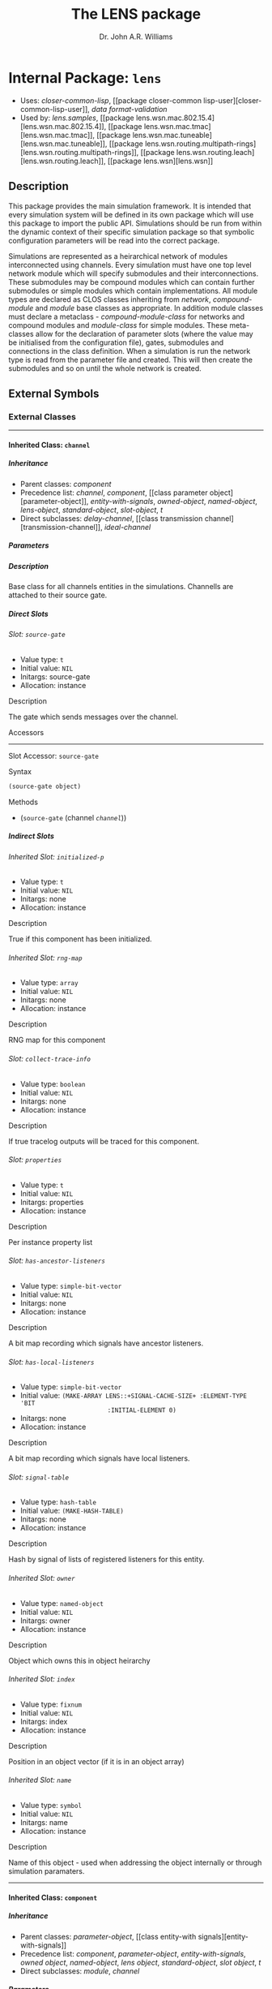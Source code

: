 #+TITLE: The LENS package
#+AUTHOR: Dr. John A.R. Williams
#+EMAIL: J.A.R.Williams@aston.ac.uk
#+LINK: hs http://www.lispworks.com/reference/HyperSpec//%s
#+STYLE: <link rel="stylesheet" type="text/css" href="clod.css" />
#+STARTUP: showall
#+OPTIONS: toc:4 H:10 @:t tags:nil

# link target 2: <<lens>>
# link target: <<package lens>>


* Internal Package: =lens=                                               :package:

- Uses:
    [[package closer-common-lisp][closer-common-lisp]], [[package closer-common
    lisp-user][closer-common-lisp-user]], [[package data-format-validation][data
    format-validation]]
- Used by:
    [[package lens.samples][lens.samples]], [[package
    lens.wsn.mac.802.15.4][lens.wsn.mac.802.15.4]], [[package
    lens.wsn.mac.tmac][lens.wsn.mac.tmac]], [[package
    lens.wsn.mac.tuneable][lens.wsn.mac.tuneable]], [[package
    lens.wsn.routing.multipath-rings][lens.wsn.routing.multipath-rings]], [[package
    lens.wsn.routing.leach][lens.wsn.routing.leach]], [[package
    lens.wsn][lens.wsn]]


** Description

This package provides the main simulation
  framework. It is intended that every simulation system will be
  defined in its own package which will use this package to import the
  public API. Simulations should be run from within the dynamic
  context of their specific simulation package so that symbolic
  configuration parameters will be read into the correct package.

Simulations are represented as a heirarchical network of
modules interconnected using channels. Every simulation must have one
top level network module which will specify submodules and their
interconnections. These submodules may be compound modules which can
contain further submodules or simple modules which contain
implementations. All module types are declared as CLOS classes
inheriting from [[network]], [[compound-module]] and
[[module]] base classes as appropriate. In addition module classes
must declare a metaclass - [[compound-module-class]] for
networks and compound modules and [[module-class]] for simple
modules. These meta-classes allow for the declaration of parameter
slots (where the value may be initialised from the configuration
file), gates, submodules and connections in the class definition.
When a simulation is run the network type is read from the parameter
file and created. This will then create the submodules and so on until
the whole network is created.


** External Symbols




*** External Classes

-----

# link target: <<class channel>>


**** Inherited Class: =channel=                                               :class:


***** Inheritance

- Parent classes:
    [[class component][component]]
- Precedence list:
    [[class channel][channel]], [[class component][component]], [[class parameter
    object][parameter-object]], [[class entity-with-signals][entity-with-signals]],
    [[class owned-object][owned-object]], [[class named-object][named-object]],
    [[class lens-object][lens-object]], [[class standard-object][standard-object]],
    [[class slot-object][slot-object]], [[class t][t]]
- Direct subclasses:
    [[class delay-channel][delay-channel]], [[class transmission
    channel][transmission-channel]], [[class ideal-channel][ideal-channel]]


***** Parameters



***** Description

Base class for all channels entities in the
  simulations. Channells are attached to their source gate.


***** Direct Slots

# link target 2: <<source-gate>>
# link target: <<slot source-gate>>


****** Slot: =source-gate=                                                       :slot:

- Value type: =t=
- Initial value: =NIL=
- Initargs: source-gate
- Allocation: instance


******* Description

The gate which sends messages over the channel.


******* Accessors

-----

# link target 2: <<source-gate>>
# link target: <<slot-accessor source-gate>>


******** Slot Accessor: =source-gate=                                     :reader:writer:


********* Syntax

#+BEGIN_SRC lisp
(source-gate object)
#+END_SRC


********* Methods

- (=source-gate= (channel [[class channel][=channel=]]))







***** Indirect Slots

# link target 2: <<initialized-p>>
# link target: <<slot initialized-p>>


****** Inherited Slot: =initialized-p=                                           :slot:

- Value type: =t=
- Initial value: =NIL=
- Initargs: none
- Allocation: instance


******* Description

True if this component has been initialized.


# link target 2: <<rng-map>>
# link target: <<slot rng-map>>


****** Inherited Slot: =rng-map=                                                 :slot:

- Value type: =array=
- Initial value: =NIL=
- Initargs: none
- Allocation: instance


******* Description

RNG map for this component


# link target 2: <<collect-trace-info>>
# link target: <<slot collect-trace-info>>


****** Slot: =collect-trace-info=                                                :slot:

- Value type: =boolean=
- Initial value: =NIL=
- Initargs: none
- Allocation: instance


******* Description

If true tracelog outputs will be traced for this component.


# link target 2: <<properties>>
# link target: <<slot properties>>


****** Slot: =properties=                                                        :slot:

- Value type: =t=
- Initial value: =NIL=
- Initargs: properties
- Allocation: instance


******* Description

Per instance property list


# link target 2: <<has-ancestor-listeners>>
# link target: <<slot has-ancestor-listeners>>


****** Slot: =has-ancestor-listeners=                                            :slot:

- Value type: =simple-bit-vector=
- Initial value: =NIL=
- Initargs: none
- Allocation: instance


******* Description

A bit map recording which signals have ancestor
    listeners.


# link target 2: <<has-local-listeners>>
# link target: <<slot has-local-listeners>>


****** Slot: =has-local-listeners=                                               :slot:

- Value type: =simple-bit-vector=
- Initial value: =(MAKE-ARRAY LENS::+SIGNAL-CACHE-SIZE+ :ELEMENT-TYPE 'BIT     
                         :INITIAL-ELEMENT 0)=
- Initargs: none
- Allocation: instance


******* Description

A bit map recording which signals have local listeners.


# link target 2: <<signal-table>>
# link target: <<slot signal-table>>


****** Slot: =signal-table=                                                      :slot:

- Value type: =hash-table=
- Initial value: =(MAKE-HASH-TABLE)=
- Initargs: none
- Allocation: instance


******* Description

Hash by signal of lists of registered listeners
    for this entity.


# link target 2: <<owner>>
# link target: <<slot owner>>


****** Inherited Slot: =owner=                                                   :slot:

- Value type: =named-object=
- Initial value: =NIL=
- Initargs: owner
- Allocation: instance


******* Description

Object which owns this in object heirarchy


# link target 2: <<index>>
# link target: <<slot index>>


****** Inherited Slot: =index=                                                   :slot:

- Value type: =fixnum=
- Initial value: =NIL=
- Initargs: index
- Allocation: instance


******* Description

Position in an object vector (if it is in an
          object array)


# link target 2: <<name>>
# link target: <<slot name>>


****** Inherited Slot: =name=                                                    :slot:

- Value type: =symbol=
- Initial value: =NIL=
- Initargs: name
- Allocation: instance


******* Description

Name of this object - used when addressing
         the object internally or through simulation paramaters.





-----

# link target 2: <<component>>
# link target: <<class component>>


**** Inherited Class: =component=                                             :class:


***** Inheritance

- Parent classes:
    [[class parameter-object][parameter-object]], [[class entity-with
    signals][entity-with-signals]]
- Precedence list:
    [[class component][component]], [[class parameter-object][parameter-object]],
    [[class entity-with-signals][entity-with-signals]], [[class owned-object][owned
    object]], [[class named-object][named-object]], [[class lens-object][lens
    object]], [[class standard-object][standard-object]], [[class slot-object][slot
    object]], [[class t][t]]
- Direct subclasses:
    [[class module][module]], [[class channel][channel]]


***** Parameters

- collect-trace-info :: a =boolean=.  If true tracelog outputs will be traced for this component.
***** Description

[[class component]] adds in random
number sequence mapping and tracing functionality on top of parameter
and signal handling. It is the base class for all modules and channels
in simulation which require these.

****** Additional Parameters


- rng-<n> :: a =integer=. Specifies the global random number sequence number
  to be mapped to the =n= th sequence for this component
- scalar-recording :: a =boolean=. If true scalar recording will be activated
   for statistics objects associated with this component.
- vector-recording :: a =boolean=. If true vector recording will
    be activated for statistics objects associated with this component.

***** Notes


Both tracing (using tracelog) and rng mapping depend on
the =*context*= dynamic global variable being set to the correct component.
This is set for initialize-instance, finish and for handle-message.
Functions or methods designed to be used to access a component
directly outside these contexts /must/ explicitely bind =*context*= around
around any dynamic context using random number generation or tracing.
and /should/ do it in all such cases as a matter of safe practice.

***** Direct Slots

# link target 2: <<collect-trace-info>>
# link target: <<slot collect-trace-info>>


****** Slot: =collect-trace-info=                                                :slot:

- Value type: =boolean=
- Initial value: =NIL=
- Initargs: none
- Allocation: instance
- Parameter: t
- Properties: nil


******* Description

If true tracelog outputs will be traced for this component.


# link target 2: <<rng-map>>
# link target: <<slot rng-map>>


****** Inherited Slot: =rng-map=                                                 :slot:

- Value type: =array=
- Initial value: =NIL=
- Initargs: none
- Allocation: instance


******* Description

RNG map for this component


******* Accessors

-----

# link target 2: <<rng-map>>
# link target: <<slot-accessor rng-map>>


******** Inherited Slot Accessor: =rng-map=                               :reader:writer:


********* Syntax

#+BEGIN_SRC lisp
(rng-map context)
#+END_SRC


********* Methods

- (=rng-map= (component [[class component][=component=]]))
- (=rng-map= (simulation [[class simulation][=simulation=]]))
- (=rng-map= (context (eql nil)))





# link target 2: <<initialized-p>>
# link target: <<slot initialized-p>>


****** Inherited Slot: =initialized-p=                                           :slot:

- Value type: =t=
- Initial value: =NIL=
- Initargs: none
- Allocation: instance


******* Description

True if this component has been initialized.


******* Accessors

-----

# link target 2: <<initialized-p>>
# link target: <<slot-accessor initialized-p>>


******** Inherited Slot Accessor: =initialized-p=                         :reader:writer:


********* Syntax

#+BEGIN_SRC lisp
(initialized-p component)
#+END_SRC

********* Arguments


- component ::  a simulation [[component]]

********* Description


Returns true if an entity has finished its initialization using the
[[initialize]] method.

********* Methods

- (=initialized-p= (component [[class component][=component=]]))
- (=initialized-p= (simulation [[class simulation][=simulation=]]))







***** Indirect Slots

# link target 2: <<properties>>
# link target: <<slot properties>>


****** Slot: =properties=                                                        :slot:

- Value type: =t=
- Initial value: =NIL=
- Initargs: properties
- Allocation: instance


******* Description

Per instance property list


# link target 2: <<has-ancestor-listeners>>
# link target: <<slot has-ancestor-listeners>>


****** Slot: =has-ancestor-listeners=                                            :slot:

- Value type: =simple-bit-vector=
- Initial value: =NIL=
- Initargs: none
- Allocation: instance


******* Description

A bit map recording which signals have ancestor
    listeners.


# link target 2: <<has-local-listeners>>
# link target: <<slot has-local-listeners>>


****** Slot: =has-local-listeners=                                               :slot:

- Value type: =simple-bit-vector=
- Initial value: =(MAKE-ARRAY LENS::+SIGNAL-CACHE-SIZE+ :ELEMENT-TYPE 'BIT     
                         :INITIAL-ELEMENT 0)=
- Initargs: none
- Allocation: instance


******* Description

A bit map recording which signals have local listeners.


# link target 2: <<signal-table>>
# link target: <<slot signal-table>>


****** Slot: =signal-table=                                                      :slot:

- Value type: =hash-table=
- Initial value: =(MAKE-HASH-TABLE)=
- Initargs: none
- Allocation: instance


******* Description

Hash by signal of lists of registered listeners
    for this entity.


# link target 2: <<owner>>
# link target: <<slot owner>>


****** Inherited Slot: =owner=                                                   :slot:

- Value type: =named-object=
- Initial value: =NIL=
- Initargs: owner
- Allocation: instance


******* Description

Object which owns this in object heirarchy


# link target 2: <<index>>
# link target: <<slot index>>


****** Inherited Slot: =index=                                                   :slot:

- Value type: =fixnum=
- Initial value: =NIL=
- Initargs: index
- Allocation: instance


******* Description

Position in an object vector (if it is in an
          object array)


# link target 2: <<name>>
# link target: <<slot name>>


****** Inherited Slot: =name=                                                    :slot:

- Value type: =symbol=
- Initial value: =NIL=
- Initargs: name
- Allocation: instance


******* Description

Name of this object - used when addressing
         the object internally or through simulation paramaters.





-----

# link target 2: <<compound-module>>
# link target: <<class compound-module>>


**** Inherited Class: =compound-module=                                       :class:


***** Inheritance

- Parent classes:
    [[class module][module]]
- Precedence list:
    [[class compound-module][compound-module]], [[class module][module]], [[class
    component][component]], [[class parameter-object][parameter-object]], [[class
    entity-with-signals][entity-with-signals]], [[class owned-object][owned
    object]], [[class named-object][named-object]], [[class lens-object][lens
    object]], [[class standard-object][standard-object]], [[class slot-object][slot
    object]], [[class t][t]]
- Direct subclasses:
    [[class wireless-channel][wireless-channel]], [[class node][node]], [[class
    communications][communications]], [[class network][network]]


***** Parameters



***** Description

Base class for all compound-modules using the [[compound-module-class]] metaclass. See [[class compound-module-class]] for details of the additional class slot options available.

Typically no further implementation beyond the class specification is
used with compound modules as messages will be automatically routed in
the gates of submodules as per the =:connections= specifications. It
is however allowed to have unconnected gates in which case
[[handle-message]] must be implemented to receive the messages. This
would allow some implementation in compound modules which they might
then send to several contained submodules.

The [[build-submodules]] and [[build-connections]] may be usefully
extended to allow algorithmic creation of the contained network.


***** Direct Slots

# link target 2: <<submodules>>
# link target: <<slot submodules>>


****** Slot: =submodules=                                                        :slot:

- Value type: =hash-table=
- Initial value: =(MAKE-HASH-TABLE)=
- Initargs: none
- Allocation: instance


******* Accessors

-----

# link target 2: <<submodules>>
# link target: <<slot-accessor submodules>>


******** Slot Accessor: =submodules=                                      :reader:writer:


********* Syntax

#+BEGIN_SRC lisp
(submodules object)
#+END_SRC


********* Methods

- (=submodules= (compound-module [[class compound-module][=compound-module=]]))





# link target 2: <<channels>>
# link target: <<slot channels>>


****** Slot: =channels=                                                          :slot:

- Value type: =list=
- Initial value: =NIL=
- Initargs: none
- Allocation: instance


******* Accessors

-----

# link target 2: <<channels>>
# link target: <<slot-accessor channels>>


******** Slot Accessor: =channels=                                        :reader:writer:


********* Syntax

#+BEGIN_SRC lisp
(channels object)
#+END_SRC


********* Methods

- (=channels= (compound-module [[class compound-module][=compound-module=]]))







***** Indirect Slots

# link target 2: <<gate-slots>>
# link target: <<slot gate-slots>>


****** Slot: =gate-slots=                                                        :slot:

- Value type: =hash-table=
- Initial value: =(MAKE-HASH-TABLE)=
- Initargs: none
- Allocation: instance


******* Description

Hash table mapping gate names to [[gate-slot]]
    instances as specified in the =:gates= slot option in the class
    specification of subclasses.


# link target 2: <<initialized-p>>
# link target: <<slot initialized-p>>


****** Inherited Slot: =initialized-p=                                           :slot:

- Value type: =t=
- Initial value: =NIL=
- Initargs: none
- Allocation: instance


******* Description

True if this component has been initialized.


# link target 2: <<rng-map>>
# link target: <<slot rng-map>>


****** Inherited Slot: =rng-map=                                                 :slot:

- Value type: =array=
- Initial value: =NIL=
- Initargs: none
- Allocation: instance


******* Description

RNG map for this component


# link target 2: <<collect-trace-info>>
# link target: <<slot collect-trace-info>>


****** Slot: =collect-trace-info=                                                :slot:

- Value type: =boolean=
- Initial value: =NIL=
- Initargs: none
- Allocation: instance


******* Description

If true tracelog outputs will be traced for this component.


# link target 2: <<properties>>
# link target: <<slot properties>>


****** Slot: =properties=                                                        :slot:

- Value type: =t=
- Initial value: =NIL=
- Initargs: properties
- Allocation: instance


******* Description

Per instance property list


# link target 2: <<has-ancestor-listeners>>
# link target: <<slot has-ancestor-listeners>>


****** Slot: =has-ancestor-listeners=                                            :slot:

- Value type: =simple-bit-vector=
- Initial value: =NIL=
- Initargs: none
- Allocation: instance


******* Description

A bit map recording which signals have ancestor
    listeners.


# link target 2: <<has-local-listeners>>
# link target: <<slot has-local-listeners>>


****** Slot: =has-local-listeners=                                               :slot:

- Value type: =simple-bit-vector=
- Initial value: =(MAKE-ARRAY LENS::+SIGNAL-CACHE-SIZE+ :ELEMENT-TYPE 'BIT     
                         :INITIAL-ELEMENT 0)=
- Initargs: none
- Allocation: instance


******* Description

A bit map recording which signals have local listeners.


# link target 2: <<signal-table>>
# link target: <<slot signal-table>>


****** Slot: =signal-table=                                                      :slot:

- Value type: =hash-table=
- Initial value: =(MAKE-HASH-TABLE)=
- Initargs: none
- Allocation: instance


******* Description

Hash by signal of lists of registered listeners
    for this entity.


# link target 2: <<owner>>
# link target: <<slot owner>>


****** Inherited Slot: =owner=                                                   :slot:

- Value type: =named-object=
- Initial value: =NIL=
- Initargs: owner
- Allocation: instance


******* Description

Object which owns this in object heirarchy


# link target 2: <<index>>
# link target: <<slot index>>


****** Inherited Slot: =index=                                                   :slot:

- Value type: =fixnum=
- Initial value: =NIL=
- Initargs: index
- Allocation: instance


******* Description

Position in an object vector (if it is in an
          object array)


# link target 2: <<name>>
# link target: <<slot name>>


****** Inherited Slot: =name=                                                    :slot:

- Value type: =symbol=
- Initial value: =NIL=
- Initargs: name
- Allocation: instance


******* Description

Name of this object - used when addressing
         the object internally or through simulation paramaters.





-----

# link target 2: <<compound-module-class>>
# link target: <<class compound-module-class>>


**** Inherited Class: =compound-module-class=                                 :class:


***** Inheritance

- Parent classes:
    [[class module-class][module-class]]
- Precedence list:
    [[class compound-module-class][compound-module-class]], [[class module
    class][module-class]], [[class parameter-class][parameter-class]], [[class
    standard-class][standard-class]], [[class std-class][std-class]], [[class slot
    class][slot-class]], [[class pcl-class][pcl-class]], [[class class][class]],
    [[class dependent-update-mixin][dependent-update-mixin]], [[class plist
    mixin][plist-mixin]], [[class definition-source-mixin][definition-source
    mixin]], [[class standard-specializer][standard-specializer]], [[class
    specializer][specializer]], [[class metaobject][metaobject]], [[class standard
    object][standard-object]], [[class slot-object][slot-object]], [[class t][t]]
- Direct subclasses:
    None.

***** Additional Class Options


- types :: ( (/typename/ /initargs/)* )

           * /typename/ : a =symbol=

           * /initargs/ : (classname {keyword argument}*)

- submodules :: ( (/submodule-name/ [/sizespec/] ((/classname/ | /typename/) {/keyword/ /argument/}* ) *)

           * /submodule-name/ : a =symbol=

           * /sizespec/ : (integer | (sizeof gate-name) | slot-name)

- connections :: ( /(gate-specifier/ [/channel-spec/] /direction/ /gate-specifier/)* )

            * /gate-specifier/ : (/gate-name/ | (/submodule-name/ /gate-name/))

            * /channel-spec/ : ((/classname/ | /typename/) {/keyword/ /argument/}* )

            * /direction/ : (=> | <=> | <=)

***** Description


Metaclass for all compound modules classes - the base class for
modules with gates, submodules and connections between those
submodules and gates. Must be used as metaclass for
[[compound-module]] classes.

See [[module-class]] for details on the =:gates=  class option.

The =:types= class option provides a way of providing a mapping
between a single symbolic /typename/ and a list of /initargs/ which
would correspond to the /classname/ and keyword arguments passed in
construction of either a submodule or channel. These names thus
provide a useful shortcut when defining submodules or channels. If a
/typename/ is specified with some additional arguments they will
override the default ones.

The =:submodules= class option provides a list of submodule class
specifications consisting of the local name for the submodule, an
optional /sizespec/ if an array of submodules is to be created and the
arguments to =make-instance= to be used. A previously defined local
type shortcut may be used instead of the classname. At creation the
=:owner= keywword will be added to the /initargs/ with the current
instance as the argument. A /sizespec/ may either be an integer, a
symbolic slot-name corresponding to one of the slots in the class or
=(sizeof gate-name)= which will correspond to the size of the array of
gates with the given gate-name.

The =:connections= class option specifies connections between
gates.  Gates are specified either as the gate name if a gate in the
current module or a list of submodule name and gate name for
submodules. They may additionally have an index parameter if
corresponding to gate arrays. The direction specifier specifies the
direction of connection, =<=>= may be used to provide connections in
both directions between =:inout= gates. An optional channel specifier
may be used as the second argument specifying the channel type and
initargs for creating the channel. The type may be a local type
definied with the =:types= slot option. The =:name= argument may be
used to give individual channels names - otherwise they will be named
after their type name. The =:owner= keyword argument will be added
with the current object instance as the argument.

***** Direct Slots

# link target 2: <<..25..localtypes>>
# link target: <<slot ..25..localtypes>>


****** Slot: =%localtypes=                                                       :slot:

- Value type: =list=
- Initial value: =NIL=
- Initargs: types
- Allocation: instance


******* Description

Specified local type mapping.


# link target 2: <<..25..submodules>>
# link target: <<slot ..25..submodules>>


****** Slot: =%submodules=                                                       :slot:

- Value type: =list=
- Initial value: =NIL=
- Initargs: submodules
- Allocation: instance


******* Description

Submodule specifications


# link target 2: <<..25..connections>>
# link target: <<slot ..25..connections>>


****** Slot: =%connections=                                                      :slot:

- Value type: =list=
- Initial value: =NIL=
- Initargs: connections
- Allocation: instance


******* Description

Connection specification for this class




***** Indirect Slots

# link target 2: <<..25..gatespec>>
# link target: <<slot ..25..gatespec>>


****** Slot: =%gatespec=                                                         :slot:

- Value type: =list=
- Initial value: =NIL=
- Initargs: none
- Allocation: instance


******* Description

The parsed gate specification used to build gates for this class


# link target 2: <<properties>>
# link target: <<slot properties>>


****** Slot: =properties=                                                        :slot:

- Value type: =list=
- Initial value: =NIL=
- Initargs: none
- Allocation: instance


******* Description

The properties for this class


# link target 2: <<slots>>
# link target: <<slot slots>>


****** Slot: =slots=                                                             :slot:

- Value type: =t=
- Initial value: =NIL=
- Initargs: none
- Allocation: instance


******* Description



# link target 2: <<direct-slots>>
# link target: <<slot direct-slots>>


****** Slot: =direct-slots=                                                      :slot:

- Value type: =t=
- Initial value: =NIL=
- Initargs: none
- Allocation: instance


******* Description



# link target 2: <<prototype>>
# link target: <<slot prototype>>


****** Slot: =prototype=                                                         :slot:

- Value type: =t=
- Initial value: =NIL=
- Initargs: none
- Allocation: instance


******* Description



# link target 2: <<wrapper>>
# link target: <<slot wrapper>>


****** Slot: =wrapper=                                                           :slot:

- Value type: =t=
- Initial value: =NIL=
- Initargs: none
- Allocation: instance


******* Description



# link target 2: <<incompatible-superclass-list>>
# link target: <<slot incompatible-superclass-list>>


****** Slot: =incompatible-superclass-list=                                      :slot:

- Value type: =t=
- Initial value: =NIL=
- Initargs: none
- Allocation: instance


******* Description



# link target 2: <<can-precede-list>>
# link target: <<slot can-precede-list>>


****** Slot: =can-precede-list=                                                  :slot:

- Value type: =t=
- Initial value: =NIL=
- Initargs: none
- Allocation: instance


******* Description



# link target 2: <<cpl-available-p>>
# link target: <<slot cpl-available-p>>


****** Slot: =cpl-available-p=                                                   :slot:

- Value type: =t=
- Initial value: =NIL=
- Initargs: none
- Allocation: instance


******* Description



# link target 2: <<..25..class-precedence-list>>
# link target: <<slot ..25..class-precedence-list>>


****** Slot: =%class-precedence-list=                                            :slot:

- Value type: =t=
- Initial value: =NIL=
- Initargs: none
- Allocation: instance


******* Description



# link target 2: <<finalized-p>>
# link target: <<slot finalized-p>>


****** Slot: =finalized-p=                                                       :slot:

- Value type: =t=
- Initial value: =NIL=
- Initargs: none
- Allocation: instance


******* Description



# link target 2: <<safe-p>>
# link target: <<slot safe-p>>


****** Slot: =safe-p=                                                            :slot:

- Value type: =t=
- Initial value: =NIL=
- Initargs: safe-p
- Allocation: instance


******* Description



# link target 2: <<..25..documentation>>
# link target: <<slot ..25..documentation>>


****** Slot: =%documentation=                                                    :slot:

- Value type: =t=
- Initial value: =NIL=
- Initargs: documentation
- Allocation: instance


******* Description



# link target 2: <<direct-methods>>
# link target: <<slot direct-methods>>


****** Slot: =direct-methods=                                                    :slot:

- Value type: =t=
- Initial value: =(CONS NIL NIL)=
- Initargs: none
- Allocation: instance


******* Description



# link target 2: <<direct-subclasses>>
# link target: <<slot direct-subclasses>>


****** Slot: =direct-subclasses=                                                 :slot:

- Value type: =t=
- Initial value: =NIL=
- Initargs: none
- Allocation: instance


******* Description



# link target 2: <<direct-superclasses>>
# link target: <<slot direct-superclasses>>


****** Slot: =direct-superclasses=                                               :slot:

- Value type: =t=
- Initial value: =NIL=
- Initargs: none
- Allocation: instance


******* Description



# link target: <<slot class-eq-specializer>>


****** Slot: =class-eq-specializer=                                              :slot:

- Value type: =t=
- Initial value: =NIL=
- Initargs: none
- Allocation: instance


******* Description



# link target 2: <<name>>
# link target: <<slot name>>


****** Inherited Slot: =name=                                                    :slot:

- Value type: =t=
- Initial value: =NIL=
- Initargs: name
- Allocation: instance


******* Description



# link target 2: <<plist>>
# link target: <<slot plist>>


****** Slot: =plist=                                                             :slot:

- Value type: =t=
- Initial value: =NIL=
- Initargs: plist
- Allocation: instance


******* Description



# link target 2: <<source>>
# link target: <<slot source>>


****** Internal Slot: =source=                                                   :slot:

- Value type: =t=
- Initial value: =NIL=
- Initargs: definition-source
- Allocation: instance


******* Description



# link target 2: <<..25..type>>
# link target: <<slot ..25..type>>


****** Slot: =%type=                                                             :slot:

- Value type: =t=
- Initial value: =NIL=
- Initargs: none
- Allocation: instance


******* Description






-----

# link target 2: <<delay-channel>>
# link target: <<class delay-channel>>


**** Inherited Class: =delay-channel=                                         :class:


***** Inheritance

- Parent classes:
    [[class channel][channel]]
- Precedence list:
    [[class delay-channel][delay-channel]], [[class channel][channel]], [[class
    component][component]], [[class parameter-object][parameter-object]], [[class
    entity-with-signals][entity-with-signals]], [[class owned-object][owned
    object]], [[class named-object][named-object]], [[class lens-object][lens
    object]], [[class standard-object][standard-object]], [[class slot-object][slot
    object]], [[class t][t]]
- Direct subclasses:
    None.


***** Parameters

- delay :: a =time-type=. Default: =0.0d0=. The propagation delay in seconds
- disabled-p :: a =lens::bool=.  NIL

***** Description

A [[channel]] with propagation delay.


***** Direct Slots

# link target 2: <<delay>>
# link target: <<slot delay>>


****** Inherited Slot: =delay=                                                   :slot:

- Value type: =time-type=
- Initial value: =0.0d0=
- Initargs: delay
- Allocation: instance
- Parameter: t
- Properties: nil


******* Description

The propagation delay in seconds


******* Accessors

-----

# link target 2: <<delay>>
# link target: <<slot-accessor delay>>


******** Inherited Slot Accessor: =delay=                                 :reader:writer:


********* Syntax

#+BEGIN_SRC lisp
(delay object)
#+END_SRC


********* Methods

- (=delay= (delay-channel [[class delay-channel][=delay-channel=]]))





# link target 2: <<disabled-p>>
# link target: <<slot disabled-p>>


****** Inherited Slot: =disabled-p=                                              :slot:

- Value type: =bool=
- Initial value: =NIL=
- Initargs: disabled
- Allocation: instance
- Parameter: t
- Properties: nil


******* Accessors

-----

# link target 2: <<disabled-p>>
# link target: <<slot-accessor disabled-p>>


******** Inherited Slot Accessor: =disabled-p=                            :reader:writer:


********* Syntax

#+BEGIN_SRC lisp
(disabled-p object)
#+END_SRC


********* Methods

- (=disabled-p= (resources [[class resources][=lens.wsn:resources=]]))
- (=disabled-p= (wsn-module [[class wsn-module][=lens.wsn:wsn-module=]]))
- (=disabled-p= (delay-channel [[class delay-channel][=delay-channel=]]))







***** Indirect Slots

# link target 2: <<source-gate>>
# link target: <<slot source-gate>>


****** Slot: =source-gate=                                                       :slot:

- Value type: =t=
- Initial value: =NIL=
- Initargs: source-gate
- Allocation: instance


******* Description

The gate which sends messages over the channel.


# link target 2: <<initialized-p>>
# link target: <<slot initialized-p>>


****** Inherited Slot: =initialized-p=                                           :slot:

- Value type: =t=
- Initial value: =NIL=
- Initargs: none
- Allocation: instance


******* Description

True if this component has been initialized.


# link target 2: <<rng-map>>
# link target: <<slot rng-map>>


****** Inherited Slot: =rng-map=                                                 :slot:

- Value type: =array=
- Initial value: =NIL=
- Initargs: none
- Allocation: instance


******* Description

RNG map for this component


# link target 2: <<collect-trace-info>>
# link target: <<slot collect-trace-info>>


****** Slot: =collect-trace-info=                                                :slot:

- Value type: =boolean=
- Initial value: =NIL=
- Initargs: none
- Allocation: instance


******* Description

If true tracelog outputs will be traced for this component.


# link target 2: <<properties>>
# link target: <<slot properties>>


****** Slot: =properties=                                                        :slot:

- Value type: =t=
- Initial value: =NIL=
- Initargs: properties
- Allocation: instance


******* Description

Per instance property list


# link target 2: <<has-ancestor-listeners>>
# link target: <<slot has-ancestor-listeners>>


****** Slot: =has-ancestor-listeners=                                            :slot:

- Value type: =simple-bit-vector=
- Initial value: =NIL=
- Initargs: none
- Allocation: instance


******* Description

A bit map recording which signals have ancestor
    listeners.


# link target 2: <<has-local-listeners>>
# link target: <<slot has-local-listeners>>


****** Slot: =has-local-listeners=                                               :slot:

- Value type: =simple-bit-vector=
- Initial value: =(MAKE-ARRAY LENS::+SIGNAL-CACHE-SIZE+ :ELEMENT-TYPE 'BIT     
                         :INITIAL-ELEMENT 0)=
- Initargs: none
- Allocation: instance


******* Description

A bit map recording which signals have local listeners.


# link target 2: <<signal-table>>
# link target: <<slot signal-table>>


****** Slot: =signal-table=                                                      :slot:

- Value type: =hash-table=
- Initial value: =(MAKE-HASH-TABLE)=
- Initargs: none
- Allocation: instance


******* Description

Hash by signal of lists of registered listeners
    for this entity.


# link target 2: <<owner>>
# link target: <<slot owner>>


****** Inherited Slot: =owner=                                                   :slot:

- Value type: =named-object=
- Initial value: =NIL=
- Initargs: owner
- Allocation: instance


******* Description

Object which owns this in object heirarchy


# link target 2: <<index>>
# link target: <<slot index>>


****** Inherited Slot: =index=                                                   :slot:

- Value type: =fixnum=
- Initial value: =NIL=
- Initargs: index
- Allocation: instance


******* Description

Position in an object vector (if it is in an
          object array)


# link target 2: <<name>>
# link target: <<slot name>>


****** Inherited Slot: =name=                                                    :slot:

- Value type: =symbol=
- Initial value: =NIL=
- Initargs: name
- Allocation: instance


******* Description

Name of this object - used when addressing
         the object internally or through simulation paramaters.





-----

# link target 2: <<entity-with-signals>>
# link target: <<class entity-with-signals>>


**** Inherited Class: =entity-with-signals=                                   :class:


***** Inheritance

- Parent classes:
    [[class owned-object][owned-object]]
- Precedence list:
    [[class entity-with-signals][entity-with-signals]], [[class owned-object][owned
    object]], [[class named-object][named-object]], [[class lens-object][lens
    object]], [[class standard-object][standard-object]], [[class slot-object][slot
    object]], [[class t][t]]
- Direct subclasses:
    [[class packet-buffer][packet-buffer]], [[class component][component]]


***** Description

An entity which can [[subscribe]] to and [[emit]] and
  [[receive-signal]] signals.


***** Direct Slots

# link target 2: <<signal-table>>
# link target: <<slot signal-table>>


****** Slot: =signal-table=                                                      :slot:

- Value type: =hash-table=
- Initial value: =(MAKE-HASH-TABLE)=
- Initargs: none
- Allocation: instance


******* Description

Hash by signal of lists of registered listeners
    for this entity.


******* Accessors

-----

# link target 2: <<signal-table>>
# link target: <<slot-accessor signal-table>>


******** Slot Accessor: =signal-table=                                    :reader:writer:


********* Syntax

#+BEGIN_SRC lisp
(signal-table object)
#+END_SRC


********* Methods

- (=signal-table= (entity-with-signals                  [[class entity-with
  signals][=entity-with-signals=]]))





# link target 2: <<has-local-listeners>>
# link target: <<slot has-local-listeners>>


****** Slot: =has-local-listeners=                                               :slot:

- Value type: =simple-bit-vector=
- Initial value: =(MAKE-ARRAY LENS::+SIGNAL-CACHE-SIZE+ :ELEMENT-TYPE 'BIT     
                         :INITIAL-ELEMENT 0)=
- Initargs: none
- Allocation: instance


******* Description

A bit map recording which signals have local listeners.


# link target 2: <<has-ancestor-listeners>>
# link target: <<slot has-ancestor-listeners>>


****** Slot: =has-ancestor-listeners=                                            :slot:

- Value type: =simple-bit-vector=
- Initial value: =NIL=
- Initargs: none
- Allocation: instance


******* Description

A bit map recording which signals have ancestor
    listeners.




***** Indirect Slots

# link target 2: <<owner>>
# link target: <<slot owner>>


****** Inherited Slot: =owner=                                                   :slot:

- Value type: =named-object=
- Initial value: =NIL=
- Initargs: owner
- Allocation: instance


******* Description

Object which owns this in object heirarchy


# link target 2: <<index>>
# link target: <<slot index>>


****** Inherited Slot: =index=                                                   :slot:

- Value type: =fixnum=
- Initial value: =NIL=
- Initargs: index
- Allocation: instance


******* Description

Position in an object vector (if it is in an
          object array)


# link target 2: <<name>>
# link target: <<slot name>>


****** Inherited Slot: =name=                                                    :slot:

- Value type: =symbol=
- Initial value: =NIL=
- Initargs: name
- Allocation: instance


******* Description

Name of this object - used when addressing
         the object internally or through simulation paramaters.





-----

# link target: <<class gate>>


**** Inherited Class: =gate=                                                  :class:


***** Inheritance

- Parent classes:
    [[class owned-object][owned-object]]
- Precedence list:
    [[class gate][gate]], [[class owned-object][owned-object]], [[class named
    object][named-object]], [[class lens-object][lens-object]], [[class standard
    object][standard-object]], [[class slot-object][slot-object]], [[class t][t]]
- Direct subclasses:
    None.


***** Description

Represents a module gate. Created and managed by
modules; the user typically does not want to directly create or
destroy gate objects. However, they are important if a module
algorithm needs to know about its surroundings. Module gates connect
only in one direction. Bidirectional connections result in two chains
of gates going in each direction.


***** Direct Slots

# link target 2: <<previous-gate>>
# link target: <<slot previous-gate>>


****** Slot: =previous-gate=                                                     :slot:

- Value type: =link=
- Initial value: =NIL=
- Initargs: none
- Allocation: instance


******* Description

The previous gate in the series of connections (the path)


******* Accessors

-----

# link target 2: <<previous-gate>>
# link target: <<slot-accessor previous-gate>>


******** Slot Accessor: =previous-gate=                                   :reader:writer:


********* Syntax

#+BEGIN_SRC lisp
(previous-gate object)
#+END_SRC


********* Methods

- (=previous-gate= (gate [[class gate][=gate=]]))





# link target 2: <<next-gate>>
# link target: <<slot next-gate>>


****** Slot: =next-gate=                                                         :slot:

- Value type: =link=
- Initial value: =NIL=
- Initargs: none
- Allocation: instance


******* Description

The next gate in the series of connections (the path)


******* Accessors

-----

# link target 2: <<next-gate>>
# link target: <<slot-accessor next-gate>>


******** Slot Accessor: =next-gate=                                       :reader:writer:


********* Syntax

#+BEGIN_SRC lisp
(next-gate object)
#+END_SRC


********* Methods

- (=next-gate= (gate [[class gate][=gate=]]))





# link target: <<slot channel>>


****** Inherited Slot: =channel=                                                 :slot:

- Value type: =channel=
- Initial value: =NIL=
- Initargs: none
- Allocation: instance


******* Description

Channel object (if exists) to next link


******* Accessors

-----

# link target: <<slot-accessor channel>>


******** Inherited Slot Accessor: =channel=                               :reader:writer:


********* Syntax

#+BEGIN_SRC lisp
(channel object)
#+END_SRC


********* Methods

- (=channel= (gate [[class gate][=gate=]]))





# link target 2: <<deliver-on-reception-start-p>>
# link target: <<slot deliver-on-reception-start-p>>


****** Inherited Slot: =deliver-on-reception-start-p=                            :slot:

- Value type: =t=
- Initial value: =NIL=
- Initargs: none
- Allocation: instance


******* Description

Messages with nonzero length then have a nonzero
    transmission duration (and thus, reception duration on the other
    side of the connection). By default, the delivery of the message
    to the module marks the end of the reception. Setting this bit
    will cause the channel to deliver the message to the module at the
    start of the reception. The duration that the reception will take
    can be extracted from the message object, by its duration()
    method.


******* Accessors

-----

# link target 2: <<deliver-on-reception-start-p>>
# link target: <<slot-accessor deliver-on-reception-start-p>>


******** Inherited Slot Accessor: =deliver-on-reception-start-p=          :reader:writer:


********* Syntax

#+BEGIN_SRC lisp
(deliver-on-reception-start-p object)
#+END_SRC


********* Methods

- (=deliver-on-reception-start-p= (gate [[class gate][=gate=]]))







***** Indirect Slots

# link target 2: <<owner>>
# link target: <<slot owner>>


****** Inherited Slot: =owner=                                                   :slot:

- Value type: =named-object=
- Initial value: =NIL=
- Initargs: owner
- Allocation: instance


******* Description

Object which owns this in object heirarchy


# link target 2: <<index>>
# link target: <<slot index>>


****** Inherited Slot: =index=                                                   :slot:

- Value type: =fixnum=
- Initial value: =NIL=
- Initargs: index
- Allocation: instance


******* Description

Position in an object vector (if it is in an
          object array)


# link target 2: <<name>>
# link target: <<slot name>>


****** Inherited Slot: =name=                                                    :slot:

- Value type: =symbol=
- Initial value: =NIL=
- Initargs: name
- Allocation: instance


******* Description

Name of this object - used when addressing
         the object internally or through simulation paramaters.





-----

# link target 2: <<gate-slot>>
# link target: <<class gate-slot>>


**** Inherited Class: =gate-slot=                                             :class:


***** Inheritance

- Parent classes:
    [[class owned-object][owned-object]]
- Precedence list:
    [[class gate-slot][gate-slot]], [[class owned-object][owned-object]], [[class
    named-object][named-object]], [[class lens-object][lens-object]], [[class
    standard-object][standard-object]], [[class slot-object][slot-object]], [[class
    t][t]]
- Direct subclasses:
    None.


***** Description

Named storage slot for gate or gates - direction
  initarg must be specified as :input, :output or :inout. If an
  initial size is given then it will be an array of gates and access
  must by index


***** Direct Slots

# link target 2: <<input>>
# link target: <<slot input>>


****** Inherited Slot: =input=                                                   :slot:

- Value type: =t=
- Initial value: =NIL=
- Initargs: none
- Allocation: instance


******* Description

Slot for input gate or gates


******* Accessors

-----

# link target 2: <<input>>
# link target: <<slot-accessor input>>


******** Inherited Slot Accessor: =input=                                 :reader:writer:


********* Syntax

#+BEGIN_SRC lisp
(input object)
#+END_SRC


********* Methods

- (=input= (gate-slot [[class gate-slot][=gate-slot=]]))



-----

# link target 2: <<input-gate-p>>
# link target: <<slot-accessor input-gate-p>>


******** Slot Accessor: =input-gate-p=                                    :reader:writer:


********* Syntax

#+BEGIN_SRC lisp
(input-gate-p object)
#+END_SRC


********* Methods

- (=input-gate-p= (gate-slot [[class gate-slot][=gate-slot=]]))





# link target 2: <<output>>
# link target: <<slot output>>


****** Inherited Slot: =output=                                                  :slot:

- Value type: =t=
- Initial value: =NIL=
- Initargs: none
- Allocation: instance


******* Description

Slot for output gate or gates


******* Accessors

-----

# link target 2: <<output>>
# link target: <<slot-accessor output>>


******** Inherited Slot Accessor: =output=                                :reader:writer:


********* Syntax

#+BEGIN_SRC lisp
(output object)
#+END_SRC


********* Methods

- (=output= (gate-slot [[class gate-slot][=gate-slot=]]))



-----

# link target 2: <<output-gate-p>>
# link target: <<slot-accessor output-gate-p>>


******** Slot Accessor: =output-gate-p=                                   :reader:writer:


********* Syntax

#+BEGIN_SRC lisp
(output-gate-p object)
#+END_SRC


********* Methods

- (=output-gate-p= (gate-slot [[class gate-slot][=gate-slot=]]))







***** Indirect Slots

# link target 2: <<owner>>
# link target: <<slot owner>>


****** Inherited Slot: =owner=                                                   :slot:

- Value type: =named-object=
- Initial value: =NIL=
- Initargs: owner
- Allocation: instance


******* Description

Object which owns this in object heirarchy


# link target 2: <<index>>
# link target: <<slot index>>


****** Inherited Slot: =index=                                                   :slot:

- Value type: =fixnum=
- Initial value: =NIL=
- Initargs: index
- Allocation: instance


******* Description

Position in an object vector (if it is in an
          object array)


# link target 2: <<name>>
# link target: <<slot name>>


****** Inherited Slot: =name=                                                    :slot:

- Value type: =symbol=
- Initial value: =NIL=
- Initargs: name
- Allocation: instance


******* Description

Name of this object - used when addressing
         the object internally or through simulation paramaters.





-----

# link target 2: <<histogram>>
# link target: <<class histogram>>


**** Inherited Class: =histogram=                                             :class:


***** Inheritance

- Parent classes:
    [[class stddev][stddev]]
- Precedence list:
    [[class histogram][histogram]], [[class stddev][stddev]], [[class scalar
    recorder][scalar-recorder]], [[class result-recorder][result-recorder]],
    [[class owned-object][owned-object]], [[class named-object][named-object]],
    [[class lens-object][lens-object]], [[class standard-object][standard-object]],
    [[class slot-object][slot-object]], [[class t][t]]
- Direct subclasses:
    None.


***** Description

Base class for density estimation classes.

 For the histogram classes, you need to specify the number of cells
 and the range. Range can either be set explicitly or you can choose
 automatic range determination.

 Automatic range estimation works in the following way:

 1.  The first num_firstvals observations are stored.
 2.  After having collected a given number of observations, the actual
     histogram is set up. The range (*min*, *max*) of the
     initial values is expanded *range_ext_factor* times, and
     the result will become the histogram's range (*rangemin*,
     *rangemax*). Based on the range, the cells are layed out.
     Then the initial values that have been stored up to this point
     will be transferred into the new histogram structure and their
     store is deleted -- this is done by the transform() function.

You may also explicitly specify the lower or upper limit and have
the other end of the range estimated automatically. The setRange...()
member functions of cDensityEstBase deal with setting
up the histogram range. It also provides pure virtual functions
transform() etc.

Subsequent observations are placed in the histogram structure.
If an observation falls out of the histogram range, the *underflow*
or the *overflow* *cell* is incremented.


***** Direct Slots

# link target 2: <<range-min>>
# link target: <<slot range-min>>


****** Slot: =range-min=                                                         :slot:

- Value type: =real=
- Initial value: =NIL=
- Initargs: min
- Allocation: instance


******* Accessors

-----

# link target 2: <<range-min>>
# link target: <<slot-accessor range-min>>


******** Slot Accessor: =range-min=                                       :reader:writer:


********* Syntax

#+BEGIN_SRC lisp
(range-min object)
#+END_SRC


********* Methods

- (=range-min= (histogram [[class histogram][=histogram=]]))





# link target 2: <<range-max>>
# link target: <<slot range-max>>


****** Slot: =range-max=                                                         :slot:

- Value type: =real=
- Initial value: =NIL=
- Initargs: max
- Allocation: instance


******* Accessors

-----

# link target 2: <<range-max>>
# link target: <<slot-accessor range-max>>


******** Slot Accessor: =range-max=                                       :reader:writer:


********* Syntax

#+BEGIN_SRC lisp
(range-max object)
#+END_SRC


********* Methods

- (=range-max= (histogram [[class histogram][=histogram=]]))





# link target 2: <<range-ext-factor>>
# link target: <<slot range-ext-factor>>


****** Slot: =range-ext-factor=                                                  :slot:

- Value type: =real=
- Initial value: =1=
- Initargs: range-ext-factor
- Allocation: instance


******* Description

Factor to expand range by


******* Accessors

-----

# link target 2: <<range-ext-factor>>
# link target: <<slot-accessor range-ext-factor>>


******** Slot Accessor: =range-ext-factor=                                :reader:writer:


********* Syntax

#+BEGIN_SRC lisp
(range-ext-factor object)
#+END_SRC


********* Methods

- (=range-ext-factor= (histogram [[class histogram][=histogram=]]))





# link target 2: <<mode>>
# link target: <<slot mode>>


****** Slot: =mode=                                                              :slot:

- Value type: =symbol=
- Initial value: =NIL=
- Initargs: mode
- Allocation: instance


******* Description

integer or float mode for collection.


******* Accessors

-----

# link target 2: <<histogram-mode>>
# link target: <<slot-accessor histogram-mode>>


******** Slot Accessor: =histogram-mode=                                  :reader:writer:


********* Syntax

#+BEGIN_SRC lisp
(histogram-mode object)
#+END_SRC


********* Methods

- (=histogram-mode= (histogram [[class histogram][=histogram=]]))





# link target 2: <<rng>>
# link target: <<slot rng>>


****** Slot: =rng=                                                               :slot:

- Value type: =fixnum=
- Initial value: =0=
- Initargs: genk
- Allocation: instance


******* Description

Index of random number generator to use


# link target 2: <<num-cells>>
# link target: <<slot num-cells>>


****** Slot: =num-cells=                                                         :slot:

- Value type: =fixnum=
- Initial value: =10=
- Initargs: num-cells
- Allocation: instance


******* Description

How many cells to use.


******* Accessors

-----

# link target 2: <<num-cells>>
# link target: <<slot-accessor num-cells>>


******** Slot Accessor: =num-cells=                                       :reader:writer:


********* Syntax

#+BEGIN_SRC lisp
(num-cells object)
#+END_SRC


********* Methods

- (=num-cells= (histogram [[class histogram][=histogram=]]))





# link target 2: <<cell-size>>
# link target: <<slot cell-size>>


****** Slot: =cell-size=                                                         :slot:

- Value type: =real=
- Initial value: =NIL=
- Initargs: none
- Allocation: instance


******* Description

Cell size once scale determined.


******* Accessors

-----

# link target 2: <<cell-size>>
# link target: <<slot-accessor cell-size>>


******** Slot Accessor: =cell-size=                                       :reader:writer:


********* Syntax

#+BEGIN_SRC lisp
(cell-size object)
#+END_SRC


********* Methods

- (=cell-size= (histogram [[class histogram][=histogram=]]))



-----

# link target 2: <<histogram-transformed-p>>
# link target: <<slot-accessor histogram-transformed-p>>


******** Slot Accessor: =histogram-transformed-p=                         :reader:writer:


********* Syntax

#+BEGIN_SRC lisp
(histogram-transformed-p object)
#+END_SRC


********* Methods

- (=histogram-transformed-p= (histogram [[class histogram][=histogram=]]))





# link target 2: <<array>>
# link target: <<slot array>>


****** Inherited Slot: =array=                                                   :slot:

- Value type: =array=
- Initial value: =NIL=
- Initargs: none
- Allocation: instance


******* Description

Pre-collected observations or cells


******* Accessors

-----

# link target 2: <<cells>>
# link target: <<slot-accessor cells>>


******** Slot Accessor: =cells=                                           :reader:writer:


********* Syntax

#+BEGIN_SRC lisp
(cells object)
#+END_SRC


********* Methods

- (=cells= (histogram [[class histogram][=histogram=]]))





# link target 2: <<units>>
# link target: <<slot units>>


****** Slot: =units=                                                             :slot:

- Value type: =string=
- Initial value: ="s"=
- Initargs: units
- Allocation: instance


# link target 2: <<underflow-cell>>
# link target: <<slot underflow-cell>>


****** Slot: =underflow-cell=                                                    :slot:

- Value type: =integer=
- Initial value: =0=
- Initargs: none
- Allocation: instance


******* Description

Number of observations below range-min


******* Accessors

-----

# link target 2: <<underflow-cell>>
# link target: <<slot-accessor underflow-cell>>


******** Slot Accessor: =underflow-cell=                                  :reader:writer:


********* Syntax

#+BEGIN_SRC lisp
(underflow-cell object)
#+END_SRC


********* Methods

- (=underflow-cell= (histogram [[class histogram][=histogram=]]))





# link target 2: <<overflow-cell>>
# link target: <<slot overflow-cell>>


****** Slot: =overflow-cell=                                                     :slot:

- Value type: =integer=
- Initial value: =0=
- Initargs: none
- Allocation: instance


******* Description

Number of observations above range-max


******* Accessors

-----

# link target 2: <<overflow-cell>>
# link target: <<slot-accessor overflow-cell>>


******** Slot Accessor: =overflow-cell=                                   :reader:writer:


********* Syntax

#+BEGIN_SRC lisp
(overflow-cell object)
#+END_SRC


********* Methods

- (=overflow-cell= (histogram [[class histogram][=histogram=]]))







***** Indirect Slots

# link target 2: <<sqrsum>>
# link target: <<slot sqrsum>>


****** Slot: =sqrsum=                                                            :slot:

- Value type: =float=
- Initial value: =0=
- Initargs: none
- Allocation: instance


# link target 2: <<sum>>
# link target: <<slot sum>>


****** Inherited Slot: =sum=                                                     :slot:

- Value type: =float=
- Initial value: =0=
- Initargs: none
- Allocation: instance


# link target 2: <<max>>
# link target: <<slot max>>


****** Inherited Slot: =max=                                                     :slot:

- Value type: =float=
- Initial value: =NIL=
- Initargs: none
- Allocation: instance


# link target 2: <<min>>
# link target: <<slot min>>


****** Inherited Slot: =min=                                                     :slot:

- Value type: =float=
- Initial value: =NIL=
- Initargs: none
- Allocation: instance


# link target 2: <<count>>
# link target: <<slot count>>


****** Inherited Slot: =count=                                                   :slot:

- Value type: =integer=
- Initial value: =0=
- Initargs: none
- Allocation: instance


# link target 2: <<output-format>>
# link target: <<slot output-format>>


****** Slot: =output-format=                                                     :slot:

- Value type: =t=
- Initial value: ="~3@/dfv:eng/"=
- Initargs: format
- Allocation: instance


******* Description

Format to use when outputing recorded units


# link target 2: <<owner>>
# link target: <<slot owner>>


****** Inherited Slot: =owner=                                                   :slot:

- Value type: =named-object=
- Initial value: =NIL=
- Initargs: owner
- Allocation: instance


******* Description

Object which owns this in object heirarchy


# link target 2: <<index>>
# link target: <<slot index>>


****** Inherited Slot: =index=                                                   :slot:

- Value type: =fixnum=
- Initial value: =NIL=
- Initargs: index
- Allocation: instance


******* Description

Position in an object vector (if it is in an
          object array)


# link target 2: <<name>>
# link target: <<slot name>>


****** Inherited Slot: =name=                                                    :slot:

- Value type: =symbol=
- Initial value: =NIL=
- Initargs: name
- Allocation: instance


******* Description

Name of this object - used when addressing
         the object internally or through simulation paramaters.





-----

# link target 2: <<history-buffer>>
# link target: <<class history-buffer>>


**** Inherited Class: =history-buffer=                                        :class:


***** Inheritance

- Parent classes:
    [[class standard-object][standard-object]]
- Precedence list:
    [[class history-buffer][history-buffer]], [[class standard-object][standard
    object]], [[class slot-object][slot-object]], [[class t][t]]
- Direct subclasses:
    None.


***** Description

A class for recording the history of seen objects.
The [[duplicate-p]] method is called with an object and will return true if the object is previously recorded in the history of this buffer.

***** Additional Initialization Arguments


- :size :: an =integer= specifies the size of the history buffer
             (number of previous entities to remember)
- :element-type :: a /type specification/ for the elements
             to be stored in the histire buffer.


***** Direct Slots

# link target 2: <<queue>>
# link target: <<slot queue>>


****** Inherited Slot: =queue=                                                   :slot:

- Value type: =vector-wrap-queue=
- Initial value: =NIL=
- Initargs: none
- Allocation: instance


******* Accessors

-----

# link target 2: <<queue>>
# link target: <<slot-accessor queue>>


******** Inherited Slot Accessor: =queue=                                 :reader:writer:


********* Syntax

#+BEGIN_SRC lisp
(queue object)
#+END_SRC


********* Methods

- (=queue= (history-buffer [[class history-buffer][=history-buffer=]]))
- (=queue= (packet-buffer [[class packet-buffer][=packet-buffer=]]))





# link target 2: <<test>>
# link target: <<slot test>>


****** Slot: =test=                                                              :slot:

- Value type: =t=
- Initial value: =#'EQUALP=
- Initargs: test
- Allocation: instance


******* Description

The test function to compare entities


******* Accessors

-----

# link target 2: <<buffer-test>>
# link target: <<slot-accessor buffer-test>>


******** Slot Accessor: =buffer-test=                                     :reader:writer:


********* Syntax

#+BEGIN_SRC lisp
(buffer-test object)
#+END_SRC


********* Methods

- (=buffer-test= (history-buffer [[class history-buffer][=history-buffer=]]))





# link target 2: <<key>>
# link target: <<slot key>>


****** Slot: =key=                                                               :slot:

- Value type: =t=
- Initial value: =#'IDENTITY=
- Initargs: key
- Allocation: instance


******* Description

The jey function to use to compare entities.


******* Accessors

-----

# link target 2: <<buffer-key>>
# link target: <<slot-accessor buffer-key>>


******** Slot Accessor: =buffer-key=                                      :reader:writer:


********* Syntax

#+BEGIN_SRC lisp
(buffer-key object)
#+END_SRC


********* Methods

- (=buffer-key= (history-buffer [[class history-buffer][=history-buffer=]]))








-----

# link target 2: <<ideal-channel>>
# link target: <<class ideal-channel>>


**** Inherited Class: =ideal-channel=                                         :class:


***** Inheritance

- Parent classes:
    [[class channel][channel]]
- Precedence list:
    [[class ideal-channel][ideal-channel]], [[class channel][channel]], [[class
    component][component]], [[class parameter-object][parameter-object]], [[class
    entity-with-signals][entity-with-signals]], [[class owned-object][owned
    object]], [[class named-object][named-object]], [[class lens-object][lens
    object]], [[class standard-object][standard-object]], [[class slot-object][slot
    object]], [[class t][t]]
- Direct subclasses:
    None.


***** Parameters



***** Description

Channel with zero propagation delay, zero
  transmission delay (infinite datarate), and always enabled.


***** Direct Slots



***** Indirect Slots

# link target 2: <<source-gate>>
# link target: <<slot source-gate>>


****** Slot: =source-gate=                                                       :slot:

- Value type: =t=
- Initial value: =NIL=
- Initargs: source-gate
- Allocation: instance


******* Description

The gate which sends messages over the channel.


# link target 2: <<initialized-p>>
# link target: <<slot initialized-p>>


****** Inherited Slot: =initialized-p=                                           :slot:

- Value type: =t=
- Initial value: =NIL=
- Initargs: none
- Allocation: instance


******* Description

True if this component has been initialized.


# link target 2: <<rng-map>>
# link target: <<slot rng-map>>


****** Inherited Slot: =rng-map=                                                 :slot:

- Value type: =array=
- Initial value: =NIL=
- Initargs: none
- Allocation: instance


******* Description

RNG map for this component


# link target 2: <<collect-trace-info>>
# link target: <<slot collect-trace-info>>


****** Slot: =collect-trace-info=                                                :slot:

- Value type: =boolean=
- Initial value: =NIL=
- Initargs: none
- Allocation: instance


******* Description

If true tracelog outputs will be traced for this component.


# link target 2: <<properties>>
# link target: <<slot properties>>


****** Slot: =properties=                                                        :slot:

- Value type: =t=
- Initial value: =NIL=
- Initargs: properties
- Allocation: instance


******* Description

Per instance property list


# link target 2: <<has-ancestor-listeners>>
# link target: <<slot has-ancestor-listeners>>


****** Slot: =has-ancestor-listeners=                                            :slot:

- Value type: =simple-bit-vector=
- Initial value: =NIL=
- Initargs: none
- Allocation: instance


******* Description

A bit map recording which signals have ancestor
    listeners.


# link target 2: <<has-local-listeners>>
# link target: <<slot has-local-listeners>>


****** Slot: =has-local-listeners=                                               :slot:

- Value type: =simple-bit-vector=
- Initial value: =(MAKE-ARRAY LENS::+SIGNAL-CACHE-SIZE+ :ELEMENT-TYPE 'BIT     
                         :INITIAL-ELEMENT 0)=
- Initargs: none
- Allocation: instance


******* Description

A bit map recording which signals have local listeners.


# link target 2: <<signal-table>>
# link target: <<slot signal-table>>


****** Slot: =signal-table=                                                      :slot:

- Value type: =hash-table=
- Initial value: =(MAKE-HASH-TABLE)=
- Initargs: none
- Allocation: instance


******* Description

Hash by signal of lists of registered listeners
    for this entity.


# link target 2: <<owner>>
# link target: <<slot owner>>


****** Inherited Slot: =owner=                                                   :slot:

- Value type: =named-object=
- Initial value: =NIL=
- Initargs: owner
- Allocation: instance


******* Description

Object which owns this in object heirarchy


# link target 2: <<index>>
# link target: <<slot index>>


****** Inherited Slot: =index=                                                   :slot:

- Value type: =fixnum=
- Initial value: =NIL=
- Initargs: index
- Allocation: instance


******* Description

Position in an object vector (if it is in an
          object array)


# link target 2: <<name>>
# link target: <<slot name>>


****** Inherited Slot: =name=                                                    :slot:

- Value type: =symbol=
- Initial value: =NIL=
- Initargs: name
- Allocation: instance


******* Description

Name of this object - used when addressing
         the object internally or through simulation paramaters.





-----

# link target 2: <<indexed-count-recorder>>
# link target: <<class indexed-count-recorder>>


**** Inherited Class: =indexed-count-recorder=                                :class:


***** Inheritance

- Parent classes:
    [[class scalar-recorder][scalar-recorder]]
- Precedence list:
    [[class indexed-count-recorder][indexed-count-recorder]], [[class scalar
    recorder][scalar-recorder]], [[class result-recorder][result-recorder]],
    [[class owned-object][owned-object]], [[class named-object][named-object]],
    [[class lens-object][lens-object]], [[class standard-object][standard-object]],
    [[class slot-object][slot-object]], [[class t][t]]
- Direct subclasses:
    None.


***** Description

Indexed count records the number of times a
  particular value is received. Values are compare using EQL. If a
  CONS is recieved using [[record]] the =car= is taken as the index
  key and the =cdr= is the amount the count is to be incremented.

  This provides a means e.g. to record the number of packets received
  by source at a destination etc.

  The recorder reports as a statistic with the keys as field names.


***** Direct Slots

# link target 2: <<count>>
# link target: <<slot count>>


****** Inherited Slot: =count=                                                   :slot:

- Value type: =t=
- Initial value: =(MAKE-HASH-TABLE :TEST #'EQUAL)=
- Initargs: none
- Allocation: instance


******* Accessors

-----

# link target 2: <<recorded-value>>
# link target: <<slot-accessor recorded-value>>


******** Slot Accessor: =recorded-value=                                  :reader:writer:


********* Syntax

#+BEGIN_SRC lisp
(recorded-value scalar-recorder)
#+END_SRC


********* Description

Return the value to record for a scalar recorder


********* Methods

- (=recorded-value= (r                    [[class accumulated-time
  recorder][=lens::accumulated-time-recorder=]]))
- (=recorded-value= (indexed-count-recorder                    [[class indexed
  count-recorder][=indexed-count-recorder=]]))
- (=recorded-value= (r [[class timeavg][=timeavg=]]))
- (=recorded-value= (last-value [[class last-value][=last-value=]]))
- (=recorded-value= (recorder [[class mean][=mean=]]))
- (=recorded-value= (sum [[class sum][=sum=]]))
- (=recorded-value= (count-recorder                    [[class count
  recorder][=lens::count-recorder=]]))







***** Indirect Slots

# link target 2: <<output-format>>
# link target: <<slot output-format>>


****** Slot: =output-format=                                                     :slot:

- Value type: =t=
- Initial value: ="~A"=
- Initargs: format
- Allocation: instance


******* Description

Format to use when outputing recorded units


# link target 2: <<owner>>
# link target: <<slot owner>>


****** Inherited Slot: =owner=                                                   :slot:

- Value type: =named-object=
- Initial value: =NIL=
- Initargs: owner
- Allocation: instance


******* Description

Object which owns this in object heirarchy


# link target 2: <<index>>
# link target: <<slot index>>


****** Inherited Slot: =index=                                                   :slot:

- Value type: =fixnum=
- Initial value: =NIL=
- Initargs: index
- Allocation: instance


******* Description

Position in an object vector (if it is in an
          object array)


# link target 2: <<name>>
# link target: <<slot name>>


****** Inherited Slot: =name=                                                    :slot:

- Value type: =symbol=
- Initial value: =NIL=
- Initargs: name
- Allocation: instance


******* Description

Name of this object - used when addressing
         the object internally or through simulation paramaters.





-----

# link target 2: <<last-value>>
# link target: <<class last-value>>


**** Inherited Class: =last-value=                                            :class:


***** Inheritance

- Parent classes:
    [[class scalar-recorder][scalar-recorder]]
- Precedence list:
    [[class last-value][last-value]], [[class scalar-recorder][scalar-recorder]],
    [[class result-recorder][result-recorder]], [[class owned-object][owned
    object]], [[class named-object][named-object]], [[class lens-object][lens
    object]], [[class standard-object][standard-object]], [[class slot-object][slot
    object]], [[class t][t]]
- Direct subclasses:
    [[class max-recorder][max-recorder]], [[class min-recorder][min-recorder]]


***** Description

Record the last value received.


***** Direct Slots

# link target 2: <<value>>
# link target: <<slot value>>


****** Slot: =value=                                                             :slot:

- Value type: =t=
- Initial value: =NIL=
- Initargs: none
- Allocation: instance


******* Accessors

-----

# link target 2: <<recorded-value>>
# link target: <<slot-accessor recorded-value>>


******** Slot Accessor: =recorded-value=                                  :reader:writer:


********* Syntax

#+BEGIN_SRC lisp
(recorded-value scalar-recorder)
#+END_SRC


********* Description

Return the value to record for a scalar recorder


********* Methods

- (=recorded-value= (r                    [[class accumulated-time
  recorder][=lens::accumulated-time-recorder=]]))
- (=recorded-value= (indexed-count-recorder                    [[class indexed
  count-recorder][=indexed-count-recorder=]]))
- (=recorded-value= (r [[class timeavg][=timeavg=]]))
- (=recorded-value= (last-value [[class last-value][=last-value=]]))
- (=recorded-value= (recorder [[class mean][=mean=]]))
- (=recorded-value= (sum [[class sum][=sum=]]))
- (=recorded-value= (count-recorder                    [[class count
  recorder][=lens::count-recorder=]]))







***** Indirect Slots

# link target 2: <<output-format>>
# link target: <<slot output-format>>


****** Slot: =output-format=                                                     :slot:

- Value type: =t=
- Initial value: ="~A"=
- Initargs: format
- Allocation: instance


******* Description

Format to use when outputing recorded units


# link target 2: <<owner>>
# link target: <<slot owner>>


****** Inherited Slot: =owner=                                                   :slot:

- Value type: =named-object=
- Initial value: =NIL=
- Initargs: owner
- Allocation: instance


******* Description

Object which owns this in object heirarchy


# link target 2: <<index>>
# link target: <<slot index>>


****** Inherited Slot: =index=                                                   :slot:

- Value type: =fixnum=
- Initial value: =NIL=
- Initargs: index
- Allocation: instance


******* Description

Position in an object vector (if it is in an
          object array)


# link target 2: <<name>>
# link target: <<slot name>>


****** Inherited Slot: =name=                                                    :slot:

- Value type: =symbol=
- Initial value: =NIL=
- Initargs: name
- Allocation: instance


******* Description

Name of this object - used when addressing
         the object internally or through simulation paramaters.





-----

# link target 2: <<mean>>
# link target: <<class mean>>


**** Inherited Class: =mean=                                                  :class:


***** Inheritance

- Parent classes:
    [[class scalar-recorder][scalar-recorder]]
- Precedence list:
    [[class mean][mean]], [[class scalar-recorder][scalar-recorder]], [[class
    result-recorder][result-recorder]], [[class owned-object][owned-object]],
    [[class named-object][named-object]], [[class lens-object][lens-object]],
    [[class standard-object][standard-object]], [[class slot-object][slot-object]],
    [[class t][t]]
- Direct subclasses:
    None.


***** Description

Record the mean of the numeric values received.


***** Direct Slots

# link target 2: <<sum>>
# link target: <<slot sum>>


****** Inherited Slot: =sum=                                                     :slot:

- Value type: =t=
- Initial value: =0=
- Initargs: none
- Allocation: instance


# link target 2: <<count>>
# link target: <<slot count>>


****** Inherited Slot: =count=                                                   :slot:

- Value type: =t=
- Initial value: =0=
- Initargs: none
- Allocation: instance




***** Indirect Slots

# link target 2: <<output-format>>
# link target: <<slot output-format>>


****** Slot: =output-format=                                                     :slot:

- Value type: =t=
- Initial value: ="~A"=
- Initargs: format
- Allocation: instance


******* Description

Format to use when outputing recorded units


# link target 2: <<owner>>
# link target: <<slot owner>>


****** Inherited Slot: =owner=                                                   :slot:

- Value type: =named-object=
- Initial value: =NIL=
- Initargs: owner
- Allocation: instance


******* Description

Object which owns this in object heirarchy


# link target 2: <<index>>
# link target: <<slot index>>


****** Inherited Slot: =index=                                                   :slot:

- Value type: =fixnum=
- Initial value: =NIL=
- Initargs: index
- Allocation: instance


******* Description

Position in an object vector (if it is in an
          object array)


# link target 2: <<name>>
# link target: <<slot name>>


****** Inherited Slot: =name=                                                    :slot:

- Value type: =symbol=
- Initial value: =NIL=
- Initargs: name
- Allocation: instance


******* Description

Name of this object - used when addressing
         the object internally or through simulation paramaters.





-----

# link target: <<class message>>


**** Inherited Class: =message=                                               :class:


***** Inheritance

- Parent classes:
    [[class event][event]], [[class owned-object][owned-object]]
- Precedence list:
    [[class message][message]], [[class event][event]], [[class owned-object][owned
    object]], [[class named-object][named-object]], [[class lens-object][lens
    object]], [[class standard-object][standard-object]], [[class slot-object][slot
    object]], [[class t][t]]
- Direct subclasses:
    [[class tictocmsg][tictocmsg]], [[class wireless-signal-start][wireless-signal
    start]], [[class communications-control-command][communications-control
    command]], [[class communications-control-message][communications-control
    message]], [[class sensor-message][sensor-message]], [[class ram-store][ram
    store]], [[class timer-message][timer-message]], [[class packet][packet]]


***** Description

Messages objects represent events, packets,
commands, jobs, customers or other kinds of entities, depending on the
model domain.


***** Direct Slots

# link target 2: <<creation-time>>
# link target: <<slot creation-time>>


****** Inherited Slot: =creation-time=                                           :slot:

- Value type: =time-type=
- Initial value: =(SIMULATION-TIME)=
- Initargs: none
- Allocation: instance


******* Description

The creation time of the message. With cloned
messages (see [[duplicate]] later), the creation time of the original message
is returned and not the time of the cloning operation. This is
particularly useful when modeling communication protocols, because
many protocols clone the transmitted packages to be able to do
retransmissions and/or segmentation/reassembly.


******* Accessors

-----

# link target 2: <<creation-time>>
# link target: <<slot-accessor creation-time>>


******** Inherited Slot Accessor: =creation-time=                         :reader:writer:


********* Syntax

#+BEGIN_SRC lisp
(creation-time object)
#+END_SRC


********* Methods

- (=creation-time= (message [[class message][=message=]]))





# link target 2: <<from>>
# link target: <<slot from>>


****** Slot: =from=                                                              :slot:

- Value type: =t=
- Initial value: =NIL=
- Initargs: none
- Allocation: instance


******* Description

Module or gate from which message was originally sent.


******* Accessors

-----

# link target 2: <<from>>
# link target: <<slot-accessor from>>


******** Slot Accessor: =from=                                            :reader:writer:


********* Syntax

#+BEGIN_SRC lisp
(from object)
#+END_SRC


********* Methods

- (=from= (message [[class message][=message=]]))





# link target 2: <<to>>
# link target: <<slot to>>


****** Slot: =to=                                                                :slot:

- Value type: =t=
- Initial value: =NIL=
- Initargs: none
- Allocation: instance


******* Description

Module or Gate which finally receices message (after a delay if appropriate)


******* Accessors

-----

# link target 2: <<to>>
# link target: <<slot-accessor to>>


******** Slot Accessor: =to=                                              :reader:writer:


********* Syntax

#+BEGIN_SRC lisp
(to object)
#+END_SRC


********* Methods

- (=to= (message [[class message][=message=]]))





# link target 2: <<sent-time>>
# link target: <<slot sent-time>>


****** Inherited Slot: =sent-time=                                               :slot:

- Value type: =time-type=
- Initial value: =NIL=
- Initargs: none
- Allocation: instance


******* Description

The simulation time the message was sent.


******* Accessors

-----

# link target 2: <<sent-time>>
# link target: <<slot-accessor sent-time>>


******** Inherited Slot Accessor: =sent-time=                             :reader:writer:


********* Syntax

#+BEGIN_SRC lisp
(sent-time object)
#+END_SRC


********* Methods

- (=sent-time= (message [[class message][=message=]]))
- (=sent-time= (event [[class event][=lens::event=]]))





# link target 2: <<timestamp>>
# link target: <<slot timestamp>>


****** Inherited Slot: =timestamp=                                               :slot:

- Value type: =time-type=
- Initial value: =0.0d0=
- Initargs: timestamp
- Allocation: instance


******* Description

Utility time stamp field for user


******* Accessors

-----

# link target 2: <<timestamp>>
# link target: <<slot-accessor timestamp>>


******** Inherited Slot Accessor: =timestamp=                             :reader:writer:


********* Syntax

#+BEGIN_SRC lisp
(timestamp object)
#+END_SRC


********* Methods

- (=timestamp= (message [[class message][=message=]]))







***** Indirect Slots

# link target 2: <<root-event>>
# link target: <<slot root-event>>


****** Inherited Slot: =root-event=                                              :slot:

- Value type: =event=
- Initial value: =NIL=
- Initargs: none
- Allocation: instance


******* Description

Top level root for cloned messages


# link target 2: <<schedule-id>>
# link target: <<slot schedule-id>>


****** Slot: =schedule-id=                                                       :slot:

- Value type: =integer=
- Initial value: =-1=
- Initargs: none
- Allocation: instance


******* Description

Used to ensure events with same time and
   priority are scheduled in order of scheduling


# link target 2: <<priority>>
# link target: <<slot priority>>


****** Slot: =priority=                                                          :slot:

- Value type: =fixnum=
- Initial value: =0=
- Initargs: priority
- Allocation: instance


******* Description

Determines delivery of messages with same arrival time


# link target 2: <<arrival-time>>
# link target: <<slot arrival-time>>


****** Inherited Slot: =arrival-time=                                            :slot:

- Value type: =time-type=
- Initial value: =-1.0d0=
- Initargs: time
- Allocation: instance


******* Description

simulation time at which event is to be handled


# link target 2: <<rank>>
# link target: <<slot rank>>


****** Slot: =rank=                                                              :slot:

- Value type: =fixnum=
- Initial value: =-1=
- Initargs: none
- Allocation: instance


******* Description

Rank in priority queue - used internally for
         efficient removal from queue.


# link target 2: <<owner>>
# link target: <<slot owner>>


****** Inherited Slot: =owner=                                                   :slot:

- Value type: =named-object=
- Initial value: =NIL=
- Initargs: owner
- Allocation: instance


******* Description

Object which owns this in object heirarchy


# link target 2: <<index>>
# link target: <<slot index>>


****** Inherited Slot: =index=                                                   :slot:

- Value type: =fixnum=
- Initial value: =NIL=
- Initargs: index
- Allocation: instance


******* Description

Position in an object vector (if it is in an
          object array)


# link target 2: <<name>>
# link target: <<slot name>>


****** Inherited Slot: =name=                                                    :slot:

- Value type: =symbol=
- Initial value: =NIL=
- Initargs: name
- Allocation: instance


******* Description

Name of this object - used when addressing
         the object internally or through simulation paramaters.





-----

# link target: <<class module>>


**** Inherited Class: =module=                                                :class:


***** Inheritance

- Parent classes:
    [[class component][component]]
- Precedence list:
    [[class module][module]], [[class component][component]], [[class parameter
    object][parameter-object]], [[class entity-with-signals][entity-with-signals]],
    [[class owned-object][owned-object]], [[class named-object][named-object]],
    [[class lens-object][lens-object]], [[class standard-object][standard-object]],
    [[class slot-object][slot-object]], [[class t][t]]
- Direct subclasses:
    [[class tic13][tic13]], [[class tic12][tic12]], [[class tic10][tic10]], [[class
    toc9][toc9]], [[class tic9][tic9]], [[class toc8][toc8]], [[class tic8][tic8]],
    [[class txc6][txc6]], [[class txc2][txc2]], [[class txc1][txc1]], [[class log
    distance][log-distance]], [[class temporal-model][temporal-model]], [[class no
    temporal-model][no-temporal-model]], [[class physical-process][physical
    process]], [[class wsn-module][wsn-module]], [[class compound-module][compound
    module]]


***** Parameters



***** Description

Base class for all [[module]]s which must have
  metaclass [[module-class]].

Modules are used to implement protocols by specialising on the
following methods.

- [[initialize]] method may be used to specify initial configuration
  of the module after creation but before the simulation starts. It
  may for example send a self message to initiate some process.
- [[handle-message]] is used to receive and process all incoming messages.
- [[send]] is used to send messages out of a gate.
- [[schedule-at]] is used to schedule self messages.


***** Direct Slots

# link target 2: <<gate-slots>>
# link target: <<slot gate-slots>>


****** Slot: =gate-slots=                                                        :slot:

- Value type: =hash-table=
- Initial value: =(MAKE-HASH-TABLE)=
- Initargs: none
- Allocation: instance


******* Description

Hash table mapping gate names to [[gate-slot]]
    instances as specified in the =:gates= slot option in the class
    specification of subclasses.


******* Accessors

-----

# link target 2: <<gate-slots>>
# link target: <<slot-accessor gate-slots>>


******** Slot Accessor: =gate-slots=                                      :reader:writer:


********* Syntax

#+BEGIN_SRC lisp
(gate-slots object)
#+END_SRC


********* Methods

- (=gate-slots= (module [[class module][=module=]]))







***** Indirect Slots

# link target 2: <<initialized-p>>
# link target: <<slot initialized-p>>


****** Inherited Slot: =initialized-p=                                           :slot:

- Value type: =t=
- Initial value: =NIL=
- Initargs: none
- Allocation: instance


******* Description

True if this component has been initialized.


# link target 2: <<rng-map>>
# link target: <<slot rng-map>>


****** Inherited Slot: =rng-map=                                                 :slot:

- Value type: =array=
- Initial value: =NIL=
- Initargs: none
- Allocation: instance


******* Description

RNG map for this component


# link target 2: <<collect-trace-info>>
# link target: <<slot collect-trace-info>>


****** Slot: =collect-trace-info=                                                :slot:

- Value type: =boolean=
- Initial value: =NIL=
- Initargs: none
- Allocation: instance


******* Description

If true tracelog outputs will be traced for this component.


# link target 2: <<properties>>
# link target: <<slot properties>>


****** Slot: =properties=                                                        :slot:

- Value type: =t=
- Initial value: =NIL=
- Initargs: properties
- Allocation: instance


******* Description

Per instance property list


# link target 2: <<has-ancestor-listeners>>
# link target: <<slot has-ancestor-listeners>>


****** Slot: =has-ancestor-listeners=                                            :slot:

- Value type: =simple-bit-vector=
- Initial value: =NIL=
- Initargs: none
- Allocation: instance


******* Description

A bit map recording which signals have ancestor
    listeners.


# link target 2: <<has-local-listeners>>
# link target: <<slot has-local-listeners>>


****** Slot: =has-local-listeners=                                               :slot:

- Value type: =simple-bit-vector=
- Initial value: =(MAKE-ARRAY LENS::+SIGNAL-CACHE-SIZE+ :ELEMENT-TYPE 'BIT     
                         :INITIAL-ELEMENT 0)=
- Initargs: none
- Allocation: instance


******* Description

A bit map recording which signals have local listeners.


# link target 2: <<signal-table>>
# link target: <<slot signal-table>>


****** Slot: =signal-table=                                                      :slot:

- Value type: =hash-table=
- Initial value: =(MAKE-HASH-TABLE)=
- Initargs: none
- Allocation: instance


******* Description

Hash by signal of lists of registered listeners
    for this entity.


# link target 2: <<owner>>
# link target: <<slot owner>>


****** Inherited Slot: =owner=                                                   :slot:

- Value type: =named-object=
- Initial value: =NIL=
- Initargs: owner
- Allocation: instance


******* Description

Object which owns this in object heirarchy


# link target 2: <<index>>
# link target: <<slot index>>


****** Inherited Slot: =index=                                                   :slot:

- Value type: =fixnum=
- Initial value: =NIL=
- Initargs: index
- Allocation: instance


******* Description

Position in an object vector (if it is in an
          object array)


# link target 2: <<name>>
# link target: <<slot name>>


****** Inherited Slot: =name=                                                    :slot:

- Value type: =symbol=
- Initial value: =NIL=
- Initargs: name
- Allocation: instance


******* Description

Name of this object - used when addressing
         the object internally or through simulation paramaters.





-----

# link target 2: <<module-class>>
# link target: <<class module-class>>


**** Inherited Class: =module-class=                                          :class:


***** Inheritance

- Parent classes:
    [[class parameter-class][parameter-class]]
- Precedence list:
    [[class module-class][module-class]], [[class parameter-class][parameter
    class]], [[class standard-class][standard-class]], [[class std-class][std
    class]], [[class slot-class][slot-class]], [[class pcl-class][pcl-class]],
    [[class class][class]], [[class dependent-update-mixin][dependent-update
    mixin]], [[class plist-mixin][plist-mixin]], [[class definition-source
    mixin][definition-source-mixin]], [[class standard-specializer][standard
    specializer]], [[class specializer][specializer]], [[class
    metaobject][metaobject]], [[class standard-object][standard-object]], [[class
    slot-object][slot-object]], [[class t][t]]
- Direct subclasses:
    [[class compound-module-class][compound-module-class]]

***** Additional Class Options

- gates :: ( (/gate-name/ /direction/ [/size]/)*)

           * /gate-name/ : a =symbol=

           * /direction/ : =(:input | :output | :inout)=

           * /size/ : an =integer=

***** Description


Metaclass for entities with gates. Must be used as
metaclass for [[module]] classes.

The gates class option specified what gates are to be created for
instances of classes of this type. The /gate-name/ specifies the
symbolic name to be used to identify the gate and must be unique for
this module. If /direction/ is specified as =:inout= both input
and output gates will be created. If /size/ is specified an array
of gates will be created. A size of zero can be useful to allow for
the automatic creation of the gates on demand depending on the
connections the module.

***** Direct Slots

# link target 2: <<..25..gatespec>>
# link target: <<slot ..25..gatespec>>


****** Slot: =%gatespec=                                                         :slot:

- Value type: =list=
- Initial value: =NIL=
- Initargs: none
- Allocation: instance


******* Description

The parsed gate specification used to build gates for this class




***** Indirect Slots

# link target 2: <<properties>>
# link target: <<slot properties>>


****** Slot: =properties=                                                        :slot:

- Value type: =list=
- Initial value: =NIL=
- Initargs: none
- Allocation: instance


******* Description

The properties for this class


# link target 2: <<slots>>
# link target: <<slot slots>>


****** Slot: =slots=                                                             :slot:

- Value type: =t=
- Initial value: =NIL=
- Initargs: none
- Allocation: instance


******* Description



# link target 2: <<direct-slots>>
# link target: <<slot direct-slots>>


****** Slot: =direct-slots=                                                      :slot:

- Value type: =t=
- Initial value: =NIL=
- Initargs: none
- Allocation: instance


******* Description



# link target 2: <<prototype>>
# link target: <<slot prototype>>


****** Slot: =prototype=                                                         :slot:

- Value type: =t=
- Initial value: =NIL=
- Initargs: none
- Allocation: instance


******* Description



# link target 2: <<wrapper>>
# link target: <<slot wrapper>>


****** Slot: =wrapper=                                                           :slot:

- Value type: =t=
- Initial value: =NIL=
- Initargs: none
- Allocation: instance


******* Description



# link target 2: <<incompatible-superclass-list>>
# link target: <<slot incompatible-superclass-list>>


****** Slot: =incompatible-superclass-list=                                      :slot:

- Value type: =t=
- Initial value: =NIL=
- Initargs: none
- Allocation: instance


******* Description



# link target 2: <<can-precede-list>>
# link target: <<slot can-precede-list>>


****** Slot: =can-precede-list=                                                  :slot:

- Value type: =t=
- Initial value: =NIL=
- Initargs: none
- Allocation: instance


******* Description



# link target 2: <<cpl-available-p>>
# link target: <<slot cpl-available-p>>


****** Slot: =cpl-available-p=                                                   :slot:

- Value type: =t=
- Initial value: =NIL=
- Initargs: none
- Allocation: instance


******* Description



# link target 2: <<..25..class-precedence-list>>
# link target: <<slot ..25..class-precedence-list>>


****** Slot: =%class-precedence-list=                                            :slot:

- Value type: =t=
- Initial value: =NIL=
- Initargs: none
- Allocation: instance


******* Description



# link target 2: <<finalized-p>>
# link target: <<slot finalized-p>>


****** Slot: =finalized-p=                                                       :slot:

- Value type: =t=
- Initial value: =NIL=
- Initargs: none
- Allocation: instance


******* Description



# link target 2: <<safe-p>>
# link target: <<slot safe-p>>


****** Slot: =safe-p=                                                            :slot:

- Value type: =t=
- Initial value: =NIL=
- Initargs: safe-p
- Allocation: instance


******* Description



# link target 2: <<..25..documentation>>
# link target: <<slot ..25..documentation>>


****** Slot: =%documentation=                                                    :slot:

- Value type: =t=
- Initial value: =NIL=
- Initargs: documentation
- Allocation: instance


******* Description



# link target 2: <<direct-methods>>
# link target: <<slot direct-methods>>


****** Slot: =direct-methods=                                                    :slot:

- Value type: =t=
- Initial value: =(CONS NIL NIL)=
- Initargs: none
- Allocation: instance


******* Description



# link target 2: <<direct-subclasses>>
# link target: <<slot direct-subclasses>>


****** Slot: =direct-subclasses=                                                 :slot:

- Value type: =t=
- Initial value: =NIL=
- Initargs: none
- Allocation: instance


******* Description



# link target 2: <<direct-superclasses>>
# link target: <<slot direct-superclasses>>


****** Slot: =direct-superclasses=                                               :slot:

- Value type: =t=
- Initial value: =NIL=
- Initargs: none
- Allocation: instance


******* Description



# link target: <<slot class-eq-specializer>>


****** Slot: =class-eq-specializer=                                              :slot:

- Value type: =t=
- Initial value: =NIL=
- Initargs: none
- Allocation: instance


******* Description



# link target 2: <<name>>
# link target: <<slot name>>


****** Inherited Slot: =name=                                                    :slot:

- Value type: =t=
- Initial value: =NIL=
- Initargs: name
- Allocation: instance


******* Description



# link target 2: <<plist>>
# link target: <<slot plist>>


****** Slot: =plist=                                                             :slot:

- Value type: =t=
- Initial value: =NIL=
- Initargs: plist
- Allocation: instance


******* Description



# link target 2: <<source>>
# link target: <<slot source>>


****** Internal Slot: =source=                                                   :slot:

- Value type: =t=
- Initial value: =NIL=
- Initargs: definition-source
- Allocation: instance


******* Description



# link target 2: <<..25..type>>
# link target: <<slot ..25..type>>


****** Slot: =%type=                                                             :slot:

- Value type: =t=
- Initial value: =NIL=
- Initargs: none
- Allocation: instance


******* Description






-----

# link target 2: <<mt-random-state>>
# link target: <<class mt-random-state>>


**** Inherited Class: =mt-random-state=                                       :class:


***** Inheritance

- Parent classes:
    [[class standard-object][standard-object]]
- Precedence list:
    [[class mt-random-state][mt-random-state]], [[class standard-object][standard
    object]], [[class slot-object][slot-object]], [[class t][t]]
- Direct subclasses:
    None.

***** Description


The Mersenne Twister is an algorithm for generating random numbers.  It
was designed with consideration of the flaws in various other generators.
The period, 2^19937-1, and the order of equidistribution, 623 dimensions,
are far greater.  The generator is also fast; it avoids multiplication and
division, and it benefits from caches and pipelines.  For more information
see the inventors' web page at http://www.math.keio.ac.jp/~matumoto/emt.html

***** Reference


M. Matsumoto and T. Nishimura, 'Mersenne Twister: A 623-Dimensionally
Equidistributed Uniform Pseudo-Random Number Generator', ACM Transactions on
Modeling and Computer Simulation, Vol. 8, No. 1, January 1998, pp 3-30.

***** Direct Slots

# link target 2: <<arr>>
# link target: <<slot arr>>


****** Slot: =arr=                                                               :slot:

- Value type: =array=
- Initial value: =(MAKE-ARRAY LENS::+MT-N+ :ELEMENT-TYPE '(UINT 32))=
- Initargs: none
- Allocation: instance


# link target 2: <<mti>>
# link target: <<slot mti>>


****** Slot: =mti=                                                               :slot:

- Value type: =fixnum=
- Initial value: =LENS::+MT-N+=
- Initargs: none
- Allocation: instance


# link target 2: <<seed>>
# link target: <<slot seed>>


****** Inherited Slot: =seed=                                                    :slot:

- Value type: =t=
- Initial value: =NIL=
- Initargs: seed
- Allocation: instance


******* Description

The initial seed value.


# link target 2: <<count>>
# link target: <<slot count>>


****** Inherited Slot: =count=                                                   :slot:

- Value type: =t=
- Initial value: =0=
- Initargs: none
- Allocation: instance


******* Description

The number of random values extracted.





-----

# link target 2: <<named-object>>
# link target: <<class named-object>>


**** Inherited Class: =named-object=                                          :class:


***** Inheritance

- Parent classes:
    [[class lens-object][lens-object]]
- Precedence list:
    [[class named-object][named-object]], [[class lens-object][lens-object]],
    [[class standard-object][standard-object]], [[class slot-object][slot-object]],
    [[class t][t]]
- Direct subclasses:
    [[class simulation][simulation]], [[class owned-object][owned-object]]


***** Description

Not documented.


***** Direct Slots

# link target 2: <<name>>
# link target: <<slot name>>


****** Inherited Slot: =name=                                                    :slot:

- Value type: =symbol=
- Initial value: =NIL=
- Initargs: name
- Allocation: instance


******* Description

Name of this object - used when addressing
         the object internally or through simulation paramaters.


******* Accessors

-----

# link target 2: <<name>>
# link target: <<slot-accessor name>>


******** Inherited Slot Accessor: =name=                                  :reader:writer:


********* Syntax

#+BEGIN_SRC lisp
(name object)
#+END_SRC


********* Methods

- (=name= (link [[class gate][=gate=]]))
- (=name= (named-object [[class named-object][=named-object=]]))





# link target 2: <<index>>
# link target: <<slot index>>


****** Inherited Slot: =index=                                                   :slot:

- Value type: =fixnum=
- Initial value: =NIL=
- Initargs: index
- Allocation: instance


******* Description

Position in an object vector (if it is in an
          object array)


******* Accessors

-----

# link target 2: <<index>>
# link target: <<slot-accessor index>>


******** Inherited Slot Accessor: =index=                                 :reader:writer:


********* Syntax

#+BEGIN_SRC lisp
(index object)
#+END_SRC


********* Methods

- (=index= (named-object [[class named-object][=named-object=]]))








-----

# link target: <<class network>>


**** Inherited Class: =network=                                               :class:


***** Inheritance

- Parent classes:
    [[class compound-module][compound-module]]
- Precedence list:
    [[class network][network]], [[class compound-module][compound-module]], [[class
    module][module]], [[class component][component]], [[class parameter
    object][parameter-object]], [[class entity-with-signals][entity-with-signals]],
    [[class owned-object][owned-object]], [[class named-object][named-object]],
    [[class lens-object][lens-object]], [[class standard-object][standard-object]],
    [[class slot-object][slot-object]], [[class t][t]]
- Direct subclasses:
    [[class tictoc12][tictoc12]], [[class tictoc10][tictoc10]], [[class
    tictoc8][tictoc8]], [[class tictoc4][tictoc4]], [[class tictoc2][tictoc2]],
    [[class tictoc1][tictoc1]], [[class wsn][wsn]]


***** Parameters



***** Description

Base class for networks. This is the required type
  for the top-level [[compound-module]] of a simulation network and it
  is required that it has no gate specification. It is specified in
  the =network= simulation parameter.


***** Direct Slots

# link target 2: <<gate-slots>>
# link target: <<slot gate-slots>>


****** Slot: =gate-slots=                                                        :slot:

- Value type: =t=
- Initial value: =NIL=
- Initargs: none
- Allocation: instance




***** Indirect Slots

# link target 2: <<channels>>
# link target: <<slot channels>>


****** Slot: =channels=                                                          :slot:

- Value type: =list=
- Initial value: =NIL=
- Initargs: none
- Allocation: instance


# link target 2: <<submodules>>
# link target: <<slot submodules>>


****** Slot: =submodules=                                                        :slot:

- Value type: =hash-table=
- Initial value: =(MAKE-HASH-TABLE)=
- Initargs: none
- Allocation: instance


# link target 2: <<initialized-p>>
# link target: <<slot initialized-p>>


****** Inherited Slot: =initialized-p=                                           :slot:

- Value type: =t=
- Initial value: =NIL=
- Initargs: none
- Allocation: instance


******* Description

True if this component has been initialized.


# link target 2: <<rng-map>>
# link target: <<slot rng-map>>


****** Inherited Slot: =rng-map=                                                 :slot:

- Value type: =array=
- Initial value: =NIL=
- Initargs: none
- Allocation: instance


******* Description

RNG map for this component


# link target 2: <<collect-trace-info>>
# link target: <<slot collect-trace-info>>


****** Slot: =collect-trace-info=                                                :slot:

- Value type: =boolean=
- Initial value: =NIL=
- Initargs: none
- Allocation: instance


******* Description

If true tracelog outputs will be traced for this component.


# link target 2: <<properties>>
# link target: <<slot properties>>


****** Slot: =properties=                                                        :slot:

- Value type: =t=
- Initial value: =NIL=
- Initargs: properties
- Allocation: instance


******* Description

Per instance property list


# link target 2: <<has-ancestor-listeners>>
# link target: <<slot has-ancestor-listeners>>


****** Slot: =has-ancestor-listeners=                                            :slot:

- Value type: =simple-bit-vector=
- Initial value: =NIL=
- Initargs: none
- Allocation: instance


******* Description

A bit map recording which signals have ancestor
    listeners.


# link target 2: <<has-local-listeners>>
# link target: <<slot has-local-listeners>>


****** Slot: =has-local-listeners=                                               :slot:

- Value type: =simple-bit-vector=
- Initial value: =(MAKE-ARRAY LENS::+SIGNAL-CACHE-SIZE+ :ELEMENT-TYPE 'BIT     
                         :INITIAL-ELEMENT 0)=
- Initargs: none
- Allocation: instance


******* Description

A bit map recording which signals have local listeners.


# link target 2: <<signal-table>>
# link target: <<slot signal-table>>


****** Slot: =signal-table=                                                      :slot:

- Value type: =hash-table=
- Initial value: =(MAKE-HASH-TABLE)=
- Initargs: none
- Allocation: instance


******* Description

Hash by signal of lists of registered listeners
    for this entity.


# link target 2: <<owner>>
# link target: <<slot owner>>


****** Inherited Slot: =owner=                                                   :slot:

- Value type: =named-object=
- Initial value: =NIL=
- Initargs: owner
- Allocation: instance


******* Description

Object which owns this in object heirarchy


# link target 2: <<index>>
# link target: <<slot index>>


****** Inherited Slot: =index=                                                   :slot:

- Value type: =fixnum=
- Initial value: =NIL=
- Initargs: index
- Allocation: instance


******* Description

Position in an object vector (if it is in an
          object array)


# link target 2: <<name>>
# link target: <<slot name>>


****** Inherited Slot: =name=                                                    :slot:

- Value type: =symbol=
- Initial value: =NIL=
- Initargs: name
- Allocation: instance


******* Description

Name of this object - used when addressing
         the object internally or through simulation paramaters.





-----

# link target 2: <<owned-object>>
# link target: <<class owned-object>>


**** Inherited Class: =owned-object=                                          :class:


***** Inheritance

- Parent classes:
    [[class named-object][named-object]]
- Precedence list:
    [[class owned-object][owned-object]], [[class named-object][named-object]],
    [[class lens-object][lens-object]], [[class standard-object][standard-object]],
    [[class slot-object][slot-object]], [[class t][t]]
- Direct subclasses:
    [[class result-recorder][result-recorder]], [[class gate-slot][gate-slot]],
    [[class gate][gate]], [[class message][message]], [[class entity-with
    signals][entity-with-signals]]


***** Description

Not documented.


***** Direct Slots

# link target 2: <<owner>>
# link target: <<slot owner>>


****** Inherited Slot: =owner=                                                   :slot:

- Value type: =named-object=
- Initial value: =NIL=
- Initargs: owner
- Allocation: instance


******* Description

Object which owns this in object heirarchy


******* Accessors

-----

# link target 2: <<owner>>
# link target: <<slot-accessor owner>>


******** Inherited Slot Accessor: =owner=                                 :reader:writer:


********* Syntax

#+BEGIN_SRC lisp
(owner object)
#+END_SRC


********* Methods

- (=owner= (owned-object [[class owned-object][=owned-object=]]))







***** Indirect Slots

# link target 2: <<index>>
# link target: <<slot index>>


****** Inherited Slot: =index=                                                   :slot:

- Value type: =fixnum=
- Initial value: =NIL=
- Initargs: index
- Allocation: instance


******* Description

Position in an object vector (if it is in an
          object array)


# link target 2: <<name>>
# link target: <<slot name>>


****** Inherited Slot: =name=                                                    :slot:

- Value type: =symbol=
- Initial value: =NIL=
- Initargs: name
- Allocation: instance


******* Description

Name of this object - used when addressing
         the object internally or through simulation paramaters.





-----

# link target 2: <<packet>>
# link target: <<class packet>>


**** Inherited Class: =packet=                                                :class:


***** Inheritance

- Parent classes:
    [[class message][message]]
- Precedence list:
    [[class packet][packet]], [[class message][message]], [[class event][event]],
    [[class owned-object][owned-object]], [[class named-object][named-object]],
    [[class lens-object][lens-object]], [[class standard-object][standard-object]],
    [[class slot-object][slot-object]], [[class t][t]]
- Direct subclasses:
    [[class wsn-packet][wsn-packet]], [[class application-packet][application
    packet]], [[class wireless-signal-end][wireless-signal-end]]


***** Description

Representation of network packets. Packets are
   messages which may take time to deliver over transmission links.

Protocol [[modules]] will typically [[encapsulate]] a packet from an
upper level in a packet message type, adding in any additional fields
before passing to a lower level]]. On receiving their packet from a
lower level they can call [[decapsulate]] to get the original
encapsulated packet to pass on to upper levels. If a packet is to be
sent to multiple destinations then [[duplicate]] must be called to
create multiple copies as required.


***** Direct Slots

# link target 2: <<encapsulated-packet>>
# link target: <<slot encapsulated-packet>>


****** Slot: =encapsulated-packet=                                               :slot:

- Value type: =packet=
- Initial value: =NIL=
- Initargs: encapsulated-packet
- Allocation: instance


******* Description

Higher level encapsulated protocol packet.


# link target 2: <<duration>>
# link target: <<slot duration>>


****** Internal Slot: =duration=                                                 :slot:

- Value type: =time-type=
- Initial value: =0.0d0=
- Initargs: none
- Allocation: instance


******* Description

Duration of last transmission


******* Accessors

-----

# link target 2: <<duration>>
# link target: <<slot-accessor duration>>


******** Internal Slot Accessor: =duration=                               :reader:writer:


********* Syntax

#+BEGIN_SRC lisp
(duration object)
#+END_SRC


********* Methods

- (=duration= (packet [[class packet][=packet=]]))





# link target 2: <<control-info>>
# link target: <<slot control-info>>


****** Inherited Slot: =control-info=                                            :slot:

- Value type: =t=
- Initial value: =NIL=
- Initargs: control-info
- Allocation: instance


******* Description

Additional data to be passed with packet between
    protocol layers.


******* Accessors

-----

# link target 2: <<control-info>>
# link target: <<slot-accessor control-info>>


******** Inherited Slot Accessor: =control-info=                          :reader:writer:


********* Syntax

#+BEGIN_SRC lisp
(control-info object)
#+END_SRC


********* Methods

- (=control-info= (packet [[class packet][=packet=]]))





# link target 2: <<reception-start-p>>
# link target: <<slot reception-start-p>>


****** Slot: =reception-start-p=                                                 :slot:

- Value type: =boolean=
- Initial value: =NIL=
- Initargs: deliver-on-reception-start
- Allocation: instance


******* Description

Identify whether this packet represents the start
or the end of the reception after the packet travelled through a
channel with a data rate. This flag is controlled by the
deliver-on-reception-start flag of the receiving gate.


******* Accessors

-----

# link target 2: <<reception-start-p>>
# link target: <<slot-accessor reception-start-p>>


******** Slot Accessor: =reception-start-p=                               :reader:writer:


********* Syntax

#+BEGIN_SRC lisp
(reception-start-p object)
#+END_SRC


********* Methods

- (=reception-start-p= (packet [[class packet][=packet=]]))





# link target 2: <<bit-error-p>>
# link target: <<slot bit-error-p>>


****** Inherited Slot: =bit-error-p=                                             :slot:

- Value type: =t=
- Initial value: =NIL=
- Initargs: none
- Allocation: instance


******* Description

The result of error modelling after the packet is
sent through a channel that has a nonzero packet error rate (PER) or
bit error rate (BER). It is up to the receiver to examine this flag
after having received the packet, and to act upon it.


******* Accessors

-----

# link target 2: <<bit-error-p>>
# link target: <<slot-accessor bit-error-p>>


******** Inherited Slot Accessor: =bit-error-p=                           :reader:writer:


********* Syntax

#+BEGIN_SRC lisp
(bit-error-p object)
#+END_SRC


********* Methods

- (=bit-error-p= (packet [[class packet][=packet=]]))







***** Indirect Slots

# link target 2: <<timestamp>>
# link target: <<slot timestamp>>


****** Inherited Slot: =timestamp=                                               :slot:

- Value type: =time-type=
- Initial value: =0.0d0=
- Initargs: timestamp
- Allocation: instance


******* Description

Utility time stamp field for user


# link target 2: <<to>>
# link target: <<slot to>>


****** Slot: =to=                                                                :slot:

- Value type: =t=
- Initial value: =NIL=
- Initargs: none
- Allocation: instance


******* Description

Module or Gate which finally receices message (after a delay if appropriate)


# link target 2: <<from>>
# link target: <<slot from>>


****** Slot: =from=                                                              :slot:

- Value type: =t=
- Initial value: =NIL=
- Initargs: none
- Allocation: instance


******* Description

Module or gate from which message was originally sent.


# link target 2: <<creation-time>>
# link target: <<slot creation-time>>


****** Inherited Slot: =creation-time=                                           :slot:

- Value type: =time-type=
- Initial value: =(SIMULATION-TIME)=
- Initargs: none
- Allocation: instance


******* Description

The creation time of the message. With cloned
messages (see [[duplicate]] later), the creation time of the original message
is returned and not the time of the cloning operation. This is
particularly useful when modeling communication protocols, because
many protocols clone the transmitted packages to be able to do
retransmissions and/or segmentation/reassembly.


# link target 2: <<root-event>>
# link target: <<slot root-event>>


****** Inherited Slot: =root-event=                                              :slot:

- Value type: =event=
- Initial value: =NIL=
- Initargs: none
- Allocation: instance


******* Description

Top level root for cloned messages


# link target 2: <<schedule-id>>
# link target: <<slot schedule-id>>


****** Slot: =schedule-id=                                                       :slot:

- Value type: =integer=
- Initial value: =-1=
- Initargs: none
- Allocation: instance


******* Description

Used to ensure events with same time and
   priority are scheduled in order of scheduling


# link target 2: <<priority>>
# link target: <<slot priority>>


****** Slot: =priority=                                                          :slot:

- Value type: =fixnum=
- Initial value: =0=
- Initargs: priority
- Allocation: instance


******* Description

Determines delivery of messages with same arrival time


# link target 2: <<arrival-time>>
# link target: <<slot arrival-time>>


****** Inherited Slot: =arrival-time=                                            :slot:

- Value type: =time-type=
- Initial value: =-1.0d0=
- Initargs: time
- Allocation: instance


******* Description

simulation time at which event is to be handled


# link target 2: <<sent-time>>
# link target: <<slot sent-time>>


****** Inherited Slot: =sent-time=                                               :slot:

- Value type: =double-float=
- Initial value: =NIL=
- Initargs: none
- Allocation: instance


******* Description

The simulation time the message was sent.


# link target 2: <<rank>>
# link target: <<slot rank>>


****** Slot: =rank=                                                              :slot:

- Value type: =fixnum=
- Initial value: =-1=
- Initargs: none
- Allocation: instance


******* Description

Rank in priority queue - used internally for
         efficient removal from queue.


# link target 2: <<owner>>
# link target: <<slot owner>>


****** Inherited Slot: =owner=                                                   :slot:

- Value type: =named-object=
- Initial value: =NIL=
- Initargs: owner
- Allocation: instance


******* Description

Object which owns this in object heirarchy


# link target 2: <<index>>
# link target: <<slot index>>


****** Inherited Slot: =index=                                                   :slot:

- Value type: =fixnum=
- Initial value: =NIL=
- Initargs: index
- Allocation: instance


******* Description

Position in an object vector (if it is in an
          object array)


# link target 2: <<name>>
# link target: <<slot name>>


****** Inherited Slot: =name=                                                    :slot:

- Value type: =symbol=
- Initial value: =NIL=
- Initargs: name
- Allocation: instance


******* Description

Name of this object - used when addressing
         the object internally or through simulation paramaters.





-----

# link target 2: <<packet-buffer>>
# link target: <<class packet-buffer>>


**** Inherited Class: =packet-buffer=                                         :class:


***** Inheritance

- Parent classes:
    [[class entity-with-signals][entity-with-signals]], [[class parameter
    object][parameter-object]]
- Precedence list:
    [[class packet-buffer][packet-buffer]], [[class entity-with-signals][entity
    with-signals]], [[class owned-object][owned-object]], [[class named
    object][named-object]], [[class lens-object][lens-object]], [[class parameter
    object][parameter-object]], [[class standard-object][standard-object]], [[class
    slot-object][slot-object]], [[class t][t]]
- Direct subclasses:
    None.


***** Parameters

- buffer-size :: a =fixnum=. Default: =32=. max buffer size in messages
- buffer-size-bytes :: a =fixnum=.  max size in bytes

***** Description

A packet buffer emplements the queue interface for
[[packet]]s using a timestamped queue. [[dequeue]] and [[peek]] from a
[[timestamped-queue]] returns this time as a second value. It also
keeps track of the average queue duration which can be obtained using
[[average-queue-time]].

It keeps track of the buffer size which may be set using the
=buffer-size= or =buffer-size-bytes= parameters. [[packet]]s are
dropped if either maximum buffer size is exceeded and the =drop=
signal will be generated with the dropped [[packet]] as the
argument. Every time the queue length is changed the =buffer-length=
and =buffer-time= events are generated with the buffer and the
duration the packet was in the buffer respectively.

 


***** Direct Slots

# link target 2: <<queue>>
# link target: <<slot queue>>


****** Inherited Slot: =queue=                                                   :slot:

- Value type: =timestamped-queue=
- Initial value: =NIL=
- Initargs: none
- Allocation: instance


******* Accessors

-----

# link target 2: <<queue>>
# link target: <<slot-accessor queue>>


******** Inherited Slot Accessor: =queue=                                 :reader:writer:


********* Syntax

#+BEGIN_SRC lisp
(queue object)
#+END_SRC


********* Methods

- (=queue= (history-buffer [[class history-buffer][=history-buffer=]]))
- (=queue= (packet-buffer [[class packet-buffer][=packet-buffer=]]))





# link target 2: <<buffer-size>>
# link target: <<slot buffer-size>>


****** Inherited Slot: =buffer-size=                                             :slot:

- Value type: =fixnum=
- Initial value: =32=
- Initargs: buffer-size
- Allocation: instance
- Parameter: t
- Properties: nil


******* Description

max buffer size in messages


******* Accessors

-----

# link target 2: <<buffer-size>>
# link target: <<slot-accessor buffer-size>>


******** Inherited Slot Accessor: =buffer-size=                           :reader:writer:


********* Syntax

#+BEGIN_SRC lisp
(buffer-size object)
#+END_SRC


********* Methods

- (=buffer-size= (packet-buffer [[class packet-buffer][=packet-buffer=]]))





# link target 2: <<buffer-size-bytes>>
# link target: <<slot buffer-size-bytes>>


****** Inherited Slot: =buffer-size-bytes=                                       :slot:

- Value type: =fixnum=
- Initial value: =NIL=
- Initargs: buffer-size-bytes
- Allocation: instance
- Parameter: t
- Properties: nil


******* Description

max size in bytes


******* Accessors

-----

# link target 2: <<buffer-size-bytes>>
# link target: <<slot-accessor buffer-size-bytes>>


******** Inherited Slot Accessor: =buffer-size-bytes=                     :reader:writer:


********* Syntax

#+BEGIN_SRC lisp
(buffer-size-bytes object)
#+END_SRC


********* Methods

- (=buffer-size-bytes= (packet-buffer [[class packet-buffer][=packet
  buffer=]]))





# link target 2: <<byte-length>>
# link target: <<slot byte-length>>


****** Inherited Slot: =byte-length=                                             :slot:

- Value type: =fixnum=
- Initial value: =0=
- Initargs: none
- Allocation: instance


******* Accessors

-----

# link target 2: <<byte-length>>
# link target: <<slot-accessor byte-length>>


******** Inherited Slot Accessor: =byte-length=                           :reader:writer:


********* Syntax

#+BEGIN_SRC lisp
(byte-length entity)
#+END_SRC


********* Description

Return the length in whole octets (8 bit bytes) of
  an =entity=. For a [[packet]] the length should include the length
  of all encapsulated packets together with its overhead.


********* Methods

- (=byte-length= (packet-buffer [[class packet-buffer][=packet-buffer=]]))
- (=byte-length= (v [[class bit-vector][=bit-vector=]]))
- (=byte-length= (pkt (eql lens.wsn.mac.802.15.4::mac802.15.4-gts-request
  packet)))
- (=byte-length= (pkt (eql lens.wsn.mac.802.15.4::mac802.15.4-ack-packet)))
- (=byte-length= (pkt (eql lens.wsn.mac.802.15.4::mac802.15.4-associate
  packet)))
- (=byte-length= (pkt                 [[class mac802.15.4-protocol
  packet][=lens.wsn.mac.802.15.4::mac802.15.4-protocol-packet=]]))
- (=byte-length= (pkt                 [[class mac802.15.4-beacon
  packet][=lens.wsn.mac.802.15.4::mac802.15.4-beacon-packet=]]))
- (=byte-length= (mac802.15.4-gts-request-packet                 [[class
  mac802.15.4-gts-request-packet][=lens.wsn.mac.802.15.4::mac802.15.4-gts
  request-packet=]]))
- (=byte-length= (mac802.15.4-ack-packet                 [[class mac802.15.4
  ack-packet][=lens.wsn.mac.802.15.4::mac802.15.4-ack-packet=]]))
- (=byte-length= (mac802.15.4-associate-packet                 [[class
  mac802.15.4-associate-packet][=lens.wsn.mac.802.15.4::mac802.15.4-associate
  packet=]]))
- (=byte-length= (pkt                 [[class aggregate-application
  packet][=lens.wsn.routing.leach::aggregate-application-packet=]]))
- (=byte-length= (packet [[class wsn-packet][=lens.wsn:wsn-packet=]]))
- (=byte-length= (application-packet                 [[class application
  packet][=lens.wsn:application-packet=]]))
- (=byte-length= (pkt                 [[class wireless-signal
  end][=lens.wsn::wireless-signal-end=]]))







***** Indirect Slots

# link target 2: <<has-ancestor-listeners>>
# link target: <<slot has-ancestor-listeners>>


****** Slot: =has-ancestor-listeners=                                            :slot:

- Value type: =simple-bit-vector=
- Initial value: =NIL=
- Initargs: none
- Allocation: instance


******* Description

A bit map recording which signals have ancestor
    listeners.


# link target 2: <<has-local-listeners>>
# link target: <<slot has-local-listeners>>


****** Slot: =has-local-listeners=                                               :slot:

- Value type: =simple-bit-vector=
- Initial value: =(MAKE-ARRAY LENS::+SIGNAL-CACHE-SIZE+ :ELEMENT-TYPE 'BIT     
                         :INITIAL-ELEMENT 0)=
- Initargs: none
- Allocation: instance


******* Description

A bit map recording which signals have local listeners.


# link target 2: <<signal-table>>
# link target: <<slot signal-table>>


****** Slot: =signal-table=                                                      :slot:

- Value type: =hash-table=
- Initial value: =(MAKE-HASH-TABLE)=
- Initargs: none
- Allocation: instance


******* Description

Hash by signal of lists of registered listeners
    for this entity.


# link target 2: <<owner>>
# link target: <<slot owner>>


****** Inherited Slot: =owner=                                                   :slot:

- Value type: =named-object=
- Initial value: =NIL=
- Initargs: owner
- Allocation: instance


******* Description

Object which owns this in object heirarchy


# link target 2: <<index>>
# link target: <<slot index>>


****** Inherited Slot: =index=                                                   :slot:

- Value type: =fixnum=
- Initial value: =NIL=
- Initargs: index
- Allocation: instance


******* Description

Position in an object vector (if it is in an
          object array)


# link target 2: <<name>>
# link target: <<slot name>>


****** Inherited Slot: =name=                                                    :slot:

- Value type: =symbol=
- Initial value: =NIL=
- Initargs: name
- Allocation: instance


******* Description

Name of this object - used when addressing
         the object internally or through simulation paramaters.


# link target 2: <<properties>>
# link target: <<slot properties>>


****** Slot: =properties=                                                        :slot:

- Value type: =t=
- Initial value: =NIL=
- Initargs: properties
- Allocation: instance


******* Description

Per instance property list





-----

# link target 2: <<parameter-class>>
# link target: <<class parameter-class>>


**** Inherited Class: =parameter-class=                                       :class:


***** Inheritance

- Parent classes:
    [[class standard-class][standard-class]]
- Precedence list:
    [[class parameter-class][parameter-class]], [[class standard-class][standard
    class]], [[class std-class][std-class]], [[class slot-class][slot-class]],
    [[class pcl-class][pcl-class]], [[class class][class]], [[class dependent
    update-mixin][dependent-update-mixin]], [[class plist-mixin][plist-mixin]],
    [[class definition-source-mixin][definition-source-mixin]], [[class standard
    specializer][standard-specializer]], [[class specializer][specializer]],
    [[class metaobject][metaobject]], [[class standard-object][standard-object]],
    [[class slot-object][slot-object]], [[class t][t]]
- Direct subclasses:
    [[class module-class][module-class]]


***** Description

Metaclass for classes which have slots initialised
  from an external parameter source.

***** Additional class options


- properties :: an /alist/

The /properties/ class option specifies the default set of properties
all classes of this metaclass will take as a default. These are in
addiiton to the instance properties that may be specified. The
instance properties take precedence.

***** Additional slot options


- parameter :: a =boolean=
- volatile :: a =boolean=
- properties :: an /alist/

If /parameter/ is true then this is a parameter slot and the value for
this slot will be initialised from the simulation configuration file
as a priority over the default value specified in the =:initform= slot
option. If /volatile/ is specified for a parameter slot then the
parameter will be evaluated upon every initialisation allowing random
initialisation for different instances. The /properties/ of a
parameter slot specify additional properties in an alist. By default
the following properties are currently understood.

- format :: specifies a format form to used in [[parse-input]] when reading the parameter - overrides the default reading format for the slot type.



***** Direct Slots

# link target 2: <<properties>>
# link target: <<slot properties>>


****** Slot: =properties=                                                        :slot:

- Value type: =list=
- Initial value: =NIL=
- Initargs: none
- Allocation: instance


******* Description

The properties for this class


******* Accessors

-----

# link target 2: <<properties>>
# link target: <<slot-accessor properties>>


******** Slot Accessor: =properties=                                      :reader:writer:


********* Syntax

#+BEGIN_SRC lisp
(properties instance)
#+END_SRC


********* Description

Return an a-list of properties associated with an
  instance of a [[parameter-object]]. These may be used to specify
  parameters that may be used outside the simulation itself such as
  statistics gathers for components or display properties etc. The may
  be specified on a per class or per instance basis with instance
  overriding class values.


********* Methods

- (=properties= (obj [[class parameter-object][=parameter-object=]]))
- (=properties= (parameter-class [[class parameter-class][=parameter-class=]]))







***** Indirect Slots

# link target 2: <<slots>>
# link target: <<slot slots>>


****** Slot: =slots=                                                             :slot:

- Value type: =t=
- Initial value: =NIL=
- Initargs: none
- Allocation: instance


******* Description



# link target 2: <<direct-slots>>
# link target: <<slot direct-slots>>


****** Slot: =direct-slots=                                                      :slot:

- Value type: =t=
- Initial value: =NIL=
- Initargs: none
- Allocation: instance


******* Description



# link target 2: <<prototype>>
# link target: <<slot prototype>>


****** Slot: =prototype=                                                         :slot:

- Value type: =t=
- Initial value: =NIL=
- Initargs: none
- Allocation: instance


******* Description



# link target 2: <<wrapper>>
# link target: <<slot wrapper>>


****** Slot: =wrapper=                                                           :slot:

- Value type: =t=
- Initial value: =NIL=
- Initargs: none
- Allocation: instance


******* Description



# link target 2: <<incompatible-superclass-list>>
# link target: <<slot incompatible-superclass-list>>


****** Slot: =incompatible-superclass-list=                                      :slot:

- Value type: =t=
- Initial value: =NIL=
- Initargs: none
- Allocation: instance


******* Description



# link target 2: <<can-precede-list>>
# link target: <<slot can-precede-list>>


****** Slot: =can-precede-list=                                                  :slot:

- Value type: =t=
- Initial value: =NIL=
- Initargs: none
- Allocation: instance


******* Description



# link target 2: <<cpl-available-p>>
# link target: <<slot cpl-available-p>>


****** Slot: =cpl-available-p=                                                   :slot:

- Value type: =t=
- Initial value: =NIL=
- Initargs: none
- Allocation: instance


******* Description



# link target 2: <<..25..class-precedence-list>>
# link target: <<slot ..25..class-precedence-list>>


****** Slot: =%class-precedence-list=                                            :slot:

- Value type: =t=
- Initial value: =NIL=
- Initargs: none
- Allocation: instance


******* Description



# link target 2: <<finalized-p>>
# link target: <<slot finalized-p>>


****** Slot: =finalized-p=                                                       :slot:

- Value type: =t=
- Initial value: =NIL=
- Initargs: none
- Allocation: instance


******* Description



# link target 2: <<safe-p>>
# link target: <<slot safe-p>>


****** Slot: =safe-p=                                                            :slot:

- Value type: =t=
- Initial value: =NIL=
- Initargs: safe-p
- Allocation: instance


******* Description



# link target 2: <<..25..documentation>>
# link target: <<slot ..25..documentation>>


****** Slot: =%documentation=                                                    :slot:

- Value type: =t=
- Initial value: =NIL=
- Initargs: documentation
- Allocation: instance


******* Description



# link target 2: <<direct-methods>>
# link target: <<slot direct-methods>>


****** Slot: =direct-methods=                                                    :slot:

- Value type: =t=
- Initial value: =(CONS NIL NIL)=
- Initargs: none
- Allocation: instance


******* Description



# link target 2: <<direct-subclasses>>
# link target: <<slot direct-subclasses>>


****** Slot: =direct-subclasses=                                                 :slot:

- Value type: =t=
- Initial value: =NIL=
- Initargs: none
- Allocation: instance


******* Description



# link target 2: <<direct-superclasses>>
# link target: <<slot direct-superclasses>>


****** Slot: =direct-superclasses=                                               :slot:

- Value type: =t=
- Initial value: =NIL=
- Initargs: none
- Allocation: instance


******* Description



# link target: <<slot class-eq-specializer>>


****** Slot: =class-eq-specializer=                                              :slot:

- Value type: =t=
- Initial value: =NIL=
- Initargs: none
- Allocation: instance


******* Description



# link target 2: <<name>>
# link target: <<slot name>>


****** Inherited Slot: =name=                                                    :slot:

- Value type: =t=
- Initial value: =NIL=
- Initargs: name
- Allocation: instance


******* Description



# link target 2: <<plist>>
# link target: <<slot plist>>


****** Slot: =plist=                                                             :slot:

- Value type: =t=
- Initial value: =NIL=
- Initargs: plist
- Allocation: instance


******* Description



# link target 2: <<source>>
# link target: <<slot source>>


****** Internal Slot: =source=                                                   :slot:

- Value type: =t=
- Initial value: =NIL=
- Initargs: definition-source
- Allocation: instance


******* Description



# link target 2: <<..25..type>>
# link target: <<slot ..25..type>>


****** Slot: =%type=                                                             :slot:

- Value type: =t=
- Initial value: =NIL=
- Initargs: none
- Allocation: instance


******* Description






-----

# link target 2: <<parameter-object>>
# link target: <<class parameter-object>>


**** Inherited Class: =parameter-object=                                      :class:


***** Inheritance

- Parent classes:
    [[class standard-object][standard-object]]
- Precedence list:
    [[class parameter-object][parameter-object]], [[class standard-object][standard
    object]], [[class slot-object][slot-object]], [[class t][t]]
- Direct subclasses:
    [[class packet-buffer][packet-buffer]], [[class component][component]], [[class
    simulation][simulation]]


***** Parameters



***** Description

Base class for all components which can have slots initialoised from
parameters. See the [[parameter-class]] metaclass for the additional
slot options available and their affect. The =:properties= /initarg/
may be used to specify instance specific properties (see
[[properties]]).


***** Direct Slots

# link target 2: <<properties>>
# link target: <<slot properties>>


****** Slot: =properties=                                                        :slot:

- Value type: =t=
- Initial value: =NIL=
- Initargs: properties
- Allocation: instance


******* Description

Per instance property list





-----

# link target 2: <<simulation>>
# link target: <<class simulation>>


**** Inherited Class: =simulation=                                            :class:


***** Inheritance

- Parent classes:
    [[class named-object][named-object]], [[class parameter-object][parameter
    object]]
- Precedence list:
    [[class simulation][simulation]], [[class named-object][named-object]], [[class
    lens-object][lens-object]], [[class parameter-object][parameter-object]],
    [[class standard-object][standard-object]], [[class slot-object][slot-object]],
    [[class t][t]]
- Direct subclasses:
    None.


***** Parameters

- num-rngs :: a =fixnum=. Default: =1=. Total number of rngs for this simulation
- rng-class :: a =symbol=. Default: ='MT-RANDOM-STATE=. Class for rng's
- warmup-period :: a =time-type=. Default: =0=. Warmup period for statistics collection
- cpu-time-limit :: a =time-type=. Default: =300=. Max cpu time for run.
- sim-time-limit :: a =time-type=. Default: =(* 100 60 60 60)=. Maximum simulation run time
- network :: a =symbol=.  Specified Network type parameter

***** Description

The main discrete time event simulation class reads
  global parameters, creates the network being simulated and manages
  the queue of events for the simulation. 


***** Direct Slots

# link target 2: <<clock>>
# link target: <<slot clock>>


****** Slot: =clock=                                                             :slot:

- Value type: =time-type=
- Initial value: =0.0d0=
- Initargs: start-time
- Allocation: instance


******* Description

Simulation virtual time


******* Accessors

-----

# link target 2: <<clock>>
# link target: <<slot-accessor clock>>


******** Slot Accessor: =clock=                                           :reader:writer:


********* Syntax

#+BEGIN_SRC lisp
(clock object)
#+END_SRC


********* Methods

- (=clock= (simulation [[class simulation][=simulation=]]))





# link target 2: <<halted>>
# link target: <<slot halted>>


****** Slot: =halted=                                                            :slot:

- Value type: =boolean=
- Initial value: =T=
- Initargs: none
- Allocation: instance


******* Accessors

-----

# link target 2: <<halted>>
# link target: <<slot-accessor halted>>


******** Slot Accessor: =halted=                                          :reader:writer:


********* Syntax

#+BEGIN_SRC lisp
(halted object)
#+END_SRC


********* Methods

- (=halted= (simulation [[class simulation][=simulation=]]))





# link target 2: <<thread>>
# link target: <<slot thread>>


****** Slot: =thread=                                                            :slot:

- Value type: =t=
- Initial value: =NIL=
- Initargs: none
- Allocation: instance


******* Description

Thread running simulation


******* Accessors

-----

# link target 2: <<simulation-thread>>
# link target: <<slot-accessor simulation-thread>>


******** Slot Accessor: =simulation-thread=                               :reader:writer:


********* Syntax

#+BEGIN_SRC lisp
(simulation-thread object)
#+END_SRC


********* Methods

- (=simulation-thread= (simulation [[class simulation][=simulation=]]))





# link target 2: <<last-schedule-id>>
# link target: <<slot last-schedule-id>>


****** Slot: =last-schedule-id=                                                  :slot:

- Value type: =integer=
- Initial value: =0=
- Initargs: none
- Allocation: instance


# link target 2: <<event-queue>>
# link target: <<slot event-queue>>


****** Slot: =event-queue=                                                       :slot:

- Value type: =t=
- Initial value: =(CLRS:MAKE-BINARY-HEAP :INITIAL-SIZE 1024 :EXTEND-SIZE 1.4   
                                      :ELEMENT-TYPE 'LENS::EVENT :COMP-FN      
                                   #'LENS::EVENT< :INDEX #'LENS::EVENT-RANK)=
- Initargs: none
- Allocation: instance


******* Accessors

-----

# link target 2: <<event-queue>>
# link target: <<slot-accessor event-queue>>


******** Slot Accessor: =event-queue=                                     :reader:writer:


********* Syntax

#+BEGIN_SRC lisp
(event-queue object)
#+END_SRC


********* Methods

- (=event-queue= (simulation [[class simulation][=simulation=]]))





# link target 2: <<configuration>>
# link target: <<slot configuration>>


****** Inherited Slot: =configuration=                                           :slot:

- Value type: =t=
- Initial value: =NIL=
- Initargs: configuration
- Allocation: instance


******* Description

Configuration data used for simulation


******* Accessors

-----

# link target 2: <<configuration>>
# link target: <<slot-accessor configuration>>


******** Inherited Slot Accessor: =configuration=                         :reader:writer:


********* Syntax

#+BEGIN_SRC lisp
(configuration instance)
#+END_SRC


********* Description

Return the configuration trie with an instance. By
  default this will be the configuration read at the start of the
  simulation.


********* Methods

- (=configuration= (object [[class t][=t=]]))
- (=configuration= (instance [[class owned-object][=owned-object=]]))
- (=configuration= (simulation [[class simulation][=simulation=]]))





# link target 2: <<rng-map>>
# link target: <<slot rng-map>>


****** Inherited Slot: =rng-map=                                                 :slot:

- Value type: =array=
- Initial value: =NIL=
- Initargs: none
- Allocation: instance


******* Description

Top level array of rngs


******* Accessors

-----

# link target 2: <<rng-map>>
# link target: <<slot-accessor rng-map>>


******** Inherited Slot Accessor: =rng-map=                               :reader:writer:


********* Syntax

#+BEGIN_SRC lisp
(rng-map context)
#+END_SRC


********* Methods

- (=rng-map= (component [[class component][=component=]]))
- (=rng-map= (simulation [[class simulation][=simulation=]]))
- (=rng-map= (context (eql nil)))





# link target 2: <<seed-set>>
# link target: <<slot seed-set>>


****** Slot: =seed-set=                                                          :slot:

- Value type: =integer=
- Initial value: =NIL=
- Initargs: none
- Allocation: instance


******* Description

Seed set used in this simulation


******* Accessors

-----

# link target 2: <<seed-set>>
# link target: <<slot-accessor seed-set>>


******** Slot Accessor: =seed-set=                                        :reader:writer:


********* Syntax

#+BEGIN_SRC lisp
(seed-set object)
#+END_SRC


********* Methods

- (=seed-set= (simulation [[class simulation][=simulation=]]))





# link target 2: <<num-rngs>>
# link target: <<slot num-rngs>>


****** Slot: =num-rngs=                                                          :slot:

- Value type: =fixnum=
- Initial value: =1=
- Initargs: none
- Allocation: instance
- Parameter: t
- Properties: nil


******* Description

Total number of rngs for this simulation


******* Accessors

-----

# link target 2: <<num-rngs>>
# link target: <<slot-accessor num-rngs>>


******** Slot Accessor: =num-rngs=                                        :reader:writer:


********* Syntax

#+BEGIN_SRC lisp
(num-rngs object)
#+END_SRC


********* Methods

- (=num-rngs= (simulation [[class simulation][=simulation=]]))





# link target 2: <<rng-class>>
# link target: <<slot rng-class>>


****** Slot: =rng-class=                                                         :slot:

- Value type: =symbol=
- Initial value: ='MT-RANDOM-STATE=
- Initargs: none
- Allocation: instance
- Parameter: t
- Properties: nil


******* Description

Class for rng's


# link target 2: <<warmup-period>>
# link target: <<slot warmup-period>>


****** Slot: =warmup-period=                                                     :slot:

- Value type: =time-type=
- Initial value: =0=
- Initargs: none
- Allocation: instance
- Parameter: t
- Properties: nil


******* Description

Warmup period for statistics collection


******* Accessors

-----

# link target 2: <<warmup-period>>
# link target: <<slot-accessor warmup-period>>


******** Slot Accessor: =warmup-period=                                   :reader:writer:


********* Syntax

#+BEGIN_SRC lisp
(warmup-period object)
#+END_SRC


********* Methods

- (=warmup-period= (simulation [[class simulation][=simulation=]]))





# link target 2: <<cpu-time-limit>>
# link target: <<slot cpu-time-limit>>


****** Inherited Slot: =cpu-time-limit=                                          :slot:

- Value type: =time-type=
- Initial value: =300=
- Initargs: none
- Allocation: instance
- Parameter: t
- Properties: nil


******* Description

Max cpu time for run.


******* Accessors

-----

# link target 2: <<cpu-time-limit>>
# link target: <<slot-accessor cpu-time-limit>>


******** Inherited Slot Accessor: =cpu-time-limit=                        :reader:writer:


********* Syntax

#+BEGIN_SRC lisp
(cpu-time-limit object)
#+END_SRC


********* Methods

- (=cpu-time-limit= (simulation [[class simulation][=simulation=]]))





# link target 2: <<sim-time-limit>>
# link target: <<slot sim-time-limit>>


****** Inherited Slot: =sim-time-limit=                                          :slot:

- Value type: =time-type=
- Initial value: =(* 100 60 60 60)=
- Initargs: none
- Allocation: instance
- Parameter: t
- Properties: nil


******* Description

Maximum simulation run time


******* Accessors

-----

# link target 2: <<sim-time-limit>>
# link target: <<slot-accessor sim-time-limit>>


******** Inherited Slot Accessor: =sim-time-limit=                        :reader:writer:


********* Syntax

#+BEGIN_SRC lisp
(sim-time-limit object)
#+END_SRC


********* Methods

- (=sim-time-limit= (simulation [[class simulation][=simulation=]]))





# link target: <<slot network>>


****** Inherited Slot: =network=                                                 :slot:

- Value type: =symbol=
- Initial value: =NIL=
- Initargs: none
- Allocation: instance
- Parameter: t
- Properties: nil


******* Description

Specified Network type parameter


# link target 2: <<initialized-p>>
# link target: <<slot initialized-p>>


****** Inherited Slot: =initialized-p=                                           :slot:

- Value type: =boolean=
- Initial value: =NIL=
- Initargs: none
- Allocation: instance


# link target 2: <<network-instance>>
# link target: <<slot network-instance>>


****** Slot: =network-instance=                                                  :slot:

- Value type: =t=
- Initial value: =NIL=
- Initargs: none
- Allocation: instance


******* Description

Actual network instance in this simulation


******* Accessors

-----

# link target: <<slot-accessor network>>


******** Inherited Slot Accessor: =network=                               :reader:writer:


********* Syntax

#+BEGIN_SRC lisp
(network object)
#+END_SRC


********* Methods

- (=network= (node [[class node][=lens.wsn:node=]]))
- (=network= (instance [[class t][=t=]]))
- (=network= (simulation [[class simulation][=simulation=]]))





# link target 2: <<vector-stream>>
# link target: <<slot vector-stream>>


****** Slot: =vector-stream=                                                     :slot:

- Value type: =t=
- Initial value: =NIL=
- Initargs: vector-stream
- Allocation: instance


******* Description

Destination stream for vector results


******* Accessors

-----

# link target 2: <<vector-stream>>
# link target: <<slot-accessor vector-stream>>


******** Slot Accessor: =vector-stream=                                   :reader:writer:


********* Syntax

#+BEGIN_SRC lisp
(vector-stream object)
#+END_SRC


********* Methods

- (=vector-stream= (simulation [[class simulation][=simulation=]]))





# link target 2: <<scalar-stream>>
# link target: <<slot scalar-stream>>


****** Slot: =scalar-stream=                                                     :slot:

- Value type: =t=
- Initial value: =NIL=
- Initargs: scalar-stream
- Allocation: instance


******* Description

Destination stream for scalar results


******* Accessors

-----

# link target 2: <<scalar-stream>>
# link target: <<slot-accessor scalar-stream>>


******** Slot Accessor: =scalar-stream=                                   :reader:writer:


********* Syntax

#+BEGIN_SRC lisp
(scalar-stream object)
#+END_SRC


********* Methods

- (=scalar-stream= (simulation [[class simulation][=simulation=]]))







***** Indirect Slots

# link target 2: <<index>>
# link target: <<slot index>>


****** Inherited Slot: =index=                                                   :slot:

- Value type: =fixnum=
- Initial value: =NIL=
- Initargs: index
- Allocation: instance


******* Description

Position in an object vector (if it is in an
          object array)


# link target 2: <<name>>
# link target: <<slot name>>


****** Inherited Slot: =name=                                                    :slot:

- Value type: =symbol=
- Initial value: =NIL=
- Initargs: name
- Allocation: instance


******* Description

Name of this object - used when addressing
         the object internally or through simulation paramaters.


# link target 2: <<properties>>
# link target: <<slot properties>>


****** Slot: =properties=                                                        :slot:

- Value type: =t=
- Initial value: =NIL=
- Initargs: properties
- Allocation: instance


******* Description

Per instance property list





-----

# link target 2: <<simulation-condition>>
# link target: <<class simulation-condition>>


**** Inherited Class: =simulation-condition=                                  :class:


***** Inheritance

- Parent classes:
    [[class condition][condition]]
- Precedence list:
    [[class simulation-condition][simulation-condition]], [[class
    condition][condition]], [[class slot-object][slot-object]], [[class t][t]]
- Direct subclasses:
    None.


***** Description

Not documented.


***** Direct Slots




-----

# link target 2: <<stddev>>
# link target: <<class stddev>>


**** Inherited Class: =stddev=                                                :class:


***** Inheritance

- Parent classes:
    [[class scalar-recorder][scalar-recorder]]
- Precedence list:
    [[class stddev][stddev]], [[class scalar-recorder][scalar-recorder]], [[class
    result-recorder][result-recorder]], [[class owned-object][owned-object]],
    [[class named-object][named-object]], [[class lens-object][lens-object]],
    [[class standard-object][standard-object]], [[class slot-object][slot-object]],
    [[class t][t]]
- Direct subclasses:
    [[class histogram][histogram]], [[class weighted-stddev][weighted-stddev]]


***** Description

Output basic statistics (cound,min,max,mean and
  stddev) of numeric values received.


***** Direct Slots

# link target 2: <<output-format>>
# link target: <<slot output-format>>


****** Slot: =output-format=                                                     :slot:

- Value type: =t=
- Initial value: ="~3@/dfv:eng/"=
- Initargs: none
- Allocation: instance


# link target 2: <<count>>
# link target: <<slot count>>


****** Inherited Slot: =count=                                                   :slot:

- Value type: =integer=
- Initial value: =0=
- Initargs: none
- Allocation: instance


******* Accessors

-----

# link target 2: <<result-count>>
# link target: <<slot-accessor result-count>>


******** Slot Accessor: =result-count=                                    :reader:writer:


********* Syntax

#+BEGIN_SRC lisp
(result-count object)
#+END_SRC


********* Methods

- (=result-count= (stddev [[class stddev][=stddev=]]))





# link target 2: <<min>>
# link target: <<slot min>>


****** Inherited Slot: =min=                                                     :slot:

- Value type: =float=
- Initial value: =NIL=
- Initargs: none
- Allocation: instance


******* Accessors

-----

# link target 2: <<result-min>>
# link target: <<slot-accessor result-min>>


******** Slot Accessor: =result-min=                                      :reader:writer:


********* Syntax

#+BEGIN_SRC lisp
(result-min object)
#+END_SRC


********* Methods

- (=result-min= (stddev [[class stddev][=stddev=]]))





# link target 2: <<max>>
# link target: <<slot max>>


****** Inherited Slot: =max=                                                     :slot:

- Value type: =float=
- Initial value: =NIL=
- Initargs: none
- Allocation: instance


******* Accessors

-----

# link target 2: <<result-max>>
# link target: <<slot-accessor result-max>>


******** Slot Accessor: =result-max=                                      :reader:writer:


********* Syntax

#+BEGIN_SRC lisp
(result-max object)
#+END_SRC


********* Methods

- (=result-max= (stddev [[class stddev][=stddev=]]))





# link target 2: <<sum>>
# link target: <<slot sum>>


****** Inherited Slot: =sum=                                                     :slot:

- Value type: =float=
- Initial value: =0=
- Initargs: none
- Allocation: instance


******* Accessors

-----

# link target 2: <<result-sum>>
# link target: <<slot-accessor result-sum>>


******** Slot Accessor: =result-sum=                                      :reader:writer:


********* Syntax

#+BEGIN_SRC lisp
(result-sum object)
#+END_SRC


********* Methods

- (=result-sum= (stddev [[class stddev][=stddev=]]))





# link target 2: <<sqrsum>>
# link target: <<slot sqrsum>>


****** Slot: =sqrsum=                                                            :slot:

- Value type: =float=
- Initial value: =0=
- Initargs: none
- Allocation: instance


******* Accessors

-----

# link target 2: <<result-sqrsum>>
# link target: <<slot-accessor result-sqrsum>>


******** Slot Accessor: =result-sqrsum=                                   :reader:writer:


********* Syntax

#+BEGIN_SRC lisp
(result-sqrsum object)
#+END_SRC


********* Methods

- (=result-sqrsum= (stddev [[class stddev][=stddev=]]))







***** Indirect Slots

# link target 2: <<owner>>
# link target: <<slot owner>>


****** Inherited Slot: =owner=                                                   :slot:

- Value type: =named-object=
- Initial value: =NIL=
- Initargs: owner
- Allocation: instance


******* Description

Object which owns this in object heirarchy


# link target 2: <<index>>
# link target: <<slot index>>


****** Inherited Slot: =index=                                                   :slot:

- Value type: =fixnum=
- Initial value: =NIL=
- Initargs: index
- Allocation: instance


******* Description

Position in an object vector (if it is in an
          object array)


# link target 2: <<name>>
# link target: <<slot name>>


****** Inherited Slot: =name=                                                    :slot:

- Value type: =symbol=
- Initial value: =NIL=
- Initargs: name
- Allocation: instance


******* Description

Name of this object - used when addressing
         the object internally or through simulation paramaters.





-----

# link target 2: <<sum>>
# link target: <<class sum>>


**** Inherited Class: =sum=                                                   :class:


***** Inheritance

- Parent classes:
    [[class scalar-recorder][scalar-recorder]]
- Precedence list:
    [[class sum][sum]], [[class scalar-recorder][scalar-recorder]], [[class result
    recorder][result-recorder]], [[class owned-object][owned-object]], [[class
    named-object][named-object]], [[class lens-object][lens-object]], [[class
    standard-object][standard-object]], [[class slot-object][slot-object]], [[class
    t][t]]
- Direct subclasses:
    None.


***** Description

Record the sum of the numeric values received.


***** Direct Slots

# link target 2: <<sum>>
# link target: <<slot sum>>


****** Inherited Slot: =sum=                                                     :slot:

- Value type: =t=
- Initial value: =0=
- Initargs: none
- Allocation: instance


******* Accessors

-----

# link target 2: <<recorded-value>>
# link target: <<slot-accessor recorded-value>>


******** Slot Accessor: =recorded-value=                                  :reader:writer:


********* Syntax

#+BEGIN_SRC lisp
(recorded-value scalar-recorder)
#+END_SRC


********* Description

Return the value to record for a scalar recorder


********* Methods

- (=recorded-value= (r                    [[class accumulated-time
  recorder][=lens::accumulated-time-recorder=]]))
- (=recorded-value= (indexed-count-recorder                    [[class indexed
  count-recorder][=indexed-count-recorder=]]))
- (=recorded-value= (r [[class timeavg][=timeavg=]]))
- (=recorded-value= (last-value [[class last-value][=last-value=]]))
- (=recorded-value= (recorder [[class mean][=mean=]]))
- (=recorded-value= (sum [[class sum][=sum=]]))
- (=recorded-value= (count-recorder                    [[class count
  recorder][=lens::count-recorder=]]))







***** Indirect Slots

# link target 2: <<output-format>>
# link target: <<slot output-format>>


****** Slot: =output-format=                                                     :slot:

- Value type: =t=
- Initial value: ="~A"=
- Initargs: format
- Allocation: instance


******* Description

Format to use when outputing recorded units


# link target 2: <<owner>>
# link target: <<slot owner>>


****** Inherited Slot: =owner=                                                   :slot:

- Value type: =named-object=
- Initial value: =NIL=
- Initargs: owner
- Allocation: instance


******* Description

Object which owns this in object heirarchy


# link target 2: <<index>>
# link target: <<slot index>>


****** Inherited Slot: =index=                                                   :slot:

- Value type: =fixnum=
- Initial value: =NIL=
- Initargs: index
- Allocation: instance


******* Description

Position in an object vector (if it is in an
          object array)


# link target 2: <<name>>
# link target: <<slot name>>


****** Inherited Slot: =name=                                                    :slot:

- Value type: =symbol=
- Initial value: =NIL=
- Initargs: name
- Allocation: instance


******* Description

Name of this object - used when addressing
         the object internally or through simulation paramaters.





-----

# link target 2: <<timeavg>>
# link target: <<class timeavg>>


**** Inherited Class: =timeavg=                                               :class:


***** Inheritance

- Parent classes:
    [[class scalar-recorder][scalar-recorder]]
- Precedence list:
    [[class timeavg][timeavg]], [[class scalar-recorder][scalar-recorder]], [[class
    result-recorder][result-recorder]], [[class owned-object][owned-object]],
    [[class named-object][named-object]], [[class lens-object][lens-object]],
    [[class standard-object][standard-object]], [[class slot-object][slot-object]],
    [[class t][t]]
- Direct subclasses:
    None.


***** Description

Record the time averaged value received.


***** Direct Slots

# link target 2: <<start-time>>
# link target: <<slot start-time>>


****** Slot: =start-time=                                                        :slot:

- Value type: =timetype=
- Initial value: =-1=
- Initargs: none
- Allocation: instance


# link target 2: <<last-time>>
# link target: <<slot last-time>>


****** Slot: =last-time=                                                         :slot:

- Value type: =timetype=
- Initial value: =NIL=
- Initargs: none
- Allocation: instance


# link target 2: <<weighted-sum>>
# link target: <<slot weighted-sum>>


****** Slot: =weighted-sum=                                                      :slot:

- Value type: =real=
- Initial value: =0=
- Initargs: none
- Allocation: instance


# link target 2: <<last-value>>
# link target: <<slot last-value>>


****** Inherited Slot: =last-value=                                              :slot:

- Value type: =real=
- Initial value: =0=
- Initargs: none
- Allocation: instance




***** Indirect Slots

# link target 2: <<output-format>>
# link target: <<slot output-format>>


****** Slot: =output-format=                                                     :slot:

- Value type: =t=
- Initial value: ="~A"=
- Initargs: format
- Allocation: instance


******* Description

Format to use when outputing recorded units


# link target 2: <<owner>>
# link target: <<slot owner>>


****** Inherited Slot: =owner=                                                   :slot:

- Value type: =named-object=
- Initial value: =NIL=
- Initargs: owner
- Allocation: instance


******* Description

Object which owns this in object heirarchy


# link target 2: <<index>>
# link target: <<slot index>>


****** Inherited Slot: =index=                                                   :slot:

- Value type: =fixnum=
- Initial value: =NIL=
- Initargs: index
- Allocation: instance


******* Description

Position in an object vector (if it is in an
          object array)


# link target 2: <<name>>
# link target: <<slot name>>


****** Inherited Slot: =name=                                                    :slot:

- Value type: =symbol=
- Initial value: =NIL=
- Initargs: name
- Allocation: instance


******* Description

Name of this object - used when addressing
         the object internally or through simulation paramaters.





-----

# link target 2: <<timer-message>>
# link target: <<class timer-message>>


**** Inherited Class: =timer-message=                                         :class:


***** Inheritance

- Parent classes:
    [[class message][message]]
- Precedence list:
    [[class timer-message][timer-message]], [[class message][message]], [[class
    event][event]], [[class owned-object][owned-object]], [[class named
    object][named-object]], [[class lens-object][lens-object]], [[class standard
    object][standard-object]], [[class slot-object][slot-object]], [[class t][t]]
- Direct subclasses:
    None.


***** Description

Class for timer messages. Components which subclass
  [[with-timers]] will receive these messages via [[handle-timer]]


***** Direct Slots



***** Indirect Slots

# link target 2: <<timestamp>>
# link target: <<slot timestamp>>


****** Inherited Slot: =timestamp=                                               :slot:

- Value type: =time-type=
- Initial value: =0.0d0=
- Initargs: timestamp
- Allocation: instance


******* Description

Utility time stamp field for user


# link target 2: <<to>>
# link target: <<slot to>>


****** Slot: =to=                                                                :slot:

- Value type: =t=
- Initial value: =NIL=
- Initargs: none
- Allocation: instance


******* Description

Module or Gate which finally receices message (after a delay if appropriate)


# link target 2: <<from>>
# link target: <<slot from>>


****** Slot: =from=                                                              :slot:

- Value type: =t=
- Initial value: =NIL=
- Initargs: none
- Allocation: instance


******* Description

Module or gate from which message was originally sent.


# link target 2: <<creation-time>>
# link target: <<slot creation-time>>


****** Inherited Slot: =creation-time=                                           :slot:

- Value type: =time-type=
- Initial value: =(SIMULATION-TIME)=
- Initargs: none
- Allocation: instance


******* Description

The creation time of the message. With cloned
messages (see [[duplicate]] later), the creation time of the original message
is returned and not the time of the cloning operation. This is
particularly useful when modeling communication protocols, because
many protocols clone the transmitted packages to be able to do
retransmissions and/or segmentation/reassembly.


# link target 2: <<root-event>>
# link target: <<slot root-event>>


****** Inherited Slot: =root-event=                                              :slot:

- Value type: =event=
- Initial value: =NIL=
- Initargs: none
- Allocation: instance


******* Description

Top level root for cloned messages


# link target 2: <<schedule-id>>
# link target: <<slot schedule-id>>


****** Slot: =schedule-id=                                                       :slot:

- Value type: =integer=
- Initial value: =-1=
- Initargs: none
- Allocation: instance


******* Description

Used to ensure events with same time and
   priority are scheduled in order of scheduling


# link target 2: <<priority>>
# link target: <<slot priority>>


****** Slot: =priority=                                                          :slot:

- Value type: =fixnum=
- Initial value: =0=
- Initargs: priority
- Allocation: instance


******* Description

Determines delivery of messages with same arrival time


# link target 2: <<arrival-time>>
# link target: <<slot arrival-time>>


****** Inherited Slot: =arrival-time=                                            :slot:

- Value type: =time-type=
- Initial value: =-1.0d0=
- Initargs: time
- Allocation: instance


******* Description

simulation time at which event is to be handled


# link target 2: <<sent-time>>
# link target: <<slot sent-time>>


****** Inherited Slot: =sent-time=                                               :slot:

- Value type: =double-float=
- Initial value: =NIL=
- Initargs: none
- Allocation: instance


******* Description

The simulation time the message was sent.


# link target 2: <<rank>>
# link target: <<slot rank>>


****** Slot: =rank=                                                              :slot:

- Value type: =fixnum=
- Initial value: =-1=
- Initargs: none
- Allocation: instance


******* Description

Rank in priority queue - used internally for
         efficient removal from queue.


# link target 2: <<owner>>
# link target: <<slot owner>>


****** Inherited Slot: =owner=                                                   :slot:

- Value type: =named-object=
- Initial value: =NIL=
- Initargs: owner
- Allocation: instance


******* Description

Object which owns this in object heirarchy


# link target 2: <<index>>
# link target: <<slot index>>


****** Inherited Slot: =index=                                                   :slot:

- Value type: =fixnum=
- Initial value: =NIL=
- Initargs: index
- Allocation: instance


******* Description

Position in an object vector (if it is in an
          object array)


# link target 2: <<name>>
# link target: <<slot name>>


****** Inherited Slot: =name=                                                    :slot:

- Value type: =symbol=
- Initial value: =NIL=
- Initargs: name
- Allocation: instance


******* Description

Name of this object - used when addressing
         the object internally or through simulation paramaters.





-----

# link target: <<class transmission-channel>>


**** Inherited Class: =transmission-channel=                                  :class:


***** Inheritance

- Parent classes:
    [[class channel][channel]]
- Precedence list:
    [[class transmission-channel][transmission-channel]], [[class
    channel][channel]], [[class component][component]], [[class parameter
    object][parameter-object]], [[class entity-with-signals][entity-with-signals]],
    [[class owned-object][owned-object]], [[class named-object][named-object]],
    [[class lens-object][lens-object]], [[class standard-object][standard-object]],
    [[class slot-object][slot-object]], [[class t][t]]
- Direct subclasses:
    None.


***** Parameters



***** Description

Base classe for all transmission channels


***** Direct Slots



***** Indirect Slots

# link target 2: <<source-gate>>
# link target: <<slot source-gate>>


****** Slot: =source-gate=                                                       :slot:

- Value type: =t=
- Initial value: =NIL=
- Initargs: source-gate
- Allocation: instance


******* Description

The gate which sends messages over the channel.


# link target 2: <<initialized-p>>
# link target: <<slot initialized-p>>


****** Inherited Slot: =initialized-p=                                           :slot:

- Value type: =t=
- Initial value: =NIL=
- Initargs: none
- Allocation: instance


******* Description

True if this component has been initialized.


# link target 2: <<rng-map>>
# link target: <<slot rng-map>>


****** Inherited Slot: =rng-map=                                                 :slot:

- Value type: =array=
- Initial value: =NIL=
- Initargs: none
- Allocation: instance


******* Description

RNG map for this component


# link target 2: <<collect-trace-info>>
# link target: <<slot collect-trace-info>>


****** Slot: =collect-trace-info=                                                :slot:

- Value type: =boolean=
- Initial value: =NIL=
- Initargs: none
- Allocation: instance


******* Description

If true tracelog outputs will be traced for this component.


# link target 2: <<properties>>
# link target: <<slot properties>>


****** Slot: =properties=                                                        :slot:

- Value type: =t=
- Initial value: =NIL=
- Initargs: properties
- Allocation: instance


******* Description

Per instance property list


# link target 2: <<has-ancestor-listeners>>
# link target: <<slot has-ancestor-listeners>>


****** Slot: =has-ancestor-listeners=                                            :slot:

- Value type: =simple-bit-vector=
- Initial value: =NIL=
- Initargs: none
- Allocation: instance


******* Description

A bit map recording which signals have ancestor
    listeners.


# link target 2: <<has-local-listeners>>
# link target: <<slot has-local-listeners>>


****** Slot: =has-local-listeners=                                               :slot:

- Value type: =simple-bit-vector=
- Initial value: =(MAKE-ARRAY LENS::+SIGNAL-CACHE-SIZE+ :ELEMENT-TYPE 'BIT     
                         :INITIAL-ELEMENT 0)=
- Initargs: none
- Allocation: instance


******* Description

A bit map recording which signals have local listeners.


# link target 2: <<signal-table>>
# link target: <<slot signal-table>>


****** Slot: =signal-table=                                                      :slot:

- Value type: =hash-table=
- Initial value: =(MAKE-HASH-TABLE)=
- Initargs: none
- Allocation: instance


******* Description

Hash by signal of lists of registered listeners
    for this entity.


# link target 2: <<owner>>
# link target: <<slot owner>>


****** Inherited Slot: =owner=                                                   :slot:

- Value type: =named-object=
- Initial value: =NIL=
- Initargs: owner
- Allocation: instance


******* Description

Object which owns this in object heirarchy


# link target 2: <<index>>
# link target: <<slot index>>


****** Inherited Slot: =index=                                                   :slot:

- Value type: =fixnum=
- Initial value: =NIL=
- Initargs: index
- Allocation: instance


******* Description

Position in an object vector (if it is in an
          object array)


# link target 2: <<name>>
# link target: <<slot name>>


****** Inherited Slot: =name=                                                    :slot:

- Value type: =symbol=
- Initial value: =NIL=
- Initargs: name
- Allocation: instance


******* Description

Name of this object - used when addressing
         the object internally or through simulation paramaters.





-----

# link target 2: <<unknown-message>>
# link target: <<class unknown-message>>


**** Inherited Class: =unknown-message=                                       :class:


***** Inheritance

- Parent classes:
    [[class warning][warning]]
- Precedence list:
    [[class unknown-message][unknown-message]], [[class warning][warning]], [[class
    condition][condition]], [[class slot-object][slot-object]], [[class t][t]]
- Direct subclasses:
    None.


***** Description

Not documented.


***** Direct Slots

# link target: <<slot module>>


****** Inherited Slot: =module=                                                  :slot:

- Value type: =t=
- Initial value: =NIL=
- Initargs: module
- Allocation: instance


******* Accessors

-----

# link target: <<slot-accessor module>>


******** Inherited Slot Accessor: =module=                                :reader:writer:


********* Syntax

#+BEGIN_SRC lisp
(module condition)
#+END_SRC


********* Methods

- (=module= (condition [[class unknown-message][=unknown-message=]]))
- (=module= (condition [[class invalid-command][=lens.wsn::invalid-command=]]))





# link target: <<slot message>>


****** Inherited Slot: =message=                                                 :slot:

- Value type: =t=
- Initial value: =NIL=
- Initargs: message
- Allocation: instance


******* Accessors

-----

# link target: <<slot-accessor message>>


******** Inherited Slot Accessor: =message=                               :reader:writer:


********* Syntax

#+BEGIN_SRC lisp
(message condition)
#+END_SRC


********* Methods

- (=message= (condition [[class unknown-message][=unknown-message=]]))








-----

# link target 2: <<with-timers>>
# link target: <<class with-timers>>


**** Inherited Class: =with-timers=                                           :class:


***** Inheritance

- Parent classes:
    [[class standard-object][standard-object]]
- Precedence list:
    [[class with-timers][with-timers]], [[class standard-object][standard-object]],
    [[class slot-object][slot-object]], [[class t][t]]
- Direct subclasses:
    [[class wsn-module][wsn-module]]


***** Description

Mixin class with dynamic timer handling. See
  [[set-timer]], [[handle-timer]] and [[cancel-timer]] for additional
  functionality provided for this class.


***** Direct Slots

# link target 2: <<timers>>
# link target: <<slot timers>>


****** Slot: =timers=                                                            :slot:

- Value type: =list=
- Initial value: =NIL=
- Initargs: none
- Allocation: instance


******* Description

Active Timers which aren't cached in slots







*** External Structures

-----

# link target 2: <<channel-result>>
# link target: <<structure channel-result>>


**** Inherited Structure: =channel-result=                                :structure:

***** Slots

- delay :: The propagation delay of the channel
- duration :: The transmition duration of the packet.
- discard :: If true packet packet will be discarded (was lost in transmission)

***** Description

Structure containg result of process-message from a channel

***** Slots

# link target 2: <<delay>>
# link target: <<slot delay>>


****** Inherited Slot: =delay=                                                   :slot:

- Value type: =time-type=
- Initial value: =0.0d0=
- Initargs: none
- Allocation: instance


# link target 2: <<duration>>
# link target: <<slot duration>>


****** Internal Slot: =duration=                                                 :slot:

- Value type: =time-type=
- Initial value: =0.0d0=
- Initargs: none
- Allocation: instance


# link target 2: <<discard>>
# link target: <<slot discard>>


****** Slot: =discard=                                                           :slot:

- Value type: =boolean=
- Initial value: =NIL=
- Initargs: none
- Allocation: instance





-----

# link target 2: <<coord>>
# link target: <<structure coord>>


**** Inherited Structure: =coord=                                         :structure:


***** Description

A spatial coordinate


***** Slots

# link target 2: <<x>>
# link target: <<slot x>>


****** Slot: =x=                                                                 :slot:

- Value type: =float=
- Initial value: =0.0=
- Initargs: none
- Allocation: instance


# link target 2: <<y>>
# link target: <<slot y>>


****** Slot: =y=                                                                 :slot:

- Value type: =float=
- Initial value: =0.0=
- Initargs: none
- Allocation: instance


# link target 2: <<z>>
# link target: <<slot z>>


****** Slot: =z=                                                                 :slot:

- Value type: =float=
- Initial value: =0.0=
- Initargs: none
- Allocation: instance





-----

# link target 2: <<message-sent-signal-value>>
# link target: <<structure message-sent-signal-value>>


**** Inherited Structure: =message-sent-signal-value=                     :structure:

***** Slots

- timestamp :: a [[time-type]] - the time message was sent
- message :: a [[message]] being sent.
- result :: a [[channel-result]]

***** Description


Structure used to to pass information on =message-sent= signal
conataining the time it was sent, the message and the channel result.

***** Slots

# link target 2: <<timestamp>>
# link target: <<slot timestamp>>


****** Inherited Slot: =timestamp=                                               :slot:

- Value type: =time-type=
- Initial value: =(SIMULATION-TIME)=
- Initargs: none
- Allocation: instance


# link target: <<slot message>>


****** Inherited Slot: =message=                                                 :slot:

- Value type: =t=
- Initial value: =NIL=
- Initargs: none
- Allocation: instance


# link target 2: <<result>>
# link target: <<slot result>>


****** Slot: =result=                                                            :slot:

- Value type: =channel-result=
- Initial value: =(LENS::MAKE-CHANNEL-RESULT)=
- Initargs: none
- Allocation: instance





-----

# link target 2: <<timestamped>>
# link target: <<structure timestamped>>


**** Inherited Structure: =timestamped=                                   :structure:

***** Slots


- time :: a /time-type/ (default [[simulation-time]])
- value :: a value

***** Description


Structure associating a time with a value.

***** Slots

# link target 2: <<time>>
# link target: <<slot time>>


****** Inherited Slot: =time=                                                    :slot:

- Value type: =time-type=
- Initial value: =(SIMULATION-TIME)=
- Initargs: none
- Allocation: instance


# link target 2: <<value>>
# link target: <<slot value>>


****** Slot: =value=                                                             :slot:

- Value type: =t=
- Initial value: =NIL=
- Initargs: none
- Allocation: instance





-----

# link target 2: <<timestamped-queue>>
# link target: <<structure timestamped-queue>>


**** Inherited Structure: =timestamped-queue=                             :structure:


***** Description

A timestamped queue records the simulation time of when items are
enqueued.  [[dequeue]] and [[peek]] from a [[timestamped-queue]]
returns this time as a second value. The timestamped-queue also keeps
track of the average queue duration which can be obtained using
[[average-queue-time]].


***** Slots

# link target 2: <<average-timestamp>>
# link target: <<slot average-timestamp>>


****** Slot: =average-timestamp=                                                 :slot:

- Value type: =time-type=
- Initial value: =0.0d0=
- Initargs: none
- Allocation: instance







*** External Types

-----

# link target: <<type gate-direction>>


**** Inherited Type: =gate-direction=                                          :type:

Not documented.


-----

# link target 2: <<time-type>>
# link target: <<type time-type>>


**** Inherited Type: =time-type=                                               :type:

Not documented.




*** External Constants

-----

# link target 2: <<..2b..c..2b..>>
# link target: <<constant ..2b..c..2b..>>


**** Inherited Constant: =+c+=                                             :constant:


***** Value

: 2.99792458d8

Type: =double-float=


***** Description

Speed of Light in m/sec





*** External Global Variables

-----

# link target 2: <<*context*>>
# link target: <<variable *context*>>


**** Inherited Variable: =*context*=                                       :variable:


***** Value

: NIL

Type: =null=


***** Description

Current global component context in which evaluation is taking
  place. It is used to determine mapping for random number streams and
  for providing tracing context. This should be bound for the extent
  of exposed interfaces to components. The kernel binds it around
  the [[handle-message]] and [[initialize]] methods. 



-----

# link target 2: <<*simulation*>>
# link target: <<variable *simulation*>>


**** Inherited Variable: =*simulation*=                                    :variable:


***** Value

: #<SIMULATION t=300.09999999999974 HALTED 1 pending events {C928491}>

Type: =simulation=


***** Description

The global [[simulation]] instance



-----

# link target 2: <<*simulation-init-hooks*>>
# link target: <<variable *simulation-init-hooks*>>


**** Inherited Variable: =*simulation-init-hooks*=                         :variable:


***** Value

: (LENS::ADD-STATISTICS)

Type: =cons=


***** Description

A list of functions which take the simulation as an argument which
  are called after simulation etc is created. Can be used to add in
  layers which use signals such as statistical reporting or graphical
  presentation.



-----

# link target 2: <<*simulation-trace-stream*>>
# link target: <<variable *simulation-trace-stream*>>


**** Inherited Variable: =*simulation-trace-stream*=                       :variable:


***** Value

: #<SWANK-BACKEND::SLIME-OUTPUT-STREAM {BC3C449}>

Type: =slime-output-stream=


***** Description

The stream on which tracing information (using [[tracelog]]) is to be written.



-----

# link target 2: <<*time-format*>>
# link target: <<variable *time-format*>>


**** Inherited Variable: =*time-format*=                                   :variable:


***** Value

: "~7/lens::sec/"

Type: =simple-array=


***** Description

The time format control used
when tracing.



-----

# link target: <<variable network>>


**** Inherited Variable: =network=                                         :variable:


***** Value

: NIL

Type: =null=


***** Description

Network name for current run





*** External Macros

-----

# link target 2: <<define-statistic-filter>>
# link target: <<macro define-statistic-filter>>


**** Inherited Macro: =define-statistic-filter=                               :macro:


***** Syntax

#+BEGIN_SRC lisp
(define-statistic-filter name
    (var &rest statevars)
  &body
  body)
#+END_SRC

***** Arguments


- name :: a =symbol= (evaluated)
- var :: a =symbol= (evaluated)
- statevars :: a binding form*
- body :: form*

***** Description


Define and register a statistic filter function. /var/ is the name
used in /body/ to refer to the input value. statevars are the state
value definitions as per let which are bound outside the
finction. /body/ must return the filter value or null to abort
filtering.

***** Example


#+BEGIN_SRC lisp
 (define-statistic-filter count(value (count 0))
   (declare (ignore value))
   (incf count))
#+END_SRC



-----

# link target 2: <<filter>>
# link target: <<macro filter>>


**** Inherited Macro: =filter=                                                :macro:


***** Syntax

#+BEGIN_SRC lisp
(filter test lst &key (key '#'identity))
#+END_SRC

***** Arguments

- test :: a designator for a function of one argument which returns a
          generalised boolean
- lst :: a proper list
- key :: a designator for a function of one argument

***** Returns


- result :: a list

***** Description

Return a list of the elements in =lst= for which =test= (applied to =key=)
is true.


-----

# link target 2: <<for>>
# link target: <<macro for>>


**** Inherited Macro: =for=                                                   :macro:


***** Syntax

#+BEGIN_SRC lisp
(for (var start stop)
  &body
  body)
#+END_SRC

***** Arguments

- var ::  a variable name (not evaluated)
- start :: an integer (evaluated)
- stop :: an integer (evaluated)
- body :: a list of +forms+

***** Description


Iterate from the value supplied by =start= upto but not including the
value supplied by =end= setting =var= to each value in turn before
evaluating the +body+


-----

# link target 2: <<tracelog>>
# link target: <<macro tracelog>>


**** Inherited Macro: =tracelog=                                              :macro:


***** Syntax

#+BEGIN_SRC lisp
(tracelog &rest args)
#+END_SRC

***** Rest Arguments


- args :: list of format arguments.

***** Description


Write to [[*simulation-trace-stream*]] using /args/ provided the
[[collect-trace-info]] parameter for the current [[*context*]] is true.

This is designed to enable efficient configuration file controlled
tracing of simulation execution.


-----

# link target 2: <<until>>
# link target: <<macro until>>


**** Inherited Macro: =until=                                                 :macro:


***** Syntax

#+BEGIN_SRC lisp
(until test
  &body
  body)
#+END_SRC


***** Description

Repeat body until test returns true



-----

# link target 2: <<while>>
# link target: <<macro while>>


**** Inherited Macro: =while=                                                 :macro:


***** Syntax

#+BEGIN_SRC lisp
(while test
  &body
  body)
#+END_SRC


***** Description

A while loop - repeat body while test is true





*** External Functions

-----

# link target 2: <<..3c....3d..>>
# link target: <<function ..3c....3d..>>


**** Inherited Function: =<==                                              :function:


***** Syntax

#+BEGIN_SRC lisp
(<= number &rest more-numbers)
#+END_SRC


***** Description

Return T if arguments are in strictly non-decreasing order, NIL otherwise.



-----

# link target 2: <<..3c....3d..>>
# link target: <<function ..3c....3d..>>


**** Inherited Function: =<==                                              :function:


***** Syntax

#+BEGIN_SRC lisp
(<= number &rest more-numbers)
#+END_SRC


***** Description

Return T if arguments are in strictly non-decreasing order, NIL otherwise.



-----

# link target 2: <<arrival-time>>
# link target: <<function arrival-time>>


**** Inherited Function: =arrival-time=                                    :function:


***** Syntax

#+BEGIN_SRC lisp
(arrival-time event)
#+END_SRC


***** Description

Return the simulation time at which an event is to be handled



-----

# link target 2: <<arrived>>
# link target: <<function arrived>>


**** Inherited Function: =arrived=                                         :function:


***** Syntax

#+BEGIN_SRC lisp
(arrived module message gate arrival-time)
#+END_SRC

***** Arguments


- module :: a [[module]]
- message :: a [[message]]
- gate :: a [[gate]]
- arrival-time :: a [[time-type]]

*Description

Called when the /message/ arrives at the /gate/ which is not further
connected (that is, next-gate is NULL) of of /module/. /arrival-time/
is when the message is to be delivered.

The default implementation will fill in the arrival gate details in the /message/ and schedule it for delivery at the /arrival-time/. Packets will be schedule at the /arrival-time/ + their [[duration]] unless [[deliver-on-reception-start-p]] is set true for the gate in which case they will the [[reception-start-p]] will be set true for the packet and they will be delivered at /arrival-time/.


-----

# link target 2: <<average-queue-time>>
# link target: <<function average-queue-time>>


**** Inherited Function: =average-queue-time=                              :function:


***** Syntax

#+BEGIN_SRC lisp
(average-queue-time queue)
#+END_SRC

***** Arguments


- queue :: a [[timestamped-queue]]

***** Description


Returns the average simulation time items have been on /queue/.


-----

# link target 2: <<bernoulli>>
# link target: <<function bernoulli>>


**** Inherited Function: =bernoulli=                                       :function:


***** Syntax

#+BEGIN_SRC lisp
(bernoulli p &optional (rng 0))
#+END_SRC

***** Arguments


- p :: an =integer=

***** Optional Arguments


- rng :: an =integer=  (default 0)

***** Description


Returns the result of a Bernoulli trial with probability /p/,
 that is, 1 with probability /p/ and 0 with probability /(1-p)/ using the random number stream /rng/  in the current context.


-----

# link target 2: <<beta>>
# link target: <<function beta>>


**** Inherited Function: =beta=                                            :function:


***** Syntax

#+BEGIN_SRC lisp
(beta alpha1 alpha2 &optional (rng 0))
#+END_SRC

***** Arguments


- alpha1 :: a positive =real= number
- alpha2 ::  a positive =real= number

***** Optional Arguments


- rng :: an =integer= (default 0)

***** Description


Returns a random variate from the beta distribution with parameters
 /alpha1/, /alpha2/ from the random number stream /rng/ in the current
context.

Generation is using relationship to Gamma distribution (see
[[gamma-d]]): if /Y1/ has gamma distribution with /alpha=alpha1/ and /beta=1/
and /Y2/ has gamma distribution with /alpha=alpha2/ and /beta=2/, then /Y =
Y1/(Y1+Y2)/ has beta distribution with parameters /alpha1/ and /alpha2/.


-----

# link target 2: <<binomial>>
# link target: <<function binomial>>


**** Inherited Function: =binomial=                                        :function:


***** Syntax

#+BEGIN_SRC lisp
(binomial n p &optional (rng 0))
#+END_SRC

***** Arguments


- n :: an =integer= /n>0/
- p :: an =integer= /0<=p<=1/

***** Optional Arguments


- rng :: an =integer=  (default 0)

***** Description


Return a random integer from the binomial distribution with
parameters /n/ and /p/, that is, the number of successes in /n/ independent
trials with probability /p/ using the random number stream /rng/ in the current
context.

Generation is using the relationship to Bernoulli
distribution (runtime is proportional to /n/).


-----

# link target 2: <<bit-error-p>>
# link target: <<function bit-error-p>>


**** Inherited Function: =bit-error-p=                                     :function:


***** Syntax

#+BEGIN_SRC lisp
(bit-error-p object)
#+END_SRC


***** Description

Not documented.



-----

# link target 2: <<bit-length>>
# link target: <<function bit-length>>


**** Inherited Function: =bit-length=                                      :function:


***** Syntax

#+BEGIN_SRC lisp
(bit-length entity)
#+END_SRC


***** Description

Return the length in bits of an =entity=. This is
  the [[byte-length]] * 8 for most entities, but is the actual length
  of a =bit-vector= which may be used to represent bit fields.



-----

# link target 2: <<buffer-size>>
# link target: <<function buffer-size>>


**** Inherited Function: =buffer-size=                                     :function:


***** Syntax

#+BEGIN_SRC lisp
(buffer-size object)
#+END_SRC


***** Description

Not documented.



-----

# link target 2: <<buffer-size-bytes>>
# link target: <<function buffer-size-bytes>>


**** Inherited Function: =buffer-size-bytes=                               :function:


***** Syntax

#+BEGIN_SRC lisp
(buffer-size-bytes object)
#+END_SRC


***** Description

Not documented.



-----

# link target 2: <<build-connections>>
# link target: <<function build-connections>>


**** Inherited Function: =build-connections=                               :function:


***** Syntax

#+BEGIN_SRC lisp
(build-connections module)
#+END_SRC

***** Arguments


- module :: a [[compound-module]]

***** Description


Build connections between submodules and gates of /module/ as per the
=:connections=. This may be specialised usefully to add in build the
network connections algorithmically.


-----

# link target 2: <<build-gates>>
# link target: <<function build-gates>>


**** Inherited Function: =build-gates=                                     :function:


***** Syntax

#+BEGIN_SRC lisp
(build-gates module)
#+END_SRC

***** Arguments


- module :: a [[module]]

***** Description


Build the module gates on the basis of the gate specification from the
=:gates= argument in the [[module-class]] specification.

This method is called during a [[module]] instance initialisation.


-----

# link target 2: <<build-inside>>
# link target: <<function build-inside>>


**** Inherited Function: =build-inside=                                    :function:


***** Syntax

#+BEGIN_SRC lisp
(build-inside module)
#+END_SRC

***** Arguments


- module :: a [[module]]

***** Description


Build the the submodules (calling [[build-submodules]]) of
[[compound-module]] /module/ as per the =:submodules= class argument and
connect them (calling [[build-connections]] as per the
=:connections= class argument.

This method is recursively called upon [[network]] creation.


-----

# link target 2: <<build-submodules>>
# link target: <<function build-submodules>>


**** Inherited Function: =build-submodules=                                :function:


***** Syntax

#+BEGIN_SRC lisp
(build-submodules module)
#+END_SRC

***** Arguments


- module :: a [[compound-module]]

***** Description


Build the submodules inside a [[compound-module]]
as per the =:submodules= class argument. This may be specialised
usefully to add in additional submodule creation algoritmically.


-----

# link target 2: <<busy-p>>
# link target: <<function busy-p>>


**** Inherited Function: =busy-p=                                          :function:


***** Syntax

#+BEGIN_SRC lisp
(busy-p channel)
#+END_SRC

***** Arguments

- channel :: a [[transmission-channel]]

***** Returns

- busy :: a =boolean=

***** Description


For transmission channels: returns whether the sender gate
is currently transmitting, ie. whether [[transmission-finish-time]]
is greater than the current simulation time.


-----

# link target 2: <<byte-length>>
# link target: <<function byte-length>>


**** Inherited Function: =byte-length=                                     :function:


***** Syntax

#+BEGIN_SRC lisp
(byte-length entity)
#+END_SRC


***** Description

Return the length in whole octets (8 bit bytes) of
  an =entity=. For a [[packet]] the length should include the length
  of all encapsulated packets together with its overhead.



-----

# link target 2: <<calculate-duration>>
# link target: <<function calculate-duration>>


**** Inherited Function: =calculate-duration=                              :function:


***** Syntax

#+BEGIN_SRC lisp
(calculate-duration channel message)
#+END_SRC

***** Arguments

- channel :: a [[transmission-channel]]
- message :: a [[message]]

***** Returns

- duration :: a [[time-type]]

***** Description


Calculates the transmission duration of the message with the current
transmission channel configuration (datarate, etc); it does not check
or modify channel state. For non-transmission channels this method
returns zero.

This method is useful for transmitter modules that need to determine
the transmission time of a packet without actually sending the packet.

Caveats: this method is best-effort -- there is no guarantee that
transmission time when the packet is actually sent will be the same as
the value returned by this method. The difference may be caused by
changed channel parameters (i.e. datarate being overwritten), or by a
non-time-invariant transmission algorithm.

Note that there is no requirement that [[method process-message]]
relies on this method to calculated the packet duration. That is, to
change the duration computation algorithm via subclassing you need to
redefine *both* [[process-message]] and [[calculate-duration]].


-----

# link target 2: <<cancel>>
# link target: <<function cancel>>


**** Inherited Function: =cancel=                                          :function:


***** Syntax

#+BEGIN_SRC lisp
(cancel event)
#+END_SRC

***** Arguments


- event :: an [[event]]

***** Description


Cancel event /event/ if it was scheduled.


-----

# link target 2: <<cancel-timer>>
# link target: <<function cancel-timer>>


**** Inherited Function: =cancel-timer=                                    :function:


***** Syntax

#+BEGIN_SRC lisp
(cancel-timer module timer)
#+END_SRC

***** Arguments


- module :: an instance of [[with-timers]]
- timer :: a timer designator (either =symbol= or [[timer-message]])

***** Description


Cancel an already schedule timer designated by /timer/ associated with
/module/.  If the associated [[timer-message]] was created when
scheduled [[set-timer]] it will be deleted at this point.


-----

# link target 2: <<cauchy>>
# link target: <<function cauchy>>


**** Inherited Function: =cauchy=                                          :function:


***** Syntax

#+BEGIN_SRC lisp
(cauchy a b &optional (rng 0))
#+END_SRC

***** Arguments


- a :: a /real/
- b :: a positive /real/

***** Optional Arguments


- rng :: an =integer= (default 0)

***** Description


Returns a random variate from the Cauchy distribution (also called
Lorentzian distribution) with parameters a,b where b>0 using the
random number stream /rng/ in the current context.

This is a continuous distribution describing resonance behavior.
It also describes the distribution of horizontal distances at which
a line segment tilted at a random angle cuts the x-axis.

Generation uses the inverse transform.


-----

# link target: <<function channel>>


**** Inherited Function: =channel=                                         :function:


***** Syntax

#+BEGIN_SRC lisp
(channel object)
#+END_SRC


***** Description

Not documented.



-----

# link target 2: <<chi-square>>
# link target: <<function chi-square>>


**** Inherited Function: =chi-square=                                      :function:


***** Syntax

#+BEGIN_SRC lisp
(chi-square k &optional (rng 0))
#+END_SRC

***** Arguments


- k :: a positive integer

***** Optional Arguments


- rng :: an =integer= (default 0)

Returns a random variate from the chi-square distribution with /k/
degrees of freedom using the random number stream /rng/ in the current
context.

The chi-square distribution arises in statistics. If Y_i are /k/
independent random variates from the normal distribution with unit
variance, then the sum-of-squares (sum(Y_i^2)) has a chi-square
distribution with /k/ degrees of freedom.

The expected value of this distribution is /k/. Chi_square with
parameter /k/ is gamma-distributed with /alpha/=/k//2, /beta/=2.

Generation is using relationship to gamma distribution (see [[gamma-d]]).


-----

# link target 2: <<configuration>>
# link target: <<function configuration>>


**** Inherited Function: =configuration=                                   :function:


***** Syntax

#+BEGIN_SRC lisp
(configuration instance)
#+END_SRC


***** Description

Return the configuration trie with an instance. By
  default this will be the configuration read at the start of the
  simulation.



-----

# link target 2: <<configure>>
# link target: <<function configure>>


**** Inherited Function: =configure=                                       :function:


***** Syntax

#+BEGIN_SRC lisp
(configure instance)
#+END_SRC


***** Description

Configure an instances unbound parameter slots from
  configuration data. Called after initialization from initargs but
  before initialization from initforms (defaults)



-----

# link target 2: <<connect>>
# link target: <<function connect>>


**** Inherited Function: =connect=                                         :function:


***** Syntax

#+BEGIN_SRC lisp
(connect from-gate to-gate &key channel leave-uninitialized)
#+END_SRC


***** Description

Connects the gate to another gate, using the given
channel object (if one is specified). This method can be used to
manually create connections for dynamically created modules.

This method invokes [[initialize]] on the channel object, unless the
compound module containing this connection is not yet
initialized (then it assumes that this channel will be initialized as
part of the compound module initialization process.) To leave the
channel uninitialized, specify true for the leave-uninitialized
parameter.

If the gate is already connected, an error will occur. The gate
argument cannot be nil, that is, you cannot use this function
to disconnect a gate; use [[disconnect]] for that.

***** Simulation Events


- pre-model-change :: a =list=. Emitted before the gate is connected
- post-model-change :: a =list=. Emitted after the gate is connected.

Model change events are emiited with a list describing the
change. This list has a descriptive symbol followed by keyword
arguments of the elements involved in the change. [[connect]] provides
the following model change notifications.

- gate-connect-notification :: signalled in the module containing this gate
- path-create-notification :: signalled to the start and end modules of path



-----

# link target 2: <<connected-outside-p>>
# link target: <<function connected-outside-p>>


**** Inherited Function: =connected-outside-p=                             :function:


***** Syntax

#+BEGIN_SRC lisp
(connected-outside-p gate)
#+END_SRC


***** Description

Return true if a gate is connected to the outside of its module.



-----

# link target 2: <<connected-p>>
# link target: <<function connected-p>>


**** Inherited Function: =connected-p=                                     :function:


***** Syntax

#+BEGIN_SRC lisp
(connected-p instance)
#+END_SRC


***** Description

Not documented.



-----

# link target 2: <<control-info>>
# link target: <<function control-info>>


**** Inherited Function: =control-info=                                    :function:


***** Syntax

#+BEGIN_SRC lisp
(control-info object)
#+END_SRC


***** Description

Not documented.



-----

# link target 2: <<coord*>>
# link target: <<function coord*>>


**** Inherited Function: =coord*=                                          :function:


***** Syntax

#+BEGIN_SRC lisp
(coord* a b)
#+END_SRC


***** Description

Return element wise (scalar) multiplation of [[coord]]s a and b.



-----

# link target 2: <<coord..2b..>>
# link target: <<function coord..2b..>>


**** Inherited Function: =coord+=                                          :function:


***** Syntax

#+BEGIN_SRC lisp
(coord+ a b)
#+END_SRC


***** Description

Add two [[coord]]s together returning result [[coord]]



-----

# link target 2: <<coord->>
# link target: <<function coord->>


**** Inherited Function: =coord-=                                          :function:


***** Syntax

#+BEGIN_SRC lisp
(coord- a b)
#+END_SRC


***** Description

Return a-b for [[coord]]s



-----

# link target 2: <<coord-op>>
# link target: <<function coord-op>>


**** Inherited Function: =coord-op=                                        :function:


***** Syntax

#+BEGIN_SRC lisp
(coord-op op &rest coords)
#+END_SRC


***** Description

Given a function and a set of coordinates apply op to each set of
ordinates



-----

# link target 2: <<coord-x>>
# link target: <<function coord-x>>


**** Inherited Function: =coord-x=                                         :function:


***** Syntax

#+BEGIN_SRC lisp
(coord-x instance)
#+END_SRC


***** Description

Return whether debug-block represents elsewhere code.



-----

# link target 2: <<coord-y>>
# link target: <<function coord-y>>


**** Inherited Function: =coord-y=                                         :function:


***** Syntax

#+BEGIN_SRC lisp
(coord-y instance)
#+END_SRC


***** Description

Return whether debug-block represents elsewhere code.



-----

# link target 2: <<coord-z>>
# link target: <<function coord-z>>


**** Inherited Function: =coord-z=                                         :function:


***** Syntax

#+BEGIN_SRC lisp
(coord-z instance)
#+END_SRC


***** Description

Return whether debug-block represents elsewhere code.



-----

# link target 2: <<copy-slots>>
# link target: <<function copy-slots>>


**** Inherited Function: =copy-slots=                                      :function:


***** Syntax

#+BEGIN_SRC lisp
(copy-slots slots source destination)
#+END_SRC

***** Arguments

- slots :: a list of slot names
- source :: a class instance
- destination :: a class instance

***** Returns

- destination :: a class instance

***** Description

Copies named slot values shallowly from source to destination
returning the modifed destination object.


-----

# link target 2: <<cpu-time-limit>>
# link target: <<function cpu-time-limit>>


**** Inherited Function: =cpu-time-limit=                                  :function:


***** Syntax

#+BEGIN_SRC lisp
(cpu-time-limit object)
#+END_SRC


***** Description

Not documented.



-----

# link target 2: <<creation-time>>
# link target: <<function creation-time>>


**** Inherited Function: =creation-time=                                   :function:


***** Syntax

#+BEGIN_SRC lisp
(creation-time object)
#+END_SRC


***** Description

Not documented.



-----

# link target 2: <<cumulative-density-function>>
# link target: <<function cumulative-density-function>>


**** Inherited Function: =cumulative-density-function=                     :function:


***** Syntax

#+BEGIN_SRC lisp
(cumulative-density-function instance x)
#+END_SRC


***** Description

Returns the estimated value of the Cumulated
  Density Function at a given x.



-----

# link target 2: <<decapsulate>>
# link target: <<function decapsulate>>


**** Inherited Function: =decapsulate=                                     :function:


***** Syntax

#+BEGIN_SRC lisp
(decapsulate packet)
#+END_SRC


***** Description

Protocols *must* use this to get the encapsulated packet. It returns a duplicate ensuring the returned packet is unique and can be modified.
  Thus it is not necessary to deep copy the encapsulated packets as packets traverse a network.



-----

# link target 2: <<define-result-recorder>>
# link target: <<function define-result-recorder>>


**** Inherited Function: =define-result-recorder=                          :function:


***** Syntax

#+BEGIN_SRC lisp
(define-result-recorder classname &optional (name classname))
#+END_SRC

***** Arguments


- classname :: a =symbol=
- name :: a =symbol=

***** Description


Register the class denoted by /classname/ as a result recorder which
can be denoted by name /name/ in configuration files and =:statistic=
propery definitons of simulation components.


-----

# link target 2: <<delay>>
# link target: <<function delay>>


**** Inherited Function: =delay=                                           :function:


***** Syntax

#+BEGIN_SRC lisp
(delay object)
#+END_SRC


***** Description

Not documented.



-----

# link target 2: <<deliver>>
# link target: <<function deliver>>


**** Inherited Function: =deliver=                                         :function:


***** Syntax

#+BEGIN_SRC lisp
(deliver message gate time)
#+END_SRC


***** Description

This function is called internally by the [[send]]
  functions and channel classes' [[deliver]] to deliver the message to
  its destination.



-----

# link target 2: <<deliver-on-reception-start-p>>
# link target: <<function deliver-on-reception-start-p>>


**** Inherited Function: =deliver-on-reception-start-p=                    :function:


***** Syntax

#+BEGIN_SRC lisp
(deliver-on-reception-start-p object)
#+END_SRC


***** Description

Not documented.



-----

# link target 2: <<dequeue>>
# link target: <<function dequeue>>


**** Inherited Function: =dequeue=                                         :function:


***** Syntax

#+BEGIN_SRC lisp
(dequeue q)
#+END_SRC


***** Description

Return next element x from queue q



-----

# link target 2: <<detailed-info>>
# link target: <<function detailed-info>>


**** Inherited Function: =detailed-info=                                   :function:


***** Syntax

#+BEGIN_SRC lisp
(detailed-info o)
#+END_SRC


***** Description

Return detailed, multi-line, arbitrarily long
description of the object. The string appears in the graphical
user interface (Tkenv) together with other object data (e.g. class name)
wherever it is feasible to display a multi-line string.



-----

# link target 2: <<disabled-p>>
# link target: <<function disabled-p>>


**** Inherited Function: =disabled-p=                                      :function:


***** Syntax

#+BEGIN_SRC lisp
(disabled-p object)
#+END_SRC


***** Description

Not documented.



-----

# link target 2: <<disconnect>>
# link target: <<function disconnect>>


**** Inherited Function: =disconnect=                                      :function:


***** Syntax

#+BEGIN_SRC lisp
(disconnect gate)
#+END_SRC


***** Description

Disconnects the gate, and also deletes the
  associated channel object if one has been set. disconnect() must be
  invoked on the source gate (from side) of the connection.  The
  method has no effect if the gate is not connected.

***** Simulation Events


- pre-model-change :: a =list=. Emitted before the gate is disconnected
- post-model-change :: a =list=. Emitted after the gate is disconnected.

Model change events are emiited with a list describing the
change. This list has a descriptive symbol followed by keyword
arguments of the elements involved in the change. [[disconnect]] provides
the following model change notifications.

- gate-disconnect-notification :: signalled in the module containing this gate
- path-cut-notification :: signalled to the start and end modules of path



-----

# link target 2: <<distance>>
# link target: <<function distance>>


**** Inherited Function: =distance=                                        :function:


***** Syntax

#+BEGIN_SRC lisp
(distance a b)
#+END_SRC


***** Description

Return the Euclidean distance between two entities
  =a= and =b=



-----

# link target 2: <<do-histogram>>
# link target: <<function do-histogram>>


**** Inherited Function: =do-histogram=                                    :function:


***** Syntax

#+BEGIN_SRC lisp
(do-histogram values &key (min -1) (max 1) (n 10))
#+END_SRC


***** Description

Not documented.



-----

# link target 2: <<duplicate>>
# link target: <<function duplicate>>


**** Inherited Function: =duplicate=                                       :function:


***** Syntax

#+BEGIN_SRC lisp
(duplicate object &optional duplicate)
#+END_SRC


***** Description

Should be redefined in subclasses to create an
  exact copy of this object. The default implementation just throws an
  error, to indicate that the method was not redefined. The second
  argument, if defined should be the instance that the object is being
  duplicated into. By default this will be a new instance of the same
  class as the object to be duplicated.

For packets this does a shallow copy i.e. copies fields only and does
not recurse into the encapsulated packets.



-----

# link target 2: <<duplicate-p>>
# link target: <<function duplicate-p>>


**** Inherited Function: =duplicate-p=                                     :function:


***** Syntax

#+BEGIN_SRC lisp
(duplicate-p entity buffer &optional record)
#+END_SRC

***** Arguments


- entity :: an object
- buffer :: a [[history-buffer]]

***** Optional Arguments


- record :: a =boolean= (default t)

***** Description


Returns true if the /entity/ is recorded in the /buffer/. If /record/
is true then /entity will be recorded in the buffer.


-----

# link target 2: <<emit>>
# link target: <<function emit>>


**** Inherited Function: =emit=                                            :function:


***** Syntax

#+BEGIN_SRC lisp
(emit entity signal &optional value)
#+END_SRC

***** Arguments


- entity :: an [[entity-with-signals]]
- signal-id :: a signal identifier

***** Optional Arguments


- value :: a value

***** Description


Emit the optional /value/ with a signal. If the given signal has
listeners in this component /entity/ or in it's ancestor components,
their appropriate [[receive-signal]] methods get called.


-----

# link target 2: <<empty-p>>
# link target: <<function empty-p>>


**** Inherited Function: =empty-p=                                         :function:


***** Syntax

#+BEGIN_SRC lisp
(empty-p s)
#+END_SRC


***** Description

Return true if a data structure is empty



-----

# link target 2: <<encapsulate>>
# link target: <<function encapsulate>>


**** Inherited Function: =encapsulate=                                     :function:


***** Syntax

#+BEGIN_SRC lisp
(encapsulate packet packet-to-be-encapsulated)
#+END_SRC


***** Description

Called to encapsulate one packet within another.



-----

# link target 2: <<end-module>>
# link target: <<function end-module>>


**** Inherited Function: =end-module=                                      :function:


***** Syntax

#+BEGIN_SRC lisp
(end-module gate)
#+END_SRC


***** Description

Not documented.



-----

# link target 2: <<enqueue>>
# link target: <<function enqueue>>


**** Inherited Function: =enqueue=                                         :function:


***** Syntax

#+BEGIN_SRC lisp
(enqueue x q)
#+END_SRC


***** Description

Add element x to end of queue q



-----

# link target 2: <<erlang-k>>
# link target: <<function erlang-k>>


**** Inherited Function: =erlang-k=                                        :function:


***** Syntax

#+BEGIN_SRC lisp
(erlang-k k m &optional (rng 0))
#+END_SRC

***** Arguments


- k :: a positive integer
- m ::  a positive =real= number

***** Optional Arguments


- rng :: an =integer= (default 0)

Returns a random variate from the Erlang distribution with /k/ phases
and mean /m/ using the random number stream /rng/ in the current
context.

This is the sum of /k/ mutually independent random variables, each with
exponential distribution. Thus, the /k/th arrival time in the Poisson
process follows the Erlang distribution.

Erlang with parameters /m/ and /k. is gamma-distributed (see
[[gamma-d]] with /alpha/=/k/ and /beta/=/m/ / /k/.

Generation makes use of the fact that exponential distributions
sum up to Erlang.


-----

# link target 2: <<exponential>>
# link target: <<function exponential>>


**** Inherited Function: =exponential=                                     :function:


***** Syntax

#+BEGIN_SRC lisp
(exponential mean &optional (rng 0))
#+END_SRC

***** Arguments


- mean :: a =real= number

***** Optional Arguments


- rng :: an =integer= (default 0)

***** Description


Returns a random variate =double float= from the exponential
distribution with the given mean /mean/ (that is, with parameter
lambda=1/mean/) from random number stream /rng/ in the current
context.


-----

# link target 2: <<find-object>>
# link target: <<function find-object>>


**** Inherited Function: =find-object=                                     :function:


***** Syntax

#+BEGIN_SRC lisp
(find-object parent name &optional deep)
#+END_SRC


***** Description

Finds the object with the given name. This function
  is useful when called on subclasses that are containers. This method
  finds the object with the given name in a container object and
  returns a pointer to it or NULL if the object has not been found. If
  deep is false, only objects directly contained will be searched,
  otherwise the function searches the whole subtree for the object. It
  uses the [[for-each-child]] mechanism.



-----

# link target 2: <<finish>>
# link target: <<function finish>>


**** Inherited Function: =finish=                                          :function:


***** Syntax

#+BEGIN_SRC lisp
(finish component)
#+END_SRC

***** Arguments


- component ::  a simulation [[component]]

***** Description


Called depth first for every /component/ at end of simulation. May bee used to finalise statistics and alalysis summary.


-----

# link target 2: <<for-each-channel>>
# link target: <<function for-each-channel>>


**** Inherited Function: =for-each-channel=                                :function:


***** Syntax

#+BEGIN_SRC lisp
(for-each-channel module operator)
#+END_SRC


***** Description

Not documented.



-----

# link target 2: <<for-each-child>>
# link target: <<function for-each-child>>


**** Inherited Function: =for-each-child=                                  :function:


***** Syntax

#+BEGIN_SRC lisp
(for-each-child parent operator)
#+END_SRC


***** Description

Enables traversing the object tree, performing some
  operation on each object. Tyhe default [[module]] and
  [[compound-module]] provide implementations that will recurse over
  gates, submodules and channels if stored in the usual
  way. Implementations may wish to overwrite if storing some
  subelements that may be considered as children differently.



-----

# link target 2: <<for-each-gate>>
# link target: <<function for-each-gate>>


**** Inherited Function: =for-each-gate=                                   :function:


***** Syntax

#+BEGIN_SRC lisp
(for-each-gate module operator)
#+END_SRC


***** Description

Not documented.



-----

# link target 2: <<for-each-submodule>>
# link target: <<function for-each-submodule>>


**** Inherited Function: =for-each-submodule=                              :function:


***** Syntax

#+BEGIN_SRC lisp
(for-each-submodule module operator)
#+END_SRC

***** Arguments


- module :: a [[module]]
- operator :: a =function=

***** Description


Applies /operator/ over each submodule of a /module/.

Objects with submodules must provide this to iterate over
submodules. [[module]] and [[compound-module]] classes provide
implementations automatically however if additional submodules
beyond those specified in the class are created it may be necessary
to specialise this function to include them..


-----

# link target 2: <<format-from-type>>
# link target: <<function format-from-type>>


**** Inherited Function: =format-from-type=                                :function:


***** Syntax

#+BEGIN_SRC lisp
(format-from-type type)
#+END_SRC


***** Description

Given a type declaration return a format declaration suitable for use in [[parse-input]] to covert a parameter string to internal representation.



-----

# link target 2: <<from-gate>>
# link target: <<function from-gate>>


**** Inherited Function: =from-gate=                                       :function:


***** Syntax

#+BEGIN_SRC lisp
(from-gate message)
#+END_SRC


***** Description

Not documented.



-----

# link target 2: <<from-module>>
# link target: <<function from-module>>


**** Inherited Function: =from-module=                                     :function:


***** Syntax

#+BEGIN_SRC lisp
(from-module message)
#+END_SRC


***** Description

Not documented.



-----

# link target 2: <<full-name>>
# link target: <<function full-name>>


**** Inherited Function: =full-name=                                       :function:


***** Syntax

#+BEGIN_SRC lisp
(full-name o)
#+END_SRC


***** Description

When this object is part of a vector (like a
submodule can be part of a module vector, or a gate can be part of a
gate vector), this method returns the object's name with the index in
brackets;



-----

# link target 2: <<full-path>>
# link target: <<function full-path>>


**** Inherited Function: =full-path=                                       :function:


***** Syntax

#+BEGIN_SRC lisp
(full-path o)
#+END_SRC


***** Description

Returns the full path of the object in the object
hierarchy, like '(net host 2 tcp winsize)'. This path could be used as
an address to locate the object later in the network.

If there is an owner object, this method returns the owner's [[full-path]]
with this object's [[full-name]] appended, otherwise it simply
returns full-name.



-----

# link target 2: <<gamma-d>>
# link target: <<function gamma-d>>


**** Inherited Function: =gamma-d=                                         :function:


***** Syntax

#+BEGIN_SRC lisp
(gamma-d alpha theta &optional (rng 0))
#+END_SRC

***** Arguments


- alpha :: a positive =real= number
- theta ::  a positive =real= number

***** Optional Arguments


- rng :: an =integer= (default 0)

***** Description


Returns a random variate from the gamma distribution with parameters
/alpha/>0, /theta/>0 from the random number stream /rng/ in the current
context. /alpha/ is known as the shape parameter, and /theta/
as the scale parameter.

Some sources in the literature use the inverse scale parameter
/beta/ = 1 / /theta/, called the rate parameter. Various other notations
can be found in the literature; our usage of (alpha,theta) is consistent
with Wikipedia and Mathematica (Wolfram Research).

Gamma is the generalization of the Erlang distribution for non-integer
/k/ values, which becomes the alpha parameter. The chi-square distribution
is a special case of the gamma distribution.

For /alpha/=1, Gamma becomes the exponential distribution with /mean/=/theta/.

The mean of this distribution is /alpha*theta/, and variance is /alpha*theta/^2.

Generation: if /alpha/=1, it is generated as [[exponential]](theta).

For alpha>1, we make use of the acceptance-rejection method in
"A Simple Method for Generating Gamma Variables, George Marsaglia and
Wai Wan Tsang", ACM Transactions on Mathematical Software, Vol. 26, No. 3,
September 2000.

The alpha<1 case makes use of the alpha>1 algorithm, as suggested by the
above paper.


-----

# link target: <<function gate>>


**** Inherited Function: =gate=                                            :function:


***** Syntax

#+BEGIN_SRC lisp
(gate entity address &key index &allow-other-keys)
#+END_SRC


***** Description

Look up a gate object on entity by address. For a
  module the address will be a list of the gate name, the gate
  direction and if it is a gate array the index of the gate.



-----

# link target: <<function gate-direction>>


**** Inherited Function: =gate-direction=                                  :function:


***** Syntax

#+BEGIN_SRC lisp
(gate-direction gate)
#+END_SRC


***** Description

Return the direction of a gate object (either :input or :output).



-----

# link target 2: <<gate-extend>>
# link target: <<function gate-extend>>


**** Inherited Function: =gate-extend=                                     :function:


***** Syntax

#+BEGIN_SRC lisp
(gate-extend gate-slot)
#+END_SRC


***** Description

Adds new gate to an gate array returning new gate (or gates if an
inout gate-slot)



-----

# link target 2: <<gate-size>>
# link target: <<function gate-size>>


**** Inherited Function: =gate-size=                                       :function:


***** Syntax

#+BEGIN_SRC lisp
(gate-size module name)
#+END_SRC


***** Description

Not documented.



-----

# link target 2: <<gate-type>>
# link target: <<function gate-type>>


**** Inherited Function: =gate-type=                                       :function:


***** Syntax

#+BEGIN_SRC lisp
(gate-type gate-slot)
#+END_SRC


***** Description

Return gate type for a gate slot - :input, :output or :inout



-----

# link target 2: <<geometric>>
# link target: <<function geometric>>


**** Inherited Function: =geometric=                                       :function:


***** Syntax

#+BEGIN_SRC lisp
(geometric p &optional (rng 0))
#+END_SRC

***** Arguments


- p :: an =integer= /p>0/

***** Optional Arguments


- rng :: an =integer=  (default 0)

***** Description


Returns a random integer from the geometric distribution with parameter /p/.
That is, the number of independent trials with probability /p/ until the
first success. Uses the random number stream /rng/ in the current
context.

This is the /n=1/ special case of the negative binomial distribution.

Generation uses inverse transform.


-----

# link target 2: <<handle-message>>
# link target: <<function handle-message>>


**** Inherited Function: =handle-message=                                  :function:


***** Syntax

#+BEGIN_SRC lisp
(handle-message entity message)
#+END_SRC

***** Arguments


-- entity :: a [[module]]
-- message :: a [[message]]

***** Description


[[handle-message]] is the main processing method for
modules and protocols in which they receive messages. It must be
implemented for all simple [[modules]] to implement their
protocols. It may usefully implemented in [[compound-module]]s if they
have input gates not connected to submodules however this is not
normally expected.


-----

# link target 2: <<handle-timer>>
# link target: <<function handle-timer>>


**** Inherited Function: =handle-timer=                                    :function:


***** Syntax

#+BEGIN_SRC lisp
(handle-timer module timer-name)
#+END_SRC

***** Arguments


- module :: an instance of [[with-timers]]
- timer-name :: a =symbol=

***** Description


Called when the timer desgnated by /timer-name/ asociated with module
/module/ is fired. Modules will typically should specialise on this
generic function to implment their timer behaviours using the =eql=
specializer form for timer-name.


-----

# link target 2: <<has-listeners>>
# link target: <<function has-listeners>>


**** Inherited Function: =has-listeners=                                   :function:


***** Syntax

#+BEGIN_SRC lisp
(has-listeners entity signal)
#+END_SRC

***** Arguments


- entity :: an [[entity-with-signals]]
- signal-id :: =symbol= signal identifier

***** Description


Return true if /entity/ has any listeners for signal designated by
/signal-id/.

For some signals this method has a significant overhead (linear to the
number of hierarchy levels in the network). [[may-have-listeners]] may
be more appropriate in most cases.


-----

# link target 2: <<index>>
# link target: <<function index>>


**** Inherited Function: =index=                                           :function:


***** Syntax

#+BEGIN_SRC lisp
(index object)
#+END_SRC


***** Description

Not documented.



-----

# link target 2: <<info>>
# link target: <<function info>>


**** Inherited Function: =info=                                            :function:


***** Syntax

#+BEGIN_SRC lisp
(info o)
#+END_SRC


***** Description

Produce a one-line description of object.
The string appears in the graphical user interface (Tkenv) e.g. when
the object is displayed in a listbox. The returned string should
possibly be at most 80-100 characters long, and must not contain
newline.



-----

# link target 2: <<initialize>>
# link target: <<function initialize>>


**** Inherited Function: =initialize=                                      :function:


***** Syntax

#+BEGIN_SRC lisp
(initialize component &optional stage)
#+END_SRC

***** Arguments


- component :: a simulation [[component]]
- stage :: a positive =integer=

***** Return


- finished :: a boolean

***** Description


This method is called for every comonent in the simulation after the
whole simulation is created but before the first event is executed. It
allows depth-first staged initialization and configuration for
components which may depend on other components having being
created. It will be called multiple times with /stage/ increasing by
1 (from an initial value of 0) every time until it returns /finished/
as true. This allows for multiple stage initialisation between
codependent object types. Implementations should therefore check the
/stage/ value to insure they don't initialise more than once. An
object is only deemed to be initialised once it [[initialize]] method
and the [[intialize]] method of all subcomponents return true.

list method combination is used so that when subclassing all the
relevant [[initialize]] methods must return true for the effective
method to return true.


-----

# link target 2: <<initialized-p>>
# link target: <<function initialized-p>>


**** Inherited Function: =initialized-p=                                   :function:


***** Syntax

#+BEGIN_SRC lisp
(initialized-p component)
#+END_SRC

***** Arguments


- component ::  a simulation [[component]]

***** Description


Returns true if an entity has finished its initialization using the
[[initialize]] method.


-----

# link target 2: <<input>>
# link target: <<function input>>


**** Inherited Function: =input=                                           :function:


***** Syntax

#+BEGIN_SRC lisp
(input object)
#+END_SRC


***** Description

Not documented.



-----

# link target 2: <<intuniform>>
# link target: <<function intuniform>>


**** Inherited Function: =intuniform=                                      :function:


***** Syntax

#+BEGIN_SRC lisp
(intuniform a b &optional (rng 0))
#+END_SRC

***** Arguments


- a :: an =integer=
- b :: an =integer=

***** Optional Arguments


- rng :: an =integer=  (default 0)

***** Description


Returns a random integer /x/ with uniform distribution in the range /a<=x<=b/
 using the random number stream /rng/ in the current
context.


-----

# link target 2: <<latency>>
# link target: <<function latency>>


**** Inherited Function: =latency=                                         :function:


***** Syntax

#+BEGIN_SRC lisp
(latency entity)
#+END_SRC

***** Arguments


- entity :: an object

***** Description


Return the latency of the packet or timestampted /entity/ - the time
difference between current [[simulation-time]] and the time the
/rntity/ was timestamped.


-----

# link target 2: <<listeners>>
# link target: <<function listeners>>


**** Inherited Function: =listeners=                                       :function:


***** Syntax

#+BEGIN_SRC lisp
(listeners entity signal)
#+END_SRC

***** Arguments


- entity :: a [[entity-with-signals]]
- signal :: a =symbol= or =t=

***** Description


Return list of local listeners to signal denoted by /signal/ for /entity/.
If /signal/ is t return all listeners in /entity/.


-----

# link target 2: <<lognormal>>
# link target: <<function lognormal>>


**** Inherited Function: =lognormal=                                       :function:


***** Syntax

#+BEGIN_SRC lisp
(lognormal m w &optional (rng 0))
#+END_SRC

***** Arguments


- m :: a =real= number
- w ::  a =real= number

***** Optional Arguments


- rng :: an =integer= (default 0)

***** Description


Returns a random variate from the lognormal distribution with scale
parameter /m/ and shape parameter /w/ from the random number stream
/rng/ in the current context. /m/ and /w/ correspond to the parameters
of the underlying [[normal]] distribution (/m/: mean,/w/: standard
deviation.)


-----

# link target 2: <<make-coord>>
# link target: <<function make-coord>>


**** Inherited Function: =make-coord=                                      :function:


***** Syntax

#+BEGIN_SRC lisp
(make-coord &optional (x 0.0) (y 0.0) (z 0.0))
#+END_SRC


***** Description

Not documented.



-----

# link target 2: <<may-have-listeners>>
# link target: <<function may-have-listeners>>


**** Inherited Function: =may-have-listeners=                              :function:


***** Syntax

#+BEGIN_SRC lisp
(may-have-listeners entity signal-id)
#+END_SRC

***** Arguments


- entity :: an [[entity-with-signals]]
- signal-id :: a positive =integer= or =symbol= signal identifier

***** Description


Return true if /entity/ may have listeners for signal
/signal-id/. That is if the corresponding signal has local or ancestor
listeners according to the /entity/ cache/ or the signal is outside
the cache range.

It is intented that this is an efficient check that may be used to
eliminate uneccessary calculations of values and calls to [[emit]].


-----

# link target: <<function message>>


**** Inherited Function: =message=                                         :function:


***** Syntax

#+BEGIN_SRC lisp
(message condition)
#+END_SRC


***** Description

Not documented.



-----

# link target 2: <<message-sent-signal-value-message>>
# link target: <<function message-sent-signal-value-message>>


**** Inherited Function: =message-sent-signal-value-message=               :function:


***** Syntax

#+BEGIN_SRC lisp
(message-sent-signal-value-message instance)
#+END_SRC


***** Description

Return whether debug-block represents elsewhere code.



-----

# link target 2: <<message-sent-signal-value-result>>
# link target: <<function message-sent-signal-value-result>>


**** Inherited Function: =message-sent-signal-value-result=                :function:


***** Syntax

#+BEGIN_SRC lisp
(message-sent-signal-value-result instance)
#+END_SRC


***** Description

Return whether debug-block represents elsewhere code.



-----

# link target 2: <<message-sent-signal-value-timestamp>>
# link target: <<function message-sent-signal-value-timestamp>>


**** Inherited Function: =message-sent-signal-value-timestamp=             :function:


***** Syntax

#+BEGIN_SRC lisp
(message-sent-signal-value-timestamp instance)
#+END_SRC


***** Description

Not documented.



-----

# link target: <<function module>>


**** Inherited Function: =module=                                          :function:


***** Syntax

#+BEGIN_SRC lisp
(module condition)
#+END_SRC


***** Description

Not documented.



-----

# link target 2: <<name>>
# link target: <<function name>>


**** Inherited Function: =name=                                            :function:


***** Syntax

#+BEGIN_SRC lisp
(name object)
#+END_SRC


***** Description

Not documented.



-----

# link target 2: <<negbinomial>>
# link target: <<function negbinomial>>


**** Inherited Function: =negbinomial=                                     :function:


***** Syntax

#+BEGIN_SRC lisp
(negbinomial n p &optional (rng 0))
#+END_SRC

***** Arguments


- n :: an =integer= /n>0/
- p :: an =integer= /0<=p<=1/

***** Optional Arguments


- rng :: an =integer=  (default 0)

***** Description


Returns a random integer from the negative binomial distribution with
parameters /n/ and /p/, that is, the number of failures occurring
before /n/ successes in independent trials with probability /p/ of
success.  Uses the random number stream /rng/ in the current context.

Generation is using the relationship to geometric distribution (runtime is
proportional to /n/).


-----

# link target: <<function network>>


**** Inherited Function: =network=                                         :function:


***** Syntax

#+BEGIN_SRC lisp
(network object)
#+END_SRC


***** Description

Not documented.



-----

# link target 2: <<nominal-datarate>>
# link target: <<function nominal-datarate>>


**** Inherited Function: =nominal-datarate=                                :function:


***** Syntax

#+BEGIN_SRC lisp
(nominal-datarate channel)
#+END_SRC

***** Arguments

- channel :: a [[class transmission-channel]]

***** Returns

- nominal-datarate :: a =number=, bits per second

***** Description


Returns the nominal data rate of the channel in bits per
second (bps). The number returned from this method should be treated
as informative; there is no strict requirement that the channel
calculates packet duration by dividing the packet length by the
nominal data rate. For example, specialized channels may add the
length of a lead-in signal to the duration.


-----

# link target 2: <<normal>>
# link target: <<function normal>>


**** Inherited Function: =normal=                                          :function:


***** Syntax

#+BEGIN_SRC lisp
(normal &optional (mean 0.0d0) (stddev 1.0d0) (rng 0))
#+END_SRC

***** Optional Arguments


- mean :: a =real= number (default 0)
- stddev ::  a =real= number (default 1d0)
- rng :: an =integer= (default 0)

***** Description


Returns a random variate from the normal distribution with the given
 mean /mean/ and standard deviation /stddev/ from the random number stream
 /rng/ in the current context.


-----

# link target 2: <<output>>
# link target: <<function output>>


**** Inherited Function: =output=                                          :function:


***** Syntax

#+BEGIN_SRC lisp
(output object)
#+END_SRC


***** Description

Not documented.



-----

# link target 2: <<owner>>
# link target: <<function owner>>


**** Inherited Function: =owner=                                           :function:


***** Syntax

#+BEGIN_SRC lisp
(owner object)
#+END_SRC


***** Description

Not documented.



-----

# link target 2: <<parent-module>>
# link target: <<function parent-module>>


**** Inherited Function: =parent-module=                                   :function:


***** Syntax

#+BEGIN_SRC lisp
(parent-module object)
#+END_SRC


***** Description

Return the parent module of this object - not always owner



-----

# link target 2: <<pareto-shifted>>
# link target: <<function pareto-shifted>>


**** Inherited Function: =pareto-shifted=                                  :function:


***** Syntax

#+BEGIN_SRC lisp
(pareto-shifted a b c &optional (rng 0))
#+END_SRC

***** Arguments


- a :: a /real/
- b :: a /real/
- c :: a /real/

***** Optional Arguments


- rng :: an =integer= (default 0)

***** Description


Returns a random variate from the shifted generalized Pareto distribution.

 Generation uses inverse transform.


-----

# link target 2: <<path-end-gate>>
# link target: <<function path-end-gate>>


**** Inherited Function: =path-end-gate=                                   :function:


***** Syntax

#+BEGIN_SRC lisp
(path-end-gate gate)
#+END_SRC


***** Description

Return the last gate in the sequence of gates connected to a gate



-----

# link target 2: <<path-start-gate>>
# link target: <<function path-start-gate>>


**** Inherited Function: =path-start-gate=                                 :function:


***** Syntax

#+BEGIN_SRC lisp
(path-start-gate gate)
#+END_SRC


***** Description

Return the first gate in the sequence of gates connected to a gate



-----

# link target 2: <<peek>>
# link target: <<function peek>>


**** Inherited Function: =peek=                                            :function:


***** Syntax

#+BEGIN_SRC lisp
(peek s)
#+END_SRC


***** Description

Return value of next element on set s without
  removing it.



-----

# link target 2: <<poisson>>
# link target: <<function poisson>>


**** Inherited Function: =poisson=                                         :function:


***** Syntax

#+BEGIN_SRC lisp
(poisson lambda &optional (rng 0))
#+END_SRC

***** Arguments


- lambda :: an =integer= /lambda>0/

***** Optional Arguments


- rng :: an =integer=  (default 0)

***** Description


Returns a random integer from the Poisson distribution with parameter /lambda/,
that is, the number of arrivals over unit time where the time between
successive arrivals follow exponential distribution with parameter
/lambda/.   Uses the random number stream /rng/ in the current context.

/lambda/ is also the mean (and variance) of the distribution.

Generation method depends on value of /lambda/:

  - 0</lambda/<=30: count number of events /lambda>30/:
  - Acceptance-Rejection due to Atkinson (see Banks, page 166)


-----

# link target 2: <<probability-density-function>>
# link target: <<function probability-density-function>>


**** Inherited Function: =probability-density-function=                    :function:


***** Syntax

#+BEGIN_SRC lisp
(probability-density-function instance x)
#+END_SRC


***** Description

Returns the estimated value of the Probability
  Density Function at a given x.



-----

# link target 2: <<process-message>>
# link target: <<function process-message>>


**** Inherited Function: =process-message=                                 :function:


***** Syntax

#+BEGIN_SRC lisp
(process-message channel message time)
#+END_SRC

***** Arguments

- channel :: an instance of [[class channel]]
- message :: the [[class message]] to be processed
- time :: [[time-type]] the time message is to be processed

***** Returns

- channel-result :: a [[structure channel-result]]

***** Description


This method encapsulates the channel's functionality. The method
should model the transmission of the given message starting at the
given time, and return the propagation delay, transmission
duration, and discard flag in the channel-result object.

Transmission duration and bit error modeling only applies to packets
i.e. to instances of [[class packet]], it should be skipped for
non-packet messages. The method does not need to set the [[duration]]
of the packet; this is done by the simulation kernel. However, the
method should call [[function (setf bit-error)]] on the packet if
error modeling results in bit errors.

If the method sets the discard flag in the result object, it means
that the message object should be deleted by the simulation kernel;
this facility can be used to model that the message gets lost in the
channel.

The method does not need to throw errors on overlapping transmissions,
or if the packet's duration field is already set; these checks are
done before [[process-message]] is called.

***** Simulation Events


- message-discarded :: [[structure timestamped]] with message
  as value should be emited if the [[class message]] is being discarded

- message-sent :: [[structure message-sent-signal-value]] should
  be emitted if message is successfully delivered with both the
  [[class message]] and [[structure channel-result]] objects.

***** See also

[[structure channel-result]]



-----

# link target 2: <<property-union>>
# link target: <<function property-union>>


**** Inherited Function: =property-union=                                  :function:


***** Syntax

#+BEGIN_SRC lisp
(property-union list1 list2)
#+END_SRC

***** Arguments

- list1 :: a property list
- list2 :: a property list

***** Returns

- list :: a property list

***** Description


This is intended to implement property inheritence.

Returns a merged property list combining properties from list1 and
list2. list1 property will have priority except if the property
values are themselves a list in which case the result is list2 value
appended onto end of list1 value.


-----

# link target 2: <<queue>>
# link target: <<function queue>>


**** Inherited Function: =queue=                                           :function:


***** Syntax

#+BEGIN_SRC lisp
(queue object)
#+END_SRC


***** Description

Not documented.



-----

# link target 2: <<rand>>
# link target: <<function rand>>


**** Inherited Function: =rand=                                            :function:


***** Syntax

#+BEGIN_SRC lisp
(rand stream &optional limit)
#+END_SRC

***** Arguments


- stream :: a random number sequence stream

***** Optional Arguments


- limit :: a +real+ (default 1.0)

***** Description


Return a random number /x/ of same type as /limit/ from a random
number sequence stream in the range 0<= /x/ <= /limit/ . See also
[[randexc][randExc]]


-----

# link target 2: <<range-getf>>
# link target: <<function range-getf>>


**** Inherited Function: =range-getf=                                      :function:


***** Syntax

#+BEGIN_SRC lisp
(range-getf spec index)
#+END_SRC

***** Arguments

- spec :: a range property list
- index :: a number

***** Results

- result :: a value corresponding to =index= in =spec= or =nil= if no match
- index :: the lower index of range corresponding to match

***** Description


Range property lists are plists where the property indicator is
either a number indicating a single value or a cons of a lower and
upper range.

[[range-getf]] finds the property in =spec= that either === the =index= or where=index= lies between the upper and lower bound of the specified range.

Property ranges are typically used to specify parameters that vary depending on an index.

***** Examples


#+BEGIN_SRC lisp
 (range-getf '(1  A (2 6) B 7 C (8 10) D) 1)
 => A,1
 (range-getf '(1  A (2 6) B 7 C (8 10) D) 5)
 => B,2
 (range-getf '(1  A (2 6) B 7 C (8 10) D) 0)
 =>nil,0
#+END_SRC


-----

# link target 2: <<range-list-p>>
# link target: <<function range-list-p>>


**** Inherited Function: =range-list-p=                                    :function:


***** Syntax

#+BEGIN_SRC lisp
(range-list-p spec)
#+END_SRC


***** Description

Return true if =spec= is a valid range property list.

***** See Also

[[range-getf]]



-----

# link target 2: <<read-configuration>>
# link target: <<function read-configuration>>


**** Inherited Function: =read-configuration=                              :function:


***** Syntax

#+BEGIN_SRC lisp
(read-configuration pathname &optional (key general))
#+END_SRC

***** Arguments

- pathname :: a path designator for a a configuration file
- key :: string or list of strings designating sections (default "General")

***** Returns

- trie :: A trie containing configuration

***** Description


This functions reads the configuration keys from a source file
designated by =pathname= one or more sections designated by =key= and
returns a trie containing the fully resolved
configuration. Configuration files are used to specify the parameters
for the simulation and the heirachy of components therein.

If a list of sections is given in =key= they are read in the specified order.
If the "General" section is not listed it will be read at the end.

***** Configuration File Format


The configuration data have the following syntax.

- comments :: #<comment>
- section :: [<section-title>]
- file-inclusion :: include <path>
- parameter-definition :: <parameter-name> = <parameter-value>
- parameter-name :: (<name-part>.*)<name-part>
- name-part :: <name>|<glob>|<index>
- glob :: <*>|<**>
- index :: <integer> | <range>
- name :: <character>+
- range :: <integer>-<integer>

Configuration data is read line per line. Everything after # on a line
is considered a comment. If a line ends with a #\ it is assumed the
following line is a continuation line. All parameters are read into
named sections designated by the previous <section> or "General"
section if no previous section title is given.

<file-inclusion> is used to insert the contents of another file at the
given point. It is exactly as if the lines from that file where
inserted at that point.

The <parameter-name> is used to specify which durind simulation
Parameters for the simulation have heirarchical names which correspond
to the heirarchy of named components in the simulation. Globs may be
used to specify an any match. * corresponds to matching a single
paramater-name whereas ** will match a sequence of names in the
heirarchy. For indexed components the index may either be a single
integer or a range of values seperated with -.

****** Examples


See ini files included with source code.



-----

# link target 2: <<read-parameter>>
# link target: <<function read-parameter>>


**** Inherited Function: =read-parameter=                                  :function:


***** Syntax

#+BEGIN_SRC lisp
(read-parameter full-path source format)
#+END_SRC


***** Description

Loopup a fully named parameter from a configuration
  trie and convert from string to internal representation using
  [[parse-input]] with the specified format. If the format is a
  pathname it may be relative to the path of the source file from
  which the parameter was read.



-----

# link target 2: <<receive-signal>>
# link target: <<function receive-signal>>


**** Inherited Function: =receive-signal=                                  :function:


***** Syntax

#+BEGIN_SRC lisp
(receive-signal listener signal source value)
#+END_SRC

***** Arguments


- listener :: an [[entity-with-signals]] instance.
- signal :: a signal designator (=symbol= or =integer=)
- source :: an [[entity-with-signals]] instance.
- value :: signalled value

***** Description


A call of [[emit]] with signal value /signal/ from
[entity-with-signals]] object/source/ and value /value/ will result in
[[receive-signal]] being called in the /source/ object and all ancestor
objects in the simulation heirarchy that have registered to receive
this /signal/ using [[subscribe]]

All objects which wish to receive signals must specialise this method.


-----

# link target 2: <<record>>
# link target: <<function record>>


**** Inherited Function: =record=                                          :function:


***** Syntax

#+BEGIN_SRC lisp
(record recorder time value)
#+END_SRC

***** Arguments


- recorder :: a [[result-recorder]]
- time :: a [[time-type]]
- value :: a =number=

***** Description


Must be specialised for all [[result-recorder]] classes to record the
/value/ at simulation time /time/. /value/ will usually be a number
but could be a structure containing more information or treated as a
boolean for simple counting recorders.


-----

# link target 2: <<register-signal>>
# link target: <<function register-signal>>


**** Inherited Function: =register-signal=                                 :function:


***** Syntax

#+BEGIN_SRC lisp
(register-signal symbol &optional documentation)
#+END_SRC


***** Description

*Arguments
- symbol :: a =symbol=

***** Optional Arguments


- documentation :: a =string=

***** Returns


- signal-id :: an =integer=

***** Description


Register signal denoted by /symbol/ and optionally recording the
/documentation/. If the named signal has not previously been
registered it will be allocated a new integer /signal-id/ stored in
the =signal-id= property of the symbol and it will be added onto the
end of the global [[*signals*]] array. /documentation/ is stored in
the =signal-doc= symbol.

[[register-signal]] is intended to be called as a top level form.

The first [[..2b..signal-cache-size..2b..][+signal-cache-size+]] signals registered are cached by
[[entity-with-signals]] objects and therefore the signals which are
most heavily used should be registered first when loading the
simulation code.



-----

# link target 2: <<reinitialise-slots>>
# link target: <<function reinitialise-slots>>


**** Inherited Function: =reinitialise-slots=                              :function:


***** Syntax

#+BEGIN_SRC lisp
(reinitialise-slots slot-names instance)
#+END_SRC

***** Arguments

- slots-names :: a list of slot names
- source :: a class instance

***** Description


Reset the names slots in instance to their initial values as defined
in the slot definitions for the instance class


-----

# link target 2: <<repair-signal-flags>>
# link target: <<function repair-signal-flags>>


**** Inherited Function: =repair-signal-flags=                             :function:


***** Syntax

#+BEGIN_SRC lisp
(repair-signal-flags component)
#+END_SRC

***** Arguments


- component :: an [[entity-with-signals]]

***** Description


Adjusts has-ancestor-listeners bits in the component's subtree; It
must be called when the component's ownership changes.


-----

# link target 2: <<report>>
# link target: <<function report>>


**** Inherited Function: =report=                                          :function:


***** Syntax

#+BEGIN_SRC lisp
(report recorder stream)
#+END_SRC

***** Arguments


- recorder :: a [[result-recorder]]
- stream :: a /stream-designator/

***** Description


Must be specialised for all [[result-recorder]] classes to report the
statistic value to /stream/. Defined for the [[scalar-recorder]] class
to output the value returned from [[recorded-value]] using the
[[output-format]] format string and for [[vector-recorder]] to output
the vector returned from [[recorded-vector]] at full precision.

***** Notes


The [[finish]] method will be called on the [[result-recorder]] in
order for it to complete its statistics analysis at the simulation
termination time beforer any calls to [[report]]


-----

# link target 2: <<rng-map>>
# link target: <<function rng-map>>


**** Inherited Function: =rng-map=                                         :function:


***** Syntax

#+BEGIN_SRC lisp
(rng-map context)
#+END_SRC


***** Description

Not documented.



-----

# link target 2: <<root-event>>
# link target: <<function root-event>>


**** Inherited Function: =root-event=                                      :function:


***** Syntax

#+BEGIN_SRC lisp
(root-event object)
#+END_SRC


***** Description

Not documented.



-----

# link target 2: <<run-simulations>>
# link target: <<function run-simulations>>


**** Inherited Function: =run-simulations=                                 :function:


***** Syntax

#+BEGIN_SRC lisp
(run-simulations pathname &key (config general) (repeat 1) runnumber preview)
#+END_SRC

***** Arguments


- pathname :: a path designator

***** Keyword Arguments


- config :: a =string= or list of strings (default "General")
- repeat :: an =integer= >= 1 (default 1)
- runnumber :: an =integer= >= 1
- preview :: a =boolean=

***** Description


Executes one or more simulations using the configuration file at
/pathname/. /config/ lists one or more sections of the configuration
file to use for this run. They will be loaded in order and the
"General" section will always be read last. /repeat/ specifies how
many times to run the simulation. Each run will be with different seed
parameters of the random number generators. If /runnumber/ is
specified then it specifies a single run within a sequence if the
configuration file specifies iteration over some parameters.  If
/preview/ is true simulations are not run but onfiguration parameters
for each run are printed out.


-----

# link target 2: <<schedule>>
# link target: <<function schedule>>


**** Inherited Function: =schedule=                                        :function:


***** Syntax

#+BEGIN_SRC lisp
(schedule event &key delay time)
#+END_SRC

***** Arguments


- event :: and [[event]]

***** Keyword Arguments


- delay :: a positive =real=
- time :: a positive =real=

***** Description


Schedule event to be handled at the given simulation time /time/ or
/delay/ after current simulation time. If no /delay/ or /time/ is
provided the [[arrival-time]] value of the event is used. The
scheduled time must be >= current simulation-time i.e. in the
future.


-----

# link target 2: <<schedule-at>>
# link target: <<function schedule-at>>


**** Inherited Function: =schedule-at=                                     :function:


***** Syntax

#+BEGIN_SRC lisp
(schedule-at module message &key time delay)
#+END_SRC

***** Arguments


- module :: a [[module]]
- message :: a [[message]]

***** Keyword Arguments

- time :: a [[time-type]]
- delay :: a [[time-type]]

***** Description


Schedule a self-message. The /message/ will be delivered back to
/module/ via [[handle-message]] either at absolute simulation time
/time/ or after delay /delay/ which will be added onto the current
simulation time. This function is the way you can implement timers or
timeouts. Timers can also be cancelled via [[cancel]].
When the message is delivered at the module, you can call
[[self-message]] to tell it apart from messages arriving
from other modules.

[[cancel]] can be used to cancel the self-message before it arrives.
This is useful for implementing timeouts: if the event occurs 'in time'
 (before timeout), the scheduled self-message can be cancelled.

Given a message you can check whether it is currently
scheduled by calling [[scheduled-p]]. If it is scheduled,
you cannot schedule it again without calling [[cancel]] first.
However, after the message was delivered to the module or cancelled,
you can schedule it again -- so you can reuse the same message
object for timeouts over and over during the whole simulation.

 * Notes

The preferred way of implementing timers is now provided using
[[timer-message]]s, [[set-timer]] and [[cancel-timer]].



-----

# link target 2: <<scheduled-p>>
# link target: <<function scheduled-p>>


**** Inherited Function: =scheduled-p=                                     :function:


***** Syntax

#+BEGIN_SRC lisp
(scheduled-p event)
#+END_SRC


***** Description

Not documented.



-----

# link target 2: <<sec>>
# link target: <<function sec>>


**** Inherited Function: =sec=                                             :function:


***** Syntax

#+BEGIN_SRC lisp
(sec stream arg &optional colon-p at-p (d 3) (padchar  ) (exponentchar e))
#+END_SRC

***** Arguments

- stream :: An output stream designator.
- arg :: time format argument
- colon-p :: ignored
- at-p :: ignored
- D :: number of digits to print after decimal point
- padchar :: character to print leading the output
- exponentchar :: character to print before exponent.

***** Description


Simulation Time formatter function outputs a time argument =arg= to =stream=
in engineering format.

***** Example

#+BEGIN_SRC lisp
 (format nil "~3/lens:sec/" 0.5689)
 => "568.900ms"
#+END_SRC

***** See also

- [[dfv:eng]]


-----

# link target 2: <<seed>>
# link target: <<function seed>>


**** Inherited Function: =seed=                                            :function:


***** Syntax

#+BEGIN_SRC lisp
(seed stream seed)
#+END_SRC

***** Arguments


- stream :: a random number sequence stream
- seed :: a 32 bit =integer= or =t=

Reseed /stream/ using /seed/. A seed value of =t= will use the system
random source to seed


-----

# link target 2: <<self-message-p>>
# link target: <<function self-message-p>>


**** Inherited Function: =self-message-p=                                  :function:


***** Syntax

#+BEGIN_SRC lisp
(self-message-p message)
#+END_SRC


***** Description

Not documented.



-----

# link target 2: <<send>>
# link target: <<function send>>


**** Inherited Function: =send=                                            :function:


***** Syntax

#+BEGIN_SRC lisp
(send module message gateid &key delay)
#+END_SRC

***** Arguments


- module :: a [[module]]
- message :: a [[message]]
- gateid :: a gate descriptor (a [[gate]] or list of gate name, direction and index.
- delay :: a [[time-type]]

***** Description


Schedule sending /message/ through the specified /gate/ of given
/module/ after given /delay/. The /delay/ is added onto the current
[[simulation-time]] to determine delivery time and the source gate of
the message will be sent. [[deliver]] is called to actually schedule
the /message/. 


-----

# link target 2: <<send-direct>>
# link target: <<function send-direct>>


**** Inherited Function: =send-direct=                                     :function:


***** Syntax

#+BEGIN_SRC lisp
(send-direct module togate message &key propagation-delay duration)
#+END_SRC

***** Arguments


- module :: a [[module]]
- togate :: a  [[gate]]
- message :: a [[message]]

***** Keyword Arguments


- propagation-delay :: a [[time-type]]
- duration :: a [[time-type]]

***** Description


Send /message/ directly to the /togate/ gate of another module.

If the target /togate/ is further connected
the message will follow the connections that start at that gate.  For
example, when sending to an input gate of a [[compound-module]], the
message will follow the connections inside the compound module.

It is permitted to send to an output gate, which will also cause the
message to follow the connections starting at that gate.  This can be
useful, for example, when several submodules are sending to a single
output gate of their parent module.

It is not noramlly permitted to send to a gate of a [[compound-module]] which is
not further connected unless [[function handle-message]] has been specialised for that [[compound-module]] class.

Also, it is not permitted to send to a gate which is otherwise
connected i.e. which has a [[previous-gate]]. This means that modules
*must* have dedicated gates for receiving via [[send-direct]]. You cannot
have a gate which receives messages via both connections and
[[send-direct]].

When a nonzero /duration/ is given, that signifies the duration of the
packet transmission, that is, the time difference between the
transmission (or reception) of the start of the packet and that of the
end of the packet. The destination module can choose whether it wants
the simulation kernel to deliver the packet object to it at the start
or at the end of the reception. The default is the latter; the module
can change it by calling [[deliver-on-reception-start]] on the final
input gate (that is the [[path-end-gate]]). [[deliver-on-reception-start]]
needs to be called in advance, for example in the [[initialize]] method of
the module. When a module receives a packet, it can call the
[[reception-start-p]] and [duration]] methods on the packet to find out
whether it represents the start or the end of the reception, and the duration of
the transmission.

For messages that are not packets the /duration/ must be zero.


-----

# link target 2: <<sent-time>>
# link target: <<function sent-time>>


**** Inherited Function: =sent-time=                                       :function:


***** Syntax

#+BEGIN_SRC lisp
(sent-time object)
#+END_SRC


***** Description

Not documented.



-----

# link target 2: <<serialise>>
# link target: <<function serialise>>


**** Inherited Function: =serialise=                                       :function:


***** Syntax

#+BEGIN_SRC lisp
(serialise o stream)
#+END_SRC


***** Description

Serialise an object into a stream. Fur future use.



-----

# link target 2: <<set-slots>>
# link target: <<function set-slots>>


**** Inherited Function: =set-slots=                                       :function:


***** Syntax

#+BEGIN_SRC lisp
(set-slots instance defs)
#+END_SRC

***** Arguments

- instance :: a class instance
- defs :: a list of lists

***** Description


Used to set multiple slot values in a class instance. defs is a list
of slot setting options. The first element of each option is the
slot name and the second element is the value to set the slot to.


-----

# link target 2: <<set-timer>>
# link target: <<function set-timer>>


**** Inherited Function: =set-timer=                                       :function:


***** Syntax

#+BEGIN_SRC lisp
(set-timer module timer interval &optional timer-name)
#+END_SRC

***** Arguments


- module :: an instance of [[with-timers]]
- timer :: a timer designator (either =symbol= or [[timer-message]])
- interval :: a [time-type]]

***** Optional Arguments

- timer-name :: a =symbol=

***** Description


Schedule a timer designated by /timer/ to be fired after simulation
interval /interval/. [[handle-message]] will be called after
/interval/ with the /module/ and /timer-name/ as its arguments. If
/timer/ is a [[timer-message]] it will be givne the name /timer-name/.

If a timer designated by /timer/ already exists it will be cancelled
and rescheduled otherwise a new [[timer-message]] will be created with
the given name and added onto the =timers= slot list of /module/.

For efficiency if classes have a slot with slot-name /timer-name/ it
is assumed that this will contain the [[timer-message]] to be used. In
this case the slot definition should definine (make-instance
'timer-message) as the initform.


-----

# link target 2: <<signal-id>>
# link target: <<function signal-id>>


**** Inherited Function: =signal-id=                                       :function:


***** Syntax

#+BEGIN_SRC lisp
(signal-id symbol)
#+END_SRC


***** Description

Return the integer id of the named signal.



-----

# link target 2: <<sim-time-limit>>
# link target: <<function sim-time-limit>>


**** Inherited Function: =sim-time-limit=                                  :function:


***** Syntax

#+BEGIN_SRC lisp
(sim-time-limit object)
#+END_SRC


***** Description

Not documented.



-----

# link target 2: <<simulation-time>>
# link target: <<function simulation-time>>


**** Inherited Function: =simulation-time=                                 :function:


***** Syntax

#+BEGIN_SRC lisp
(simulation-time &optional (simulation *simulation*))
#+END_SRC


***** Description

Return the simulation time of the current running simulation.



-----

# link target 2: <<size>>
# link target: <<function size>>


**** Inherited Function: =size=                                            :function:


***** Syntax

#+BEGIN_SRC lisp
(size s)
#+END_SRC


***** Description

Return the number of elements stored in a data structure



-----

# link target 2: <<stop>>
# link target: <<function stop>>


**** Inherited Function: =stop=                                            :function:


***** Syntax

#+BEGIN_SRC lisp
(stop simulation &key abort)
#+END_SRC

***** Arguments


- simulation :: a [[simulation]] object

***** Keyword Arguments


- abort :: a =boolean=

***** Description


Stop the /simulation/. If /abort/ is teu this will stop immediately by killing the thread in which the simulation is running otherwise it will stop after it has finished processing the current [[even]].


-----

# link target 2: <<student-t>>
# link target: <<function student-t>>


**** Inherited Function: =student-t=                                       :function:


***** Syntax

#+BEGIN_SRC lisp
(student-t i &optional (rng 0))
#+END_SRC

***** Arguments


- i :: a positive integer

***** Optional Arguments


- rng :: an =integer= (default 0)

Returns a random variate from the student-t distribution with /i/
degrees of freedom  using the random number stream /rng/ in the current
context.

If Y1 has a normal distribution and Y2 has a
chi-square distribution with k degrees of freedom then X = Y1 /
sqrt(Y2/k) has a student-t distribution with k degrees of freedom.

Generation is using relationship to gamma and [[chi-square]].


-----

# link target 2: <<submodule>>
# link target: <<function submodule>>


**** Inherited Function: =submodule=                                       :function:


***** Syntax

#+BEGIN_SRC lisp
(submodule module address &key index)
#+END_SRC

***** Arguments


- module :: a [[module]]

- address :: a /submodule-specifier/

   * /submodule-specifier/ : ( (/submodule-name/ | ( /submodule-name/ index))*)

   * /submodule-name/ : a =symbol=

   * /index/ L an =integer=

***** Description


Return the submodule of a module given a heirarchical address. This
will recurse throguh the submodule structure in order if the address
is a list of submodules names. At each stage the submodule name or the
name and index are used to recurse further down. It will return an
error if there is no such named submodule.


-----

# link target 2: <<subscribe>>
# link target: <<function subscribe>>


**** Inherited Function: =subscribe=                                       :function:


***** Syntax

#+BEGIN_SRC lisp
(subscribe entity signal listener)
#+END_SRC

***** Arguments


- entity :: an [[entity-with-signals]]
- signal-id :: =symbol= signal identifier
- listener :: an object

***** Description


Adds a listener (callback object) that will be notified using the
[[receive signal]] method when the given signal is emitted (see
[[emit]] methods). It is an error to subscribe the same listener twice
to the same signal. The order in which listeners will be notified is
undefined.


-----

# link target 2: <<subscribed-p>>
# link target: <<function subscribed-p>>


**** Inherited Function: =subscribed-p=                                    :function:


***** Syntax

#+BEGIN_SRC lisp
(subscribed-p entity signal listener)
#+END_SRC

***** Arguments


- entity :: an [[entity-with-signals]]
- signal-id :: =symbol= signal identifier
- listener :: an object

***** Description


Removes the given /listener/ from the subscription list for signal
designated by /signal-id/ in /entity/ . It has no effect if the
given listener was not subscribed using [[subscribe]].

Returns true if the given /listener/ is subscribed to the signal
designated by /signal-id/ at /entity/ component (i.e. it does not look
at listeners subscribed at ancestor components).


-----

# link target 2: <<timer>>
# link target: <<function timer>>


**** Inherited Function: =timer=                                           :function:


***** Syntax

#+BEGIN_SRC lisp
(timer module name)
#+END_SRC

***** Arguments


- module :: an instance of [[with-timers]]
- name :: a =symbol=

***** Description


Return the timer message with name /name/ associated with
/module/. If the /module/ has a slot with slot-name /name/ then
the slot value will be returned - otherwise the /timers/ slot of the
component will be search for the named timer.


-----

# link target 2: <<timestamp>>
# link target: <<function timestamp>>


**** Inherited Function: =timestamp=                                       :function:


***** Syntax

#+BEGIN_SRC lisp
(timestamp object)
#+END_SRC


***** Description

Not documented.



-----

# link target 2: <<timestamped-time>>
# link target: <<function timestamped-time>>


**** Inherited Function: =timestamped-time=                                :function:


***** Syntax

#+BEGIN_SRC lisp
(timestamped-time instance)
#+END_SRC


***** Description

Not documented.



-----

# link target 2: <<timestamped-value>>
# link target: <<function timestamped-value>>


**** Inherited Function: =timestamped-value=                               :function:


***** Syntax

#+BEGIN_SRC lisp
(timestamped-value instance)
#+END_SRC


***** Description

Return whether debug-block represents elsewhere code.



-----

# link target 2: <<title>>
# link target: <<function title>>


**** Inherited Function: =title=                                           :function:


***** Syntax

#+BEGIN_SRC lisp
(title instance)
#+END_SRC

***** Arguments


- instance :: a [[statistic-listener]]

***** Description


Return the publishable title for a result from a [[statistic-listener]]. Declared in the arguments to the =:statistic= property of a [[component]].


-----

# link target 2: <<to-gate>>
# link target: <<function to-gate>>


**** Inherited Function: =to-gate=                                         :function:


***** Syntax

#+BEGIN_SRC lisp
(to-gate message)
#+END_SRC


***** Description

Not documented.



-----

# link target 2: <<to-module>>
# link target: <<function to-module>>


**** Inherited Function: =to-module=                                       :function:


***** Syntax

#+BEGIN_SRC lisp
(to-module message)
#+END_SRC


***** Description

Not documented.



-----

# link target: <<function transmission-channel>>


**** Inherited Function: =transmission-channel=                            :function:


***** Syntax

#+BEGIN_SRC lisp
(transmission-channel gate &optional incoming-p)
#+END_SRC


***** Description

Typically invoked on an output gate, this method
  returns the channel in the connection path that supports
  datarate (as determined; it is guaranteed that there can be at most
  one such channel per path). If there is no such channel, nil is
  returned. If incoming-p is true looks for an incoming channel - else
  returns the outgoing channel.



-----

# link target 2: <<transmission-finish-time>>
# link target: <<function transmission-finish-time>>


**** Inherited Function: =transmission-finish-time=                        :function:


***** Syntax

#+BEGIN_SRC lisp
(transmission-finish-time channel)
#+END_SRC

***** Arguments

- channel :: a [[transmission-channel]]

***** Returns

- duration :: a [[time-type]]

***** Description


Returns the simulation time the sender gate will finish transmitting
over a transmission channel. If the gate is not currently
transmitting, the result is unspecified but less or equal the current
simulation time.


-----

# link target 2: <<triang>>
# link target: <<function triang>>


**** Inherited Function: =triang=                                          :function:


***** Syntax

#+BEGIN_SRC lisp
(triang a b c &optional (rng 0))
#+END_SRC

***** Arguments


- a :: a /real/
- b :: a /real/
- c :: a /real/

***** Optional Arguments


- rng :: an =integer= (default 0)

***** Description


Returns a random variate from the triangular distribution with parameters
/a/ <= /b/ <= /c/.

Generation uses inverse transform.


-----

# link target 2: <<truncnormal>>
# link target: <<function truncnormal>>


**** Inherited Function: =truncnormal=                                     :function:


***** Syntax

#+BEGIN_SRC lisp
(truncnormal &optional (m 0.0d0) (d 1.0d0) (rng 0))
#+END_SRC

***** Optional Arguments


- m :: a =real= number (default 0d0)
- d ::  a =real= number (default 1d0)
- rng :: an =integer= (default 0)

***** Description


Return the Normal distribution (from [[normal]] truncated to
nonnegative values from the random number stream /rng/ in the current
context.

It is implemented with a loop that discards negative values until a
nonnegative one comes. This means that the execution time is not
bounded: a large negative mean with much smaller stddev is likely to
result in a large number of iterations.

The mean and stddev parameters /m/ and /d/ serve as parameters to the
normal distribution before truncation. The actual random variate
returned will have a different mean and standard deviation.


-----

# link target 2: <<uniform>>
# link target: <<function uniform>>


**** Inherited Function: =uniform=                                         :function:


***** Syntax

#+BEGIN_SRC lisp
(uniform a b &optional (rng 0))
#+END_SRC

***** Arguments


- a :: a =real= number
- b :: a =real= number

***** Optional Arguments


- rng :: an =integer= (default 0)

***** Description


Returns a random variate /x/ =double float= with uniform distribution in the range /a/<=/x/<=/b/ from random number stream /rng/ in the current context.


-----

# link target 2: <<unsubscribe>>
# link target: <<function unsubscribe>>


**** Inherited Function: =unsubscribe=                                     :function:


***** Syntax

#+BEGIN_SRC lisp
(unsubscribe entity signal listener)
#+END_SRC

***** Arguments


- entity :: an [[entity-with-signals]]
- signal-id :: =symbol= signal identifier
- listener :: an object

***** Description


Removes the given /listener/ from the subscription list for signal
designated by /signal-id/ in /entity/ . It has no effect if the
given listener was not subscribed using [[subscribe]].


-----

# link target 2: <<urandom>>
# link target: <<function urandom>>


**** Inherited Function: =urandom=                                         :function:


***** Syntax

#+BEGIN_SRC lisp
(urandom size)
#+END_SRC

***** Arguments


- seed :: an =integer=

***** Description


Return an integer /size/ octets long read from the system random stream
/dev/urandom


-----

# link target 2: <<weibull>>
# link target: <<function weibull>>


**** Inherited Function: =weibull=                                         :function:


***** Syntax

#+BEGIN_SRC lisp
(weibull a b &optional (rng 0))
#+END_SRC

***** Arguments


- a :: a /real/ in range /a>0/
- b :: a /real/ in range /b>0/

***** Optional Arguments


- rng :: an =integer= (default 0)

***** Description


Returns a random variate from the Weibull distribution where /a/ is
the 'scale' parameter and /b/ is the shape parameter.  Sometimes
Weibull is given with /alpha/ and /beta/ parameters, then /alpha=b/
and /beta=a/. Uses random number stream /rng/ in the current context.

The Weibull distribution gives the distribution of lifetimes of objects.
It was originally proposed to quantify fatigue data, but it is also used
in reliability analysis of systems involving a weakest link, e.g.
in calculating a device's mean time to failure.

When /b=1/, (weibull a b) is exponential with mean /a/.

Generation uses inverse transform.





** Ambiguous Symbols


*** Gate

# target: <<gate>>
Disambiguation.

- Function: [[function gate][=gate=]]
- Class: [[class gate][=gate=]]



*** Module

# target: <<module>>
Disambiguation.

- Function: [[function module][=module=]]
- Class: [[class module][=module=]]



*** Transmission-Channel

# target: <<transmission-channel>>
Disambiguation.

- Function: [[function transmission-channel][=transmission-channel=]]
- Class: [[class transmission-channel][=transmission-channel=]]



*** Gate-Direction

# target: <<gate-direction>>
Disambiguation.

- Function: [[function gate-direction][=gate-direction=]]
- Type: [[type gate-direction][=gate-direction=]]



*** Network

# target: <<network>>
Disambiguation.

- Variable: [[variable network][=network=]]
- Function: [[function network][=network=]]
- Class: [[class network][=network=]]



*** Channel

# target: <<channel>>
Disambiguation.

- Function: [[function channel][=channel=]]
- Class: [[class channel][=channel=]]



*** Message

# target: <<message>>
Disambiguation.

- Function: [[function message][=message=]]
- Class: [[class message][=message=]]




** Index

 [[index A][A]]  [[index B][B]]  [[index C][C]]  [[index D][D]]  [[index E][E]]
 [[index F][F]]  [[index G][G]]  [[index H][H]]  [[index I][I]]  [[index L][L]]
 [[index M][M]]  [[index N][N]]  [[index O][O]]  [[index P][P]]  [[index Q][Q]]
 [[index R][R]]  [[index S][S]]  [[index T][T]]  [[index U][U]]  [[index W][W]]
 [[index NONALPHABETIC][NONALPHABETIC]]  


*** Nonalphabetic


# link target: <<index NONALPHABETIC>>
- [[variable *context*][=*context*=]], Variable
- [[variable *simulation*][=*simulation*=]], Variable
- [[variable *simulation-init-hooks*][=*simulation-init-hooks*=]], Variable
- [[variable *simulation-trace-stream*][=*simulation-trace-stream*=]], Variable
- [[variable *time-format*][=*time-format*=]], Variable
- [[constant ..2b..c..2b..][=+c+=]], Constant
- [[function ..3c....3d..][=<==]], Function
- [[function ..3c....3d..][=<==]], Function



*** A


# link target: <<index A>>
- [[function arrival-time][=arrival-time=]], Function
- [[function arrived][=arrived=]], Function
- [[function average-queue-time][=average-queue-time=]], Function



*** B


# link target: <<index B>>
- [[function bernoulli][=bernoulli=]], Function
- [[function beta][=beta=]], Function
- [[function binomial][=binomial=]], Function
- [[function bit-error-p][=bit-error-p=]], Function
- [[function bit-length][=bit-length=]], Function
- [[function buffer-size][=buffer-size=]], Function
- [[function buffer-size-bytes][=buffer-size-bytes=]], Function
- [[function build-connections][=build-connections=]], Function
- [[function build-gates][=build-gates=]], Function
- [[function build-inside][=build-inside=]], Function
- [[function build-submodules][=build-submodules=]], Function
- [[function busy-p][=busy-p=]], Function
- [[function byte-length][=byte-length=]], Function



*** C


# link target: <<index C>>
- [[function calculate-duration][=calculate-duration=]], Function
- [[function cancel][=cancel=]], Function
- [[function cancel-timer][=cancel-timer=]], Function
- [[function cauchy][=cauchy=]], Function
- [[function channel][=channel=]], Function
- [[class channel][=channel=]], Class
- [[structure channel-result][=channel-result=]], Structure
- [[function chi-square][=chi-square=]], Function
- [[class component][=component=]], Class
- [[class compound-module][=compound-module=]], Class
- [[class compound-module-class][=compound-module-class=]], Class
- [[function configuration][=configuration=]], Function
- [[function configure][=configure=]], Function
- [[function connect][=connect=]], Function
- [[function connected-outside-p][=connected-outside-p=]], Function
- [[function connected-p][=connected-p=]], Function
- [[function control-info][=control-info=]], Function
- [[structure coord][=coord=]], Structure
- [[function coord*][=coord*=]], Function
- [[function coord..2b..][=coord+=]], Function
- [[function coord-][=coord-=]], Function
- [[function coord-op][=coord-op=]], Function
- [[function coord-x][=coord-x=]], Function
- [[function coord-y][=coord-y=]], Function
- [[function coord-z][=coord-z=]], Function
- [[function copy-slots][=copy-slots=]], Function
- [[function cpu-time-limit][=cpu-time-limit=]], Function
- [[function creation-time][=creation-time=]], Function
- [[function cumulative-density-function][=cumulative-density-function=]],
  Function



*** D


# link target: <<index D>>
- [[function decapsulate][=decapsulate=]], Function
- [[function define-result-recorder][=define-result-recorder=]], Function
- [[macro define-statistic-filter][=define-statistic-filter=]], Macro
- [[function delay][=delay=]], Function
- [[class delay-channel][=delay-channel=]], Class
- [[function deliver][=deliver=]], Function
- [[function deliver-on-reception-start-p][=deliver-on-reception-start-p=]],
  Function
- [[function dequeue][=dequeue=]], Function
- [[function detailed-info][=detailed-info=]], Function
- [[function disabled-p][=disabled-p=]], Function
- [[function disconnect][=disconnect=]], Function
- [[function distance][=distance=]], Function
- [[function do-histogram][=do-histogram=]], Function
- [[function duplicate][=duplicate=]], Function
- [[function duplicate-p][=duplicate-p=]], Function



*** E


# link target: <<index E>>
- [[function emit][=emit=]], Function
- [[function empty-p][=empty-p=]], Function
- [[function encapsulate][=encapsulate=]], Function
- [[function end-module][=end-module=]], Function
- [[function enqueue][=enqueue=]], Function
- [[class entity-with-signals][=entity-with-signals=]], Class
- [[function erlang-k][=erlang-k=]], Function
- [[function exponential][=exponential=]], Function



*** F


# link target: <<index F>>
- [[macro filter][=filter=]], Macro
- [[function find-object][=find-object=]], Function
- [[function finish][=finish=]], Function
- [[macro for][=for=]], Macro
- [[function for-each-channel][=for-each-channel=]], Function
- [[function for-each-child][=for-each-child=]], Function
- [[function for-each-gate][=for-each-gate=]], Function
- [[function for-each-submodule][=for-each-submodule=]], Function
- [[function format-from-type][=format-from-type=]], Function
- [[function from-gate][=from-gate=]], Function
- [[function from-module][=from-module=]], Function
- [[function full-name][=full-name=]], Function
- [[function full-path][=full-path=]], Function



*** G


# link target: <<index G>>
- [[function gamma-d][=gamma-d=]], Function
- [[function gate][=gate=]], Function
- [[class gate][=gate=]], Class
- [[function gate-direction][=gate-direction=]], Function
- [[type gate-direction][=gate-direction=]], Type
- [[function gate-extend][=gate-extend=]], Function
- [[function gate-size][=gate-size=]], Function
- [[class gate-slot][=gate-slot=]], Class
- [[function gate-type][=gate-type=]], Function
- [[function geometric][=geometric=]], Function



*** H


# link target: <<index H>>
- [[function handle-message][=handle-message=]], Function
- [[function handle-timer][=handle-timer=]], Function
- [[function has-listeners][=has-listeners=]], Function
- [[class histogram][=histogram=]], Class
- [[class history-buffer][=history-buffer=]], Class



*** I


# link target: <<index I>>
- [[class ideal-channel][=ideal-channel=]], Class
- [[function index][=index=]], Function
- [[class indexed-count-recorder][=indexed-count-recorder=]], Class
- [[function info][=info=]], Function
- [[function initialize][=initialize=]], Function
- [[function initialized-p][=initialized-p=]], Function
- [[function input][=input=]], Function
- [[function intuniform][=intuniform=]], Function



*** L


# link target: <<index L>>
- [[class last-value][=last-value=]], Class
- [[function latency][=latency=]], Function
- [[function listeners][=listeners=]], Function
- [[function lognormal][=lognormal=]], Function



*** M


# link target: <<index M>>
- [[function make-coord][=make-coord=]], Function
- [[function may-have-listeners][=may-have-listeners=]], Function
- [[class mean][=mean=]], Class
- [[function message][=message=]], Function
- [[class message][=message=]], Class
- [[structure message-sent-signal-value][=message-sent-signal-value=]],
  Structure
- [[function message-sent-signal-value-message][=message-sent-signal-value
  message=]], Function
- [[function message-sent-signal-value-result][=message-sent-signal-value
  result=]], Function
- [[function message-sent-signal-value-timestamp][=message-sent-signal-value
  timestamp=]], Function
- [[function module][=module=]], Function
- [[class module][=module=]], Class
- [[class module-class][=module-class=]], Class
- [[class mt-random-state][=mt-random-state=]], Class



*** N


# link target: <<index N>>
- [[function name][=name=]], Function
- [[class named-object][=named-object=]], Class
- [[function negbinomial][=negbinomial=]], Function
- [[variable network][=network=]], Variable
- [[function network][=network=]], Function
- [[class network][=network=]], Class
- [[function nominal-datarate][=nominal-datarate=]], Function
- [[function normal][=normal=]], Function



*** O


# link target: <<index O>>
- [[function output][=output=]], Function
- [[class owned-object][=owned-object=]], Class
- [[function owner][=owner=]], Function



*** P


# link target: <<index P>>
- [[class packet][=packet=]], Class
- [[class packet-buffer][=packet-buffer=]], Class
- [[class parameter-class][=parameter-class=]], Class
- [[class parameter-object][=parameter-object=]], Class
- [[function parent-module][=parent-module=]], Function
- [[function pareto-shifted][=pareto-shifted=]], Function
- [[function path-end-gate][=path-end-gate=]], Function
- [[function path-start-gate][=path-start-gate=]], Function
- [[function peek][=peek=]], Function
- [[function poisson][=poisson=]], Function
- [[function probability-density-function][=probability-density-function=]],
  Function
- [[function process-message][=process-message=]], Function
- [[function property-union][=property-union=]], Function



*** Q


# link target: <<index Q>>
- [[function queue][=queue=]], Function



*** R


# link target: <<index R>>
- [[function rand][=rand=]], Function
- [[function range-getf][=range-getf=]], Function
- [[function range-list-p][=range-list-p=]], Function
- [[function read-configuration][=read-configuration=]], Function
- [[function read-parameter][=read-parameter=]], Function
- [[function receive-signal][=receive-signal=]], Function
- [[function record][=record=]], Function
- [[function register-signal][=register-signal=]], Function
- [[function reinitialise-slots][=reinitialise-slots=]], Function
- [[function repair-signal-flags][=repair-signal-flags=]], Function
- [[function report][=report=]], Function
- [[function rng-map][=rng-map=]], Function
- [[function root-event][=root-event=]], Function
- [[function run-simulations][=run-simulations=]], Function



*** S


# link target: <<index S>>
- [[function schedule][=schedule=]], Function
- [[function schedule-at][=schedule-at=]], Function
- [[function scheduled-p][=scheduled-p=]], Function
- [[function sec][=sec=]], Function
- [[function seed][=seed=]], Function
- [[function self-message-p][=self-message-p=]], Function
- [[function send][=send=]], Function
- [[function send-direct][=send-direct=]], Function
- [[function sent-time][=sent-time=]], Function
- [[function serialise][=serialise=]], Function
- [[function set-slots][=set-slots=]], Function
- [[function set-timer][=set-timer=]], Function
- [[function signal-id][=signal-id=]], Function
- [[function sim-time-limit][=sim-time-limit=]], Function
- [[class simulation][=simulation=]], Class
- [[class simulation-condition][=simulation-condition=]], Class
- [[function simulation-time][=simulation-time=]], Function
- [[function size][=size=]], Function
- [[class stddev][=stddev=]], Class
- [[function stop][=stop=]], Function
- [[function student-t][=student-t=]], Function
- [[function submodule][=submodule=]], Function
- [[function subscribe][=subscribe=]], Function
- [[function subscribed-p][=subscribed-p=]], Function
- [[class sum][=sum=]], Class



*** T


# link target: <<index T>>
- [[type time-type][=time-type=]], Type
- [[class timeavg][=timeavg=]], Class
- [[function timer][=timer=]], Function
- [[class timer-message][=timer-message=]], Class
- [[function timestamp][=timestamp=]], Function
- [[structure timestamped][=timestamped=]], Structure
- [[structure timestamped-queue][=timestamped-queue=]], Structure
- [[function timestamped-time][=timestamped-time=]], Function
- [[function timestamped-value][=timestamped-value=]], Function
- [[function title][=title=]], Function
- [[function to-gate][=to-gate=]], Function
- [[function to-module][=to-module=]], Function
- [[macro tracelog][=tracelog=]], Macro
- [[function transmission-channel][=transmission-channel=]], Function
- [[class transmission-channel][=transmission-channel=]], Class
- [[function transmission-finish-time][=transmission-finish-time=]], Function
- [[function triang][=triang=]], Function
- [[function truncnormal][=truncnormal=]], Function



*** U


# link target: <<index U>>
- [[function uniform][=uniform=]], Function
- [[class unknown-message][=unknown-message=]], Class
- [[function unsubscribe][=unsubscribe=]], Function
- [[macro until][=until=]], Macro
- [[function urandom][=urandom=]], Function



*** W


# link target: <<index W>>
- [[function weibull][=weibull=]], Function
- [[macro while][=while=]], Macro
- [[class with-timers][=with-timers=]], Class





* Colophon

This documentation was generated from Common Lisp source code using CLOD, version 1.0.
The latest version of CLOD is available [[http://bitbucket.org/eeeickythump/clod/][here]].
